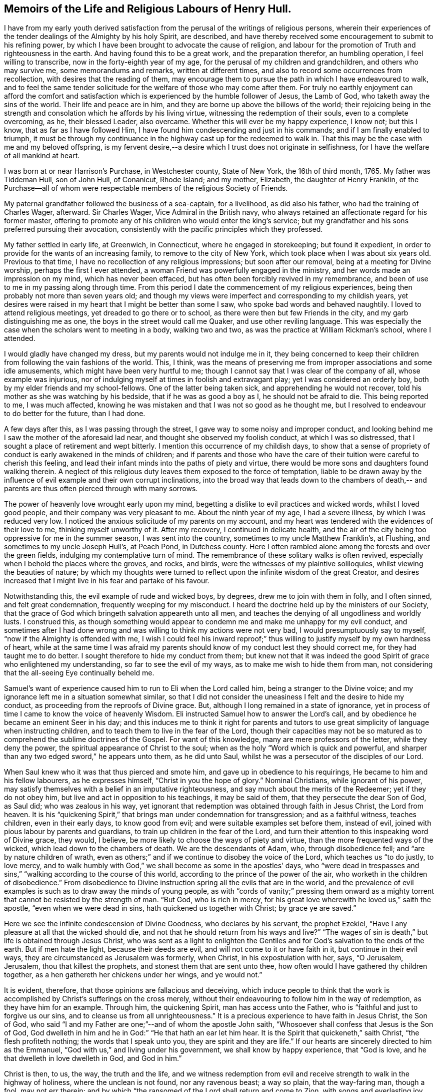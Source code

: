 == Memoirs of the Life and Religious Labours of Henry Hull.

I have from my early youth derived satisfaction from
the perusal of the writings of religious persons,
wherein their experiences of the tender dealings of the Almighty by his holy Spirit,
are described,
and have thereby received some encouragement to submit to his refining power,
by which I have been brought to advocate the cause of religion,
and labour for the promotion of Truth and righteousness in the earth.
And having found this to be a great work, and the preparation therefor,
an humbling operation, I feel willing to transcribe,
now in the forty-eighth year of my age, for the perusal of my children and grandchildren,
and others who may survive me, some memorandums and remarks, written at different times,
and also to record some occurrences from recollection,
with desires that the reading of them,
may encourage them to pursue the path in which I have endeavoured to walk,
and to feel the same tender solicitude for the welfare of those who may come after them.
For truly no earthly enjoyment can afford the comfort and
satisfaction which is experienced by the humble follower of Jesus,
the Lamb of God, who taketh away the sins of the world.
Their life and peace are in him, and they are borne up above the billows of the world;
their rejoicing being in the strength and consolation
which he affords by his living virtue,
witnessing the redemption of their souls, even to a complete overcoming, as he,
their blessed Leader, also overcame.
Whether this will ever be my happy experience, I know not; but this I know,
that as far as I have followed Him,
I have found him condescending and just in his commands;
and if I am finally enabled to triumph,
it must be through my continuance in the highway cast up for the redeemed to walk in.
That this may be the case with me and my beloved offspring,
is my fervent desire,--a desire which I trust does not originate in selfishness,
for I have the welfare of all mankind at heart.

I was born at or near Harrison`'s Purchase, in Westchester county, State of New York,
the 16th of third month, 1765.
My father was Tiddeman Hull, son of John Hull, of Conanicut, Rhode Island; and my mother,
Elizabeth, the daughter of Henry Franklin,
of the Purchase--all of whom were respectable
members of the religious Society of Friends.

My paternal grandfather followed the business of a sea-captain, for a livelihood,
as did also his father, who had the training of Charles Wager, afterward.
Sir Charles Wager, Vice Admiral in the British navy,
who always retained an affectionate regard for his former master,
offering to promote any of his children who would enter the king`'s service;
but my grandfather and his sons preferred pursuing their avocation,
consistently with the pacific principles which they professed.

My father settled in early life, at Greenwich, in Connecticut,
where he engaged in storekeeping; but found it expedient,
in order to provide for the wants of an increasing family,
to remove to the city of New York, which took place when I was about six years old.
Previous to that time, I have no recollection of any religious impressions;
but soon after our removal, being at a meeting for Divine worship,
perhaps the first I ever attended, a woman Friend was powerfully engaged in the ministry,
and her words made an impression on my mind, which has never been effaced,
but has often been forcibly revived in my remembrance,
and been of use to me in my passing along through time.
From this period I date the commencement of my religious experiences,
being then probably not more than seven years old;
and though my views were imperfect and corresponding to my childish years,
yet desires were raised in my heart that I might be better than some I saw,
who spoke bad words and behaved naughtily.
I loved to attend religious meetings, yet dreaded to go there or to school,
as there were then but few Friends in the city, and my garb distinguishing me as one,
the boys in the street would call me Quaker, and use other reviling language.
This was especially the case when the scholars went to meeting in a body,
walking two and two, as was the practice at William Rickman`'s school, where I attended.

I would gladly have changed my dress, but my parents would not indulge me in it,
they being concerned to keep their children from
following the vain fashions of the world.
This, I think,
was the means of preserving me from improper associations and some idle amusements,
which might have been very hurtful to me;
though I cannot say that I was clear of the company of all, whose example was injurious,
nor of indulging myself at times in foolish and extravagant play;
yet I was considered an orderly boy, both by my elder friends and my school-fellows.
One of the latter being taken sick, and apprehending he would not recover,
told his mother as she was watching by his bedside, that if he was as good a boy as I,
he should not be afraid to die.
This being reported to me, I was much affected,
knowing he was mistaken and that I was not so good as he thought me,
but I resolved to endeavour to do better for the future, than I had done.

A few days after this, as I was passing through the street,
I gave way to some noisy and improper conduct,
and looking behind me I saw the mother of the aforesaid lad near,
and thought she observed my foolish conduct, at which I was so distressed,
that I sought a place of retirement and wept bitterly.
I mention this occurrence of my childish days,
to show that a sense of propriety of conduct is early awakened in the minds of children;
and if parents and those who have the care of their
tuition were careful to cherish this feeling,
and lead their infant minds into the paths of piety and virtue,
there would be more sons and daughters found walking therein.
A neglect of this religious duty leaves them exposed to the force of temptation,
liable to be drawn away by the influence of evil
example and their own corrupt inclinations,
into the broad way that leads down to the chambers of death,--
and parents are thus often pierced through with many sorrows.

The power of heavenly love wrought early upon my mind,
begetting a dislike to evil practices and wicked words, whilst I loved good people,
and their company was very pleasant to me.
About the ninth year of my age, I had a severe illness, by which I was reduced very low.
I noticed the anxious solicitude of my parents on my account,
and my heart was tendered with the evidences of their love to me,
thinking myself unworthy of it.
After my recovery, I continued in delicate health,
and the air of the city being too oppressive for me in the summer season,
I was sent into the country, sometimes to my uncle Matthew Franklin`'s, at Flushing,
and sometimes to my uncle Joseph Hull`'s, at Peach Pond, in Dutchess county.
Here I often rambled alone among the forests and over the green fields,
indulging my contemplative turn of mind.
The remembrance of these solitary walks is often revived,
especially when I behold the places where the groves, and rocks, and birds,
were the witnesses of my plaintive soliloquies, whilst viewing the beauties of nature;
by which my thoughts were turned to reflect upon
the infinite wisdom of the great Creator,
and desires increased that I might live in his fear and partake of his favour.

Notwithstanding this, the evil example of rude and wicked boys, by degrees,
drew me to join with them in folly, and I often sinned, and felt great condemnation,
frequently weeping for my misconduct.
I heard the doctrine held up by the ministers of our Society,
that the grace of God which bringeth salvation appeareth unto all men,
and teaches the denying of all ungodliness and worldly lusts.
I construed this,
as though something would appear to condemn me and make me unhappy for my evil conduct,
and sometimes after I had done wrong and was
willing to think my actions were not very bad,
I would presumptuously say to myself, "`now if the Almighty is offended with me,
I wish I could feel his inward reproof;`" thus willing
to justify myself by my own hardness of heart,
while at the same time I was afraid my parents should
know of my conduct lest they should correct me,
for they had taught me to do better.
I sought therefore to hide my conduct from them;
but knew not that it was indeed the good Spirit
of grace who enlightened my understanding,
so far to see the evil of my ways, as to make me wish to hide them from man,
not considering that the all-seeing Eye continually beheld me.

Samuel`'s want of experience caused him to run to Eli when the Lord called him,
being a stranger to the Divine voice;
and my ignorance left me in a situation somewhat similar,
so that I did not consider the uneasiness I felt and the desire to hide my conduct,
as proceeding from the reproofs of Divine grace.
But, although I long remained in a state of ignorance,
yet in process of time I came to know the voice of heavenly Wisdom.
Eli instructed Samuel how to answer the Lord`'s call,
and by obedience he became an eminent Seer in his day;
and this induces me to think it right for parents and tutors
to use great simplicity of language when instructing children,
and to teach them to live in the fear of the Lord,
though their capacities may not be so matured as to
comprehend the sublime doctrines of the Gospel.
For want of this knowledge, many are mere professors of the letter,
while they deny the power, the spiritual appearance of Christ to the soul;
when as the holy "`Word which is quick and powerful,
and sharper than any two edged sword,`" he appears unto them, as he did unto Saul,
whilst he was a persecutor of the disciples of our Lord.

When Saul knew who it was that thus pierced and smote him,
and gave up in obedience to his requirings, He became to him and his fellow labourers,
as he expresses himself, "`Christ in you the hope of glory.`"
Nominal Christians, while ignorant of his power,
may satisfy themselves with a belief in an imputative righteousness,
and say much about the merits of the Redeemer; yet if they do not obey him,
but live and act in opposition to his teachings, it may be said of them,
that they persecute the dear Son of God, as Saul did; who was zealous in his way,
yet ignorant that redemption was obtained through faith in Jesus Christ,
the Lord from heaven.
It is his "`quickening Spirit,`" that brings man under condemnation for transgression;
and as a faithful witness, teaches children, even in their early days,
to know good from evil; and were suitable examples set before them, instead of evil,
joined with pious labour by parents and guardians,
to train up children in the fear of the Lord,
and turn their attention to this inspeaking word of Divine grace, they would, I believe,
be more likely to choose the ways of piety and virtue,
than the more frequented ways of the wicked, which lead down to the chambers of death.
We are the descendants of Adam, who, through disobedience fell;
and "`are by nature children of wrath,
even as others;`" and if we continue to disobey the voice of the Lord,
which teaches us "`to do justly, to love mercy,
and to walk humbly with God,`" we shall become as some in the apostles`' days,
who "`were dead in trespasses and sins,`"
"`walking according to the course of this world,
according to the prince of the power of the air,
who worketh in the children of disobedience.`"
From disobedience to Divine instruction spring all the evils that are in the world,
and the prevalence of evil examples is such as to draw away the minds of young people,
as with "`cords of vanity;`" pressing them onward as a mighty
torrent that cannot be resisted by the strength of man.
"`But God, who is rich in mercy,
for his great love wherewith he loved us,`" saith the apostle,
"`even when we were dead in sins, hath quickened us together with Christ;
by grace ye are saved.`"

Here we see the infinite condescension of Divine Goodness, who declares by his servant,
the prophet Ezekiel, "`Have I any pleasure at all that the wicked should die,
and not that he should return from his ways and live?`"
"`The wages of sin is death,`" but life is obtained through Jesus Christ,
who was sent as a light to enlighten the Gentiles and
for God`'s salvation to the ends of the earth.
But if men hate the light, because their deeds are evil,
and will not come to it or have faith in it, but continue in their evil ways,
they are circumstanced as Jerusalem was formerly, when Christ,
in his expostulation with her, says, "`O Jerusalem, Jerusalem,
thou that killest the prophets, and stonest them that are sent unto thee,
how often would I have gathered thy children together,
as a hen gathereth her chickens under her wings, and ye would not.`"

It is evident, therefore, that those opinions are fallacious and deceiving,
which induce people to think that the work is
accomplished by Christ`'s sufferings on the cross merely,
without their endeavouring to follow him in the way of redemption,
as they have him for an example.
Through him, the quickening Spirit, man has access unto the Father,
who is "`faithful and just to forgive us our sins,
and to cleanse us from all unrighteousness.`"
It is a precious experience to have faith in Jesus Christ, the Son of God,
who said "`I and my Father are one;`"--and of whom the apostle John saith,
"`Whosoever shall confess that Jesus is the Son of God,
God dwelleth in him and he in God:`" "`He that hath an ear let him hear.
It is the Spirit that quickeneth,`" saith Christ, "`the flesh profiteth nothing;
the words that I speak unto you, they are spirit and they are life.`"
If our hearts are sincerely directed to him as the Emmanuel,
"`God with us,`" and living under his government, we shall know by happy experience,
that "`God is love, and he that dwelleth in love dwelleth in God, and God in him.`"

Christ is then, to us, the way, the truth and the life,
and we witness redemption from evil and receive
strength to walk in the highway of holiness,
where the unclean is not found, nor any ravenous beast; a way so plain,
that the way-faring man, though a fool, may not err therein;
and by which "`the ransomed of the Lord shall return and come to Zion,
with songs and everlasting joy upon their heads -- they shall obtain joy and gladness,
and sorrow and sighing shall flee away.`"

The condemnation I felt for evil was great, and I clearly saw,
that I must forsake evil company if I ever became what I desired to be.
Sometimes I left my playmates and spent my time reading to my aged grandmother,
by which means I early read Sewel`'s History of the Rise and Progress of Friends,
as well as other books of a similar character, which had a good effect upon my mind.
I was often tendered at the recital of the cruel sufferings,
inflicted upon those who stood faithful to the
testimonies given them to bear for the Truth on earth.
Frequently after reading, my mind would be absorbed in serious meditation,
and a belief was gradually settled upon it, that if I lived to be a man,
I should espouse the cause for which they suffered.
But the instability of human nature was evinced in my subsequent conduct.
These seasons of tender visitation were soon forgotten,
and by associating with wicked boys, I found my inclination to evade the cross increased,
and it became very unpleasant to me to be called a Quaker.
I avoided the use of the plain Scripture language of thou and thee,
and much wished to change my dress so as to conform to the custom and fashion of the day;
but in this I was not indulged by my parents,
they being careful to keep their children plain while young,
and not to suffer them to attend places of diversion,
which care I believe was of use to us,
though we thought at the time that we were hardly dealt by.

The difficulties which preceded the war of the American revolution had now commenced,
and as they increased, our situation became more exposed to danger.
My father was extensively engaged in mercantile business,
importing goods and selling them to his customers on credit,
which was then the usual mode of conducting trade,
by which he became involved in difficulties.
Being anxious to secure the monies due to him,
in order that he might meet his engagements,
his time was so occupied that he had little opportunity to watch over his children;
and our mother not having the same authority over us, we took great liberties,
going when and where we pleased.

The city at this time was crowded with soldiers,
newly raised to oppose the British ministry in their attempts to tax the colonies,
and I was delighted with the sound of the drum
and the martial appearance of the soldiers.
I eagerly sought their company,
and often spent most of the day in the barracks and encampments.

Amid the corrupting examples which I there found, I lost ground in best things,
and being fired by the kindling flame of strife,
was at times ready to regret that I was too young to take a part with my countrymen,
being as thoughtless respecting the unlawfulness of wars and fightings,
under the Christian dispensation, as the poor soldiers, rioting and living in wantonness,
were, of the fate which awaited them.
Most of the poor fellows with whose company I was so much taken,
were soon after killed in battle, or taken prisoners and thrown into jails,
where they died miserably.

It being apprehended that the British would storm the city of New York,
many of the inhabitants retired into the country,
among whom were my father and his family; young as I then was,
the situation to which we were reduced had an humbling effect on my mind.
We sailed up the East river to Sawpit,
and from thence some of us went on foot to Purchase,
where my uncle Joshua Franklin lived;
and I well remember the sympathy manifested by some of the inhabitants on the road,
who called us into their houses to rest and offered us refreshments.
The recollection of these calamities has often caused tears to flow from my eyes,
our flight from New York being but the prelude to greater sufferings.

At my uncle`'s we found an asylum for a short time,
and then my father hired part of a house,
in which we lived but a few months in the year 1776,
when a battle was fought by the contending parties at White Plains,
and the American forces under General Washington being routed,
we were obliged to seek a more retired dwelling-place,
our house being so filled with sick and wounded soldiers,
that we were obliged to step over them, as they lay on the floor,
in passing about on the common business of the family.
We procured an old house at Ridgefield, in Connecticut, which,
though built for a dwelling, had been occupied as a barn,
and moved there in the fall of the year.
Here my mother and seven of her children spent the winter,
mostly without the company of my father,
who was necessarily absent attending to his business.
I was in the twelfth year of my age,
and being of a delicate constitution and tenderly brought up,
I found the fatigue and hardship we had to endure very trying to my nature.
Although we had the means of purchasing fire-wood,
yet the men in the neighbourhood being mostly engaged in the war,
we could get little more than what my younger brother
and I procured from the forest by our own labour;
and not having been accustomed to the use of the axe, we made out but poorly.
We struggled along through the winter,
and constantly attended Friends`' meeting at Peach Pond,
which at that time was pretty large on first-days;
and before spring my father purchased a farm and mills in the town now called Stanford,
about forty-five miles from Ridgefield,
to which we commenced our removal as soon as the roads became settled.

A few days before our family were ready to take their departure,
the British troops landed and burnt the stores collected by the Americans at Danby,
as well as the town, after which they proceeded up the country within a few miles of us,
so that we were apprehensive of being prevented from following our goods,
which had been sent forward to our new residence.
We stayed one day anxiously awaiting the approach of the army,
whose progress was marked by rapine and bloodshed; but they took another road,
and on the day following we arrived in safety at our proposed habitation.
As this is a place in which I have seen much to admire, and passed through many scenes,
of a pleasing as well as peculiarly painful nature,
I purpose to record some of these in my simple style,
that such of my descendants as survive me,
may know how marvellously the Lord hath dealt with me, both in mercy and in judgment.

In the fourth month, 1777, I arrived with my father`'s family at Stanford.
The country then presented a wild and uncultivated appearance,
only a small part of the land in the neighbourhood being cleared,
and many of the fields enclosed with the logs which had been cut off of them.
There were but two families of Friends near us, viz:
Benjamin Hoag and Paul Hoag from New England,
and most of the other inhabitants were of the rougher sort.
A small meeting of Friends was held about four miles from us,
in a log house belonging to Paul Upton, who with his wife Phebe Upton,
have been valuable members of our Society from their first settlement here,
and were truly as a nursing father and nursing mother to many
who have been brought forth in religious services.
I can bear testimony to their worth from the fresh remembrance
of their pious and affectionate care over me,
kindly, though prudently noticing me in my first coming forth in the ministry.

The meeting was often attended by a number of raw, rustic looking people,
most of whom were not Friends; and they would often gather together near the house,
before the meeting time, and engage in disputes about the war,
sometimes with high words and angry looks; but when the appointed hour came,
Phebe Upton would come to the door and inform them;
upon which all controversy would cease,
and the company set down with apparent reverence to wait upon the Father of mercies.
There is good reason to believe, that many of these persons were sincere hearted,
for some of them who were not then members of our Society,
afterward joined in religious fellowship,
and became united in bearing a Christian testimony against war,
by patiently suffering the spoiling of their goods.
When I consider that our meeting was then mostly held in silence,
and look at the wide spreading of the Society in those parts and elsewhere,
and the new meetings set up, I am bound to say,
Surely it is the Lord`'s doings and marvellous indeed.

I frequently listened to the disputes I have mentioned and felt an interest in them,
yet the impropriety of such engagements just before sitting down in meeting,
appeared great; and although, through adorable mercy,
all were not carried away from the fear of the Lord,
yet there is reason to apprehend that many were hurt by them.
It is but justice to the memory of my father to say,
that I never knew him to be present at any of them:
he was a man of sound discretion and exemplary in his conduct and conversation,
even before he was evidently brought under the government of religious feeling.

I do not think I derived much benefit for several years from attending meetings,
having so lost the precious tender feelings I had been favoured with in former days,
that perhaps few went to them in a state more insensible to good than myself,
and I was always glad of an opportunity of staying from them,
choosing rather to be rambling about with idle boys.
The meeting however increased,
and the house becoming too small to accommodate those who met,
it was removed to Elijah Hoag`'s, and was held in his barn during the summer,
and in his dwelling-house through the winter.
Soon after this it increased so rapidly,
that Friends built the stone house now called "`the Creek
Meeting,`" which was the first settled in Nine Partners,
west of the creek.
From this a meeting was set off and held at the house of Obadiah Gifford,
at Little Nine Partners, and in a few years,
another branch was established at Crum Elbow.

About the sixteenth year of my age I was again favoured with serious impressions.
My father had come forth in the ministry,
and we began to have the company of Friends who
were travelling in the service of the Gospel;
and beholding the seriousness of their demeanour and the sacrifices
they made in these acts of dedication to the cause of religion,
together with the great sufferings of Friends,
by reason of rapacious men who distrained their property,
because they would not violate their peaceable testimony, my heart was deeply affected.
I thought of what I had read when a child, of the sufferings of Friends in the beginning,
and my judgment was convinced that those who stood faithful now,
were upon the same foundation;
and that wars and fightings were in opposition to the precepts of the Gospel,
which teach us to do unto others as we would have others do to us.
I now lost that martial spirit which had so much actuated me
at the commencement of the war--my love for Friends increased,
and I delighted to go to meetings.
Several young Friends had lately come forth in the ministry in a lively manner,
and others who were more experienced,
travelling to and fro in that work--we often had their company at our meetings,
and large numbers of people not of our Society attended them,
and the work of Truth prospered.
Some who had been oppressors of Friends, and others who had been of bad conduct,
became serious, joined the Society and continued to be useful members.

In taking a retrospective view of my past life, I saw that I had lost ground,
and bewailed myself as one astray in a waste
howling wilderness--I was afraid to be alone,
or in the company of good people,
for I thought they could discern my situation and would reprove me;
and indeed their very looks seemed to administer reproof to me.
So sensible was I of the loss I had sustained,
that I was ready to conclude I should never obtain forgiveness;
but in process of time I felt a secret hope raised in my soul, that, like the prodigal,
I should be received into favour, for which I was very thankful,
and a belief arose in my heart,
that one day I should bear a public testimony to the goodness of Israel`'s Shepherd,
who careth for the lost sheep.
My love to my friends increased greatly, and I delighted to be in their company,
although the natural diffidence of my disposition
prevented me from entering into conversation,
and I rarely spoke, except to answer a question or to deliver a message;
and I often admire at the confidence of some of the young people,
when I observe their forwardness and wish to take the lead in conversation.
My mind was often filled with the love of God,
which overflowed toward my fellow creatures,
so that it seemed as if I could lift up my voice like a trumpet,
to declare unto others the goodness of the Lord,
and invite them to come and partake thereof.

Whilst under the preparing hand for the ministry of the Gospel,
I was preserved from running before I was sent,
and from giving to others what was designed as food for my own soul to live upon,
which it is to be feared some have done to their own great hurt,
compassing themselves about with sparks of their own kindling,
and in the end have had to lie down in sorrow.
Such do not profit the people, but run into disorder and cause confusion.
God is a God of order, and leads out of all confusion and mixture,
into beautiful order and harmony, so that his church becomes "`as a city set upon a hill,
which cannot be hid.`"

The revolutionary war continuing, the sufferings of Friends greatly increased.
They were stripped of nearly all their personal property,
and sometimes where they had large herds of cattle, the last cow was driven away.
But even wicked men respect consistency;
and those who suffered most were such as had indulged
too freely in political disputes and conversation,
while the oppressors were evidently more favourable toward
those who meddled not with the prevailing contentions,
but patiently and quietly suffered as the peaceable followers of Him, who said,
"`My kingdom is not of this world.`"
The collectors would frequently go away without taking anything from such;
and when compelled to distrain, they manifested much reluctance.

My father built a fulling-mill, in order to furnish me with employment,
and with a view of having me instructed in the business, engaged a man who understood it;
but there being little opportunity of choice,
the person he hired was very objectionable in point of morals,
and I was greatly exposed in his company.
He was, however, soon dismissed, and I was thrown into other company.
The man who next took the mill, had an interest in the proceeds of my labour,
and kept me very closely at work, early and late, to which I quietly submitted,
being desirous to learn the business.
His unwillingness to permit my attendance at week-day meetings,
was the only difficulty I met with from him.

The practice of employing immoral or irreligious
persons in families where there are young children,
is often attended with very injurious consequences to their tender minds.
Parents who are desirous of training up their offspring in the fear of the Lord,
should exercise great care as regards those they employ.
I well remember the corrupting conversation and conduct
of some who were engaged in my father`'s business,
when he was altogether ignorant of what was passing.
The sons of farmers who are left to labour with the workmen,
without the presence of their parents,
are in a particular manner exposed to contamination,
many of that class being of the lowest grade, and hardened in wickedness.
It is no less important that in the education of children,
suitable teachers should be sought for.
Greatly have the children, in many parts of the country,
suffered from the want of this care;
too many being more anxious to obtain a teacher at a low rate,
than to get one of good character, whose services may cost a little more;
and hence some persons, who would rank among the dregs of mankind,
have been entrusted with the oversight and tuition of tender children.
One of this description, who had been a soldier in the British army,
was employed in the neighbourhood where I lived,
and from him I derived much of my small share of school learning.
He would often leave his pupils under the care of one of the elder boys,
while he spent his time at a tippling-house with his drunken companions,
and returning to the school intoxicated, would beat the boys unmercifully,
while his own face bore the marks of the blows he had
received from his quarrelsome and inebriated associates.
This, however, is a strong case, and I believe Friends are now more careful;
and the concern to have suitable teachers, appears to be generally gaining ground.

While at work one evening in the clothmill, with the aforesaid person,
word was sent to me, that my father wished me to come to the house.
I immediately went, and found several Friends there,
who proposed a religious opportunity with the family.
When I found what I was wanted for, I felt disturbed in my mind,
that my father should call me from my work, upon, what I then thought,
such a trifling occasion, and I could scarcely speak pleasantly to the Friends.
But soon after we sat down together, the power of Truth spread over us,
and the Friends were enabled to speak so plainly to my situation,
that my spirit was broken into tenderness,
and when I left the house tears flowed from my eyes.
Reflecting on the solicitude of my dear father for my everlasting welfare,
and on the goodness of the Ancient of days,
in that he did not leave me in the hardened state of mind I was in,
when I went into the room, my heart was humbled;
and I entered into solemn covenant with the Lord, that if he would pass by my offences,
I would endeavour to be mindful of his favours and walk more worthily.
At another time, my mother reproving me for levity,
I replied to her in rather unhandsome terms, at which I saw she was grieved.
This affected me much, so that I wept to think how thoughtless I was,
fearing I should be cast off by the Almighty,
for my ingratitude to her who had done so much for me.

From the time of the aforementioned opportunity in the family,
the work of religion seemed to take root in my mind.
I could not take the liberties I had formerly done in vain and idle conversation,
but seriousness covered my mind for many months,
and I was glad when the meeting-day came.
I remembered my former covenants,
and wept in secret at the remembrance of how often I had broken them.
Frequently, in the silent hours of night, when all nature seemed slumbering,
I sat ruminating on my sad situation, thinking no poor mortal was so miserable as myself.

Yet I had none but myself to blame for it,
knowing I had very often been favoured with the sweet incomes of heavenly love,
which I had slighted, running after the follies incident to youth.
At other seasons,
the Beloved of souls was pleased to renew the offers of his love in my heart,
and I was filled with joy and rejoicing.
Thus I continued through the time of my apprenticeship, which being expired,
I undertook the management of the business myself, diligently attending meetings,
sometimes walking four miles over the mountain;
and I was often much comforted while we sat together,
and could return to my employment rejoicing.

In the eighteenth year of my age, I became acquainted with Sarah,
daughter of Edward Hallock, of Marlborough.
The first time I saw her,
I thought she was the person with whom I should be willing to spend my days,
but being young, I was not hasty to move in the matter,
but frequently contemplated upon it, and at times felt humble desires,
that if it was right, I might have her for my companion,
and that the Lord would prosper us in the undertaking.
In the year 1785, we took each other in marriage, under a sense, I trust,
of the importance of the solemn compact;
the meeting being favoured with the overshadowing of Divine Goodness.

For nearly two years after our marriage, I was greatly tried with a spirit of unbelief,
and sometimes was near giving up to close in therewith,
but being blessed with a pious wife, she proved a true help-meet to me,
both in my religious progress and in the cares of life.
-- Few men have been more blest in this respect than I was.

In the year 1786, I began to keep a diary, and although it is written in much simplicity,
yet I feel disposed to transcribe some parts of it,
to show the deep exercises and conflicts of spirit I passed through.
I was often impressed with a belief,
that I should have to stand forth as a public advocate for the cause of Truth,
and at times the flowings of Gospel love so filled my heart,
that I seemed as if I could not hold my peace;
yet when the Divine intimations pointed thereto in our religious meetings,
I withstood them, which brought darkness over my mind.
The following extracts are taken from the diary, viz:

1786, third month, 16th. This day I have entered my twenty-second year.
I have not been duly sensible of the favours of the Lord to me,
and at times a fear fills my mind, that if he should cut the thread of my life,
and number me with the silent dead, I should not be admitted among the blessed.
Great indeed are my trials, but my faith is renewed,
that the grace of God is sufficient for me.
May I love the Lord more, and be thankful for the least of all his manifold favours.

17th. At our Monthly Meeting,
the advice given by a ministering Friend to those under trial, was,
that they should patiently wait and quietly hope.
O that I may be one of the number of those who do so.
I hope the time will come,
when I shall serve the Lord with all my mind and all my strength, and not fear man.
May I more and more come to know myself, and how to conduct before the Lord.

19th. During the forepart of the meeting this morning, I sat destitute of good.
Fears arose in my mind that a Friend spoke too harshly to the youth.--There
needs a care that they are not driven from our meetings by needless severity.
The latter part of the meeting proved a heavenly and blessed season to me,
several Friends being engaged to speak in a manner which relieved my poor soul;
blessed be the name of the Lord.

24th. I have not been sufficiently engaged in looking to the Father of mercies,
although I trust not altogether unmindful of his favours.
O, Lord God Almighty,
be pleased to pity and not to cast me off--thou seest
my instability -- one day bowed in humility,
then levity prevails, and I seem to soar away,
not knowing whither.--Whom have I to look unto for help, but thee only?
Thou knowest I am no longer safe than while on the watch--keep me sensible of this,
I pray thee, and suffer me not to go astray--grant me the favour of thy presence,
and that my affections may be loosened from temporal, and placed on heavenly things.

Fourth month.
Attended our Monthly Meeting, which was a memorable time,
the spirits of many present being tendered under
the powerful and living ministry of John Storer,
from England.

Fifth month, 2nd. This day the love of God and the love of the world,
have alternately been presented to my mind,
with an intimation to make my election between them.
What is poor man if left to choose for himself.
O Lord!
I pray thee, leave me not--thou knowest what is best for me, better than I do for myself.
I desire to cleave close unto thee--O when shall
I come before thee without spot or blemish.

7th. Stayed away from meeting for too light a reason, and reaped poverty.

11th. This day renewed my resolution to serve the Lord my God.
But what are all my resolutions! now as fresh and lively as the flower in the field;
tomorrow, withered and faded away!
Thus it has been with me for years; at times filled with heavenly love, then poor, ah,
poor indeed, even when my desires have been to do right.
Art thou, O my soul, serving a hard master?
No, this state of poverty is the result of thy disobedience.
I have partaken of too many mercies to think the Lord is an hard master.
He is a God full of compassion.

24th. While attending our Yearly Meeting at Westbury, on Long Island,
about one hundred miles from home,
I heard of a melancholy accident which had occurred in our neighbourhood,
by the explosion of gunpowder, killing a Friend and injuring other persons.
The remembrance of my dear wife and child, and the reflections on this sad event,
raised fervent desires, that I and my family may so live as not to fear death.
O, Lord God Almighty, I pray thee, in the riches of thy mercy, lay thy hand upon me,
for I have need of thy help; without thee I can do nothing.
I long to be in thy hand, that I may serve and worship thee acceptably.

In the autumn of this year, I penned the following remarks, the exact date,
I cannot now give, it being mislaid.

Of late I have suffered much, for not giving up publicly to advocate the cause of Truth.
It was the cross I stumbled at,
reasoning myself into the conclusion that I was the
least qualified of any that ever appeared in meetings,
and that the work was too great for me.
I thought I had rather die than give up to it, and thus darkness covered my mind,
and I was ready to conclude I had been under a
delusion in thinking myself called to the work.
But through the renewed mercy of my God, I was enabled to say that I truly loved him,
and was desirous to serve him; and after a close conflict of spirit,
I covenanted that I would give up and be obedient, if the command was again given forth.
But when I came to meeting and saw my former young companions, a fear seized me,
and I again gave way to reasoning, so that I returned home in great distress of mind.

A few weeks after this, as I sat in meeting, during the fore part of it,
I seemed quite insensible of any good,
and found it hard work to keep from falling asleep, a trial unusual with me;
when a Friend stood up and spoke of the situation of the children of Israel,
in their journey through the wilderness, showing that through disobedience,
many fell and perished.
Suddenly a voice intelligible to my inward ear, sounded in my soul,
as if it were the voice of a man, saying,
"`Thou art in great danger of being lost in thy rebellion.`"
Great, indeed, was the consternation I was thrown into; a trembling seized my frame,
which I endeavoured to hide, but could not,
and Friends who sat near me noticed my situation.

In this awfully awakened state, the language of my heart was, "`Lord,
do what thou wilt with me, I am willing--Come life, or come death,
I will give up all for thy sake, and to be received again into thy favour.`"
And the Lord, who is not slow to hear, nor yet in showing mercy,
condescended to appear as a morning without clouds,
comforting my mind in an extraordinary manner with his love,
and spreading over it a sweet calm.
Then I saw clearly that it was required of me to kneel down and
publicly acknowledge the goodness and the invincible power of God,
which causes the tall cedars to bend and the sturdy oaks to bow;
and being fully sensible of the mercy of God from the love which then filled my heart,
I was made willing, and falling upon my knees, uttered with an audible voice,
a few sentences to the above import.

Oh! then, inexpressibly precious, yes, inconceivable to the natural man,
was the ushering in of peace and joy to my mind.
Language is insufficient to set forth the sweet serenity I partook of for several days;
it seemed as though I had become the inhabitant of another world,
and left all my sorrows and perplexities behind me.
My work was pleasant, more so than ever before,
and I now concluded I had got to the end of my toilsome journey through the wilderness,
and had entered the heavenly Canaan.
But, alas!
I found I had only just entered on a field of arduous labour,
and had greater trials yet to endure than any I had heretofore known.
Notwithstanding the marvellous display of Divine
power that humbled and brought me into obedience,
and the peace that followed my submission,
I again got into reasoning and lost the enjoyment I had known,
even that peace which the world can neither give nor take away.

Twelfth month, 29th. Attended a very large meeting, where,
I believe many were refreshed with dew from heaven; but as for me I was but a spectator,
yet blessed be the name of the Lord.

Deeply sensible of my frailties and folly,
I fear I have not been enough guarded and watchful.
"`O Lord, I pray thee, leave me not in the hour of temptation.`"

[.offset]
His Journal then continues, viz;

I did not suddenly lose the sense of Divine favour,
but in consequence of indulging my natural
reluctance to stand as a spectacle in meetings,
I was left for a time in a beclouded state, and lost all enjoyment of heavenly good,
as well as the confidence in Divine power with which I had been favoured;
yet not without intervals of sensibility,
like the breaking forth of the sun at times during a cloudy day.
I was at these seasons made sensible of the offers of pardon,
on condition of future obedience.
But I reasoned against light and conviction,
slighting the favours of which I had partaken,
until I came to the miserable conclusion that religion was a cheat,
something invented by designing men to captivate the simple.
I read the Scriptures in a disposition to ridicule them,
and sought to get rid of all my whims, as I was willing to call them; but,
blessed be the name of Israel`'s Shepherd,
I was followed with the reproofs of instruction;
and the remembrance of my past enjoyment in the assemblies of the Lord`'s people,
now in the days of my rebellion and poverty,
caused me to feel his chastisements more keenly.

My life became a burden to me, and I was at times afraid to be alone,
lest I might do myself some mischief;
at other seasons I spent great part of the night alone,
meditating on my past condition and present forlorn state.
It was during some of these solitary hours,
that I was again made sensible of the renewings of Divine visitation,
by which my hard heart was broken, and I wept much.
By little and little,
I recovered that confidence I had lost in Divine power
and the superintending care of the Most High,
over man.
On one occasion, as I was walking over a hill covered with trees,
I saw a large one that had been struck by lightning.
I sat down under it in silent meditation on the power of the electric fluid,
thinking it but a common accident from natural causes,
and that it was well I was not there at the time the tree was struck.
As I thus sat, all my thoughts were stayed and brought into subjection,
and an awful silence prevailing in my soul, a language intelligible to my mind,
proclaimed within me, "`Thou seest how awfully powerful the lightning is,--thus,
as in the twinkling of an eye, I could deprive thee of thy existence.`"
I was struck with amazement, and as I walked home, pondered what I had heard;
and believing it was the voice of the Almighty,
I felt a degree of reverence spring in my heart, as also of gladness,
in thinking I was not wholly cast off.
I was led to contemplate my past religious experience,
and was strengthened to forsake my foolish consultations with flesh and blood;
and feeling myself to be a poor creature,
I resolved to seek afresh the favour of Him who is infinite in power and goodness.
In our religious meetings,
my mind was now sensible of receiving instruction from
Him who is the Teacher of his people,
and the Teacher of teachers,
qualifying servants and hand-maidens to serve him in the ministry of the Gospel.

In this weighty work I again engaged, about two years after my first appearance,
and having now fully given up to it, I appeared pretty often in our meeting at the Creek,
in Nine Partners.
The meeting-house was large and frequently crowded,
and though I often felt much reluctance at standing up,
yet I considered that the intent of speaking was to be heard, and therefore,
endeavoured to speak so plainly and audibly as to be heard by all.
Now I again became a happy partaker of sweet peace and satisfaction in the Lord`'s work,
yet not without interruption; as the following extracts from my diary will evince, viz:

Twelfth month 14th, 1788.
Confined at home by indisposition, and have felt but little of the Father`'s love.
Having heard of a public appearance in our meeting, but little expected,
my own situation has been feelingly brought to my view,
with fervent desires that the Lord will not forsake me.
Some suppose that I have forsaken him, but the Lord sees not as man sees,
he looks at the heart and knows that my desires are unto him,
and that without his favour I cannot enjoy any real satisfaction,
even in the midst of temporal blessings.
Awake, O my soul, unto righteousness and sin no more, that with the saints,
thou mayest feed on the bread of life.
Thus being clothed in the robe of righteousness, the beautiful garment,
and walking in newness of life, thou mayest worship the Lord in Spirit and in Truth.
"`Wisdom is justified of her children.`"
But who are her children?
Surely they only, who are endeavouring to do justly, to love mercy,
and to walk humbly with God.
Great and marvellous are the works of the infinite and incomprehensible Creator;
great are his mercies to the intelligent part of his creation,
and manifold the blessings bestowed upon them by him.
How presumptuous is that man who can partake of these, and forget the gracious Giver!
May the inconsiderate be awakened to think of these things,
and no longer be living carelessly.

Second month 17th, 1789.
In looking over our religious Society, there appears an encouraging prospect,
notwithstanding the backsliding of some.
Many are awakened both in Europe and America; some in Germany, and even in France,
that dark land, where the craft of man has so long held the people in bondage.
When I contemplate these encouraging prospects,
and the examples of the obedient servants, I do not forget myself,
who am wading along in a path where there are many hindering things.
But I have a hope that the Lord will yet favour me with a more willing mind,
and suffer nothing to prevent me from obeying his holy commands; for truly,
I love the ways of the Lord, better than I do the ways of man.
"`I had rather be a door-keeper in the house of the
Lord than to dwell in the tents of wickedness.`"

19th. At our Quarterly Meeting, we had the company of three young men,
who evinced a commendable zeal for the sacred cause of religion.
They far outstrip me, at which I do not murmur, but am glad to see the work prosper,
and rejoice to find that the Lord is raising up standard-bearers in Zion.
May I take heed to my ways, and be faithful in my allotment.
So enable me, Oh Lord, that I may stand in humility,
with acceptance before thee.--I am grieved that so many
of us are found spending our time unprofitably.

At our first-day meeting I was cumbered with many thoughts,
until my dear father stood up with a living testimony,
expostulating with the youth in a very pathetic manner.
His words sealed instruction upon my mind which I desire never to forget.

About this time I was deprived of the society of Stephen Hoag,
a young man whom I highly esteemed.
He was received into our Society by convincement,
and had appeared as a minister several times in our meetings;
and being generally beloved, his death had an awakening effect upon many,
and on me in a particular manner.
I saw that my day`'s work was behind hand,
and earnest were my desires to have it accomplished.
I had many temporal blessings bestowed upon me, particularly a precious wife,
with whom I was now settled in a neat, though small house,
and we spent our time very pleasantly together.

She was of a pious turn of mind,
and our enjoyments were increased by the opportunity of reading religious books,
the tendency of which, was to animate us to follow the footsteps of the righteous.
Her father was for many years a constant attender of meetings for discipline,
at Nine Partners, and we often had his company;
and still more frequently that of my father, who was a truly valuable man,
though naturally diffident and backward in company.
My business was small, but I was contented.
In the season of fulling, I was employed in my shop, and in the summer, in my garden;
and with my small stock, consisting of one cow, a pig and some fowls,
I envied not the rich nor the great.
I believe there were few happier men than myself;
but my happiness did not continue as it might have done,
if I had not launched out into greater business.

1790+++.+++ O Lord God of heaven and earth, I pray thee, in the riches of thy mercy,
be pleased to look upon me from heaven, thy holy habitation,
for I am a poor unstable man,
tossed about with prospects pleasing to my natural inclination,
and which keep me from surrendering myself wholly unto Thee.
Cast me not off, I pray thee, O thou holy One,
but enable me to dedicate my all unto Thee and thy service.
Condescend to baptize me, and re-baptize me,
that I may be prepared to serve thee acceptably, for thou art worthy -- Amen.

Ninth month, 5th. "`Lord, what is man, that thou art mindful of him,
or the son of man that thou visitest him!`"
I am not worthy of the notice of the Most High, yet such is his condescension,
that I have a little confidence given me to look up unto Him,
and ask for his help to enable me to persevere in the way that is well pleasing unto Him,
and not to run in the ways of my own choosing.
May all that is in me be so humbled and reduced, as that I can truly say,
in addressing the holy One, "`Thy will, not mine, be done.`"

1791+++.+++ Third month, 14th. My mind was sensible of the goodness of God.
They must be unmindful of his manifold mercies,
who are not willing to acknowledge his goodness.
Such may go out into gainsaying,
and thus be in danger of losing themselves in a labyrinth of reasonings.
May I never forget the Lord`'s goodness--truly, he will receive all that turn unto Him.

Sixth month, 11th. Although I have often testified of the goodness of God,
yet I am also bound to declare, that it is dangerous to tamper with his mercies,
by living in idleness, unmindful of how much we owe him.
We have need to watch daily and endeavour to keep the fire kindled in our hearts,
that we may manifest a holy zeal for the Lord and his cause;
and there is also a care to be maintained that we do
not compass ourselves with sparks of our own kindling.
I had rather be a poor but diligent waiter in the house of my God,
than attempt to advance by my own strength.

22nd. O Thou, who regardest the poor and the afflicted,
be pleased to remember the poor Africans,
whom professing Christians are holding in slavery.

Eighth month, 18th and 19th. Attended our Quarterly Meeting,
and was comforted in the belief,
that there is a revival of ancient zeal for the maintenance of our Christian discipline.
Near the close of this meeting,
David Sands expressed that the impressions made on his mind were such,
that he believed it right to declare, as the word of the Lord,
"`The people are too many--I will thin them--I will thin them--I will thin them.`"

23rd. O that I may be more redeemed from the world and its spirit,
and be enabled to look up unto God with greater confidence in times of difficulty.
I am now tried with the loss of property, yet not so much, I think, for this,
as from the apprehension that I have not done as I should.
O Lord, be pleased to pass by my offences, and receive me into thy favour again.

24th. "`As with a sword in my bones, my enemies reproach me,
while they say daily unto me, Where is thy God?
Why art thou cast down, O my soul?
and why art thou disquieted within me?
Hope thou in God, for I shall yet praise Him,
who is the health of my countenance and my God.`"

29th. O Lord, I pray thee, leave me not in this pinching time, when trials assail me,
which not only put my patience to the test,
but my faith also.--I desire in humble dedication of heart to serve thee.

Ninth month, 1st. At our mid-week meeting,
I felt it to be cause of thankfulness that so poor a creature as I am,
should be favoured with Divine light, illuminating my mind to see the nature of prayer,
and how it is to be acceptably put up to the God of my life.

7th. Attended our Preparative Meeting,
where there was a united labour to encourage all to guard against a
lethargic and drowsy disposition in meetings for Divine worship.

8th. Much engaged in my temporal concerns,
and with too little sense of my heavenly Master`'s presence.

9th. Felt renewed encouragement to trust in God,
with a hope that I shall be careful not to suffer my
temporal concerns to engross too much of my attention.

12th. Notwithstanding I have so often been forgiven my
sins and partaken of the Lord`'s mercies,
yet today I suffered my natural temper to rise into anger,
and this without any real cause.
O that I may find a place of repentance for my folly.

13th. Too little sensible of my folly yesterday,
being almost wholly engrossed in attention to my worldly concerns.
When Balaam went forth to curse the Lord`'s people, and the angel met him with a rebuke,
he said if his going offended the Lord, he would return.
But, alas! he loved a reward and went forward.
I fear it is thus with me: the riches of this world look desirable and I keep pressing on.

14th. Felt a humble hope that the Lord will again pass by my offences.
O may I be found worthy to receive his continued mercies.

18th. At our first-day meeting we were favoured by Him who is
in the midst of those that are gathered in his name.

22nd. Worldly mindedness prevailed over me, in our meeting today,
and I was very dull and heavy.
O how enchanting is the world, and how its profits load us as with thick clay.
What adheres to me may not prove a hindrance to another,
but it greatly retards my progress heavenward.

Tenth month, 2nd. O, thou who knowest the hearts of all men,
be pleased to look down upon me, and if my heart is not right before thee,
cleanse thou it.
Let not thine eye pity nor thy hand spare--I long to stand approved before thee,
and to be preserved from disgracing thy holy cause.

12th. At meeting there appeared a living engagement among Zion`'s children,
but I had scarcely strength even to rejoice thereat.
In returning home I stopped to see a poor widow`'s son, who was badly wounded,
and left them all the money I had with me, and though but little,
yet it afforded me satisfaction.

14th. Blessed and adored for ever be the great God, the everlasting Father,
who in great condescension was pleased to appear to my soul,
while engaged in my workshop, and assure me that if I live in his fear and serve him,
I shall not want for a provider.

15th. Received affecting intelligence of great mortality in the city of New York,
and of an insurrection of the coloured people in one of the West India Islands,
where several members of our Society are detained to assist in the defence of the town.
I feel for them and their families;
but have they not contributed to the calamity by encouraging the trade to those islands,
which has been the inducement to the whites to increase the number of their slaves.
Lord, have mercy upon blacks and whites!--How great
are the cruelties practised amongst mankind,
and to what a pitch have they reached!
I long to have my mind more and more redeemed from the world,
that I may leave it cheerfully if called away therefrom;
yet I think I am also willing to live and suffer,
if thereby I may be useful to my fellow-mortals.

19th. Poor indeed, and almost insensible of good, yet a hope revives, while I am writing,
that I am not wholly cast off--I will therefore endeavour to trust in the Lord,
and walk in true humility before him.

23rd. At meeting,
was enabled to invite the dear youth to come and
partake of the rich dainties of the Lord`'s table.

27th. Felt the influence of a worldly spirit at meeting;
and fear I shall lose ground unless I give up some of my business.

28th. My morning prayer was,
that neither riches nor any earthly enjoyment might be
able to separate me from the love of God.

Eleventh month, 10th. Greatly fatigued in business,
yet I humbly hope I was not without a due regard for the concerns of religion.
O thou, who knowest all things,
if I have this day suffered my mind to go too far in planning worldly matters,
I pray thee, suffer me not to accomplish my designs--leave me not to grope in the dark,
lest I stumble and fall.

Twelfth month, 31st. The affecting situation of the enslaved and oppressed Africans,
has much occupied my attention, and my hope is,
that the great number of advocates who have appeared in behalf of their cause,
will open the way for some relief.

The beginning of the year 1792, was to me a good time.
I had an opportunity of accompanying a Friend who was visiting families in our part,
and was also favoured with the company of many other precious
Friends who were labouring in the Lord`'s vineyard.
I frequently attended the meeting held at Little Nine Partners,
where many who were not members of our Society gave us their company,
for whom I felt strong desires that they might be wisely
directed to choose the path of pure and undefiled religion.
Several of them afterward became useful members of our Society.

In the year 1793,
I travelled some short journeys within the compass of our Monthly Meeting,
which then included the members living at Fludson, Klinakill, Coeymans, etc.;
and also accompanied Hannah Barnard to some of the adjacent towns in Connecticut.
She had passed through much exercise of mind to prepare her for the work of the ministry,
and evinced much love and zeal for the cause of religion.
Although she lived forty miles distant from where our Monthly Meeting was held,
yet she often attended it, and travelled some long journeys in the work of the Gospel.

But after all her dedication to the Lord`'s cause,
she fell away and caused Friends much trouble,
imbibing and promulgating principles inconsistent with
what she had once so zealously propagated,
denying the literal accuracy of some parts of the Holy Scriptures,
and rejecting the doctrines of the divinity and
atonement of our Lord and Saviour Jesus Christ,
for which she was disowned from society.

Being a woman of high mind,
and her gift procuring her much respect and attention where she travelled,
she was weak enough to be carried away by vain imaginations and carnal reasoning--
slighting the advice of her friends who loved her and saw the danger she was in.
Several years before she quite fell away, I had fears on her account,
having frequently been in her company,
and had opportunity of seeing the temptation to which she was exposed.
"`Let him that thinketh he standeth, take heed lest he fall.`"

Sixth month, 16th. A heavenly meeting,
the sweetness whereof remained upon my mind through the day.

27th. At meeting, a watchword was sweetly sounded forth by a beloved sister,
but drowsiness beset me until almost the very close of the meeting,
when light and life prevailed.

28th. Near the close of this day,
had a sweet time in humble contrition before the Father of mercies,
and received strength to ask for the greatest of blessings, viz: true faith.

Seventh month, 5th. Took measures for a gradual retreat from much business.

9th. At a meeting with a Friend at Philipstown, where are several professors of Truth,
who have greatly cumbered themselves by the love of the world,
and the inordinate pursuit of riches.
The meeting was a time of trial,
but afterward we had a select opportunity with some of them,
in which a degree of relief was obtained.

15th. Had the company of Richard Titus, a minister from Long Island,
whose awakening testimony brought me into serious
reflection upon the present situation of mankind,
-- which, if duly considered,
might operate to arouse the careless professors
to greater diligence in the work of salvation.
While pestilence prevails in some places,
famine and the sufferings attendant on war afflict others,
the nations of Europe being generally engaged in a destructive war,
and confusion and bloodshed prevailing in some of the islands by fire and sword,
in the hands of the blacks.

Eighth month, 3rd. My health not good, but I think relieved from much worldly mindedness,
being made willing that the glory and beauty of the world should be stained in my view,
and my mind more engaged in pursuing heavenly treasure.

28th. The cares of this life engaged my attention this day, yet not so,
but that through marvellous condescension,
I had a sweet time in spiritual communion with Him,
who is the Alpha and the Omega--the praise is due to him.
In this time of heavenly favour,
I asked for strength to walk more uprightly than I had heretofore done,
that so I might enjoy these favours more frequently.

Ninth month,
18th. Received the affecting intelligence of the
death of that dear and eminent servant of Christ,
Daniel Offley, who died in Philadelphia, of the malignant fever raging there.
The remembrance of him is precious to me,
his ministry having been instrumental in turning me into the paths of obedience.

21st. Received accounts of the death of two more ministers in Pennsylvania,
and that two hundred persons were buried in the city in
one day--my mind much affected under the consideration.
A merchant of that city writes thus to his friend in New York, viz:
"`Scenes like the present,
destroy our relish for earthly enjoyments and the pursuit of wealth,
in which I fear we have both been too much engaged.
I feel very sensible of its having been the case with me,
and I do not look back with comfort and satisfaction on
my employment for some years back.
No earthly good is equivalent to the loss or diminution of that peace and calmness,
which flows from a faithful and upright attention to religious duties.`"

27th. O Lord!
I have need of thy help to bear up my soul and keep me from sinking,
the heaviness of my heart is so great.
And why it is so, I know not.
If it be for my further refinement, good is thy will, O Lord!
I am thankful that thou art mindful of me.
Have mercy upon me, I pray thee, and set me in a place where I may praise thee.
I am willing to leave all, and follow thee in the way of thy requirings.
Although the cross has been in my way, so that I have not at all times given up,
thou knowest I have not withheld through wilful disobedience.
I know myself to be a poor weak creature,
a mere worm in comparison to many of thy servants,
whom thou sendest forth on thy errands.
O be pleased to forgive all my short comings, purify me in what ever way thou,
in thy wisdom, seest fit, that I may be received into thy favour,
and be qualified to serve thee, who art forever worthy.

Eleventh month, 17th. A season of renewed favour and help at meeting;
and agreeable news received from Philadelphia, that the fever is abating.
In this month I visited the families of Friends,
and others who attended our meeting at Stanford, held in my father`'s house.

In the first journey I took beyond the limits of our own Quarterly Meeting,
with a view of having meetings with Friends and others,
I was accompanied by my friend Samuel Upton.
We rode to New Britain and had a comfortable meeting;
from whence we proceeded toward Saratoga, to attend the Quarterly Meeting held at Easton.
The inn, where we stopped to feed our horses, was much crowded,
but I kept pretty much by myself,
and was favoured to witness the goodness of the heavenly Shepherd to be great,
his love filling my heart in an extraordinary manner,
so as to leave the remembrance thereof fresh to this day.
I felt encouraged to press forward, and late in the evening we arrived.
After attending the Quarterly Meeting, we visited Pittstown, Adams, White Creek,
Saratoga, Galway, New-town, etc., and came to a new settlement,
on lands called Duane`'s Patent, where a few friendly people lived,
who had sometimes sat together on first-days,
but had not been visited by any Friend before.
With them and their neighbours, we had a precious meeting in the evening.
Thence we went to Coeyman`'s Patent, and the snow not being beaten,
we had nothing to direct us, for the greater part of the way through the wilderness,
but some marked trees.
From Coeyman`'s we returned home.

In the sixth month, 1794, accompanied by the same Friend,
I set out on a visit to Friends of New England.
At the Yearly Meeting at Newport, we met John Simpson and Daniel Mifflin,
from Pennsylvania, and Joshua Evans of West Jersey.
Harmonious labour in the Lord`'s cause produced a love for each other,
and the meeting ended satisfactorily.
Being the youngest amongst them, I was mostly silent,
except at the public meeting on first-day, which was largely attended;
and the Divine help afforded to the humble labourers, was known by me to my admiration.
The meeting was frequently spoken of afterward as a precious one,
and all the praise was and is due to our holy Helper.

After the Yearly Meeting we proceeded eastward, and took meetings at Portsmouth,
Tiverton, etc., to Lynn and Salem.
At these two places I was comforted, in finding several promising young Friends,
some of whom I believed to be under the preparing hand for the work of the
ministry;--great was the encouragement I derived from meeting with them,
and the fervent prayer of my heart was,
that the Ancient of days would bless them and
keep them as in the hollow of his holy hand.

From Lynn we went to Newburyport,
and had a meeting with the few Friends who resided in that vicinity.
They were put in mind of the peculiar situation of Israel,
when the Lord commissioned Gideon to go forth and fight his battles;
and those in that meeting, who like him, felt themselves small,
were encouraged to try the fleece both wet and dry,
to see if the Lord had not a work for some of them to be engaged in,
and which could only prosper as they were found obedient.

Our next meeting was at Amesbury,
which was a precious season--several of the youth were much tendered,
and manifested a love for me, as a messenger of glad tidings to their souls.
The day after, being the first of the week,
I was at the fore and afternoon meetings at Seabrook.
In the morning meeting I had to controvert an
opinion that was spreading through these parts,
that atonement being made for the sins of mankind, through the one great offering, viz:
the sufferings and death of Christ on the cross,
it was impossible for any to miss of heaven and happiness.
The danger of this doctrine, and the nature of true faith in Christ,
were clearly set forth,
and the people invited to submit to him in his spiritual appearance,
so as not only to believe in his outward coming, in the prepared body,
in which he came to do his Father`'s will, but also to know him,
as the apostles and primitive believers did, to be "`Christ in them the hope of glory.`"
Many not of our Society being present, and feeling love to flow in my heart toward them,
at the close of the meeting, I expressed my satisfaction in having their company,
and requested them to attend in the afternoon, and to invite their neighbours.
We accordingly had a very large company,
many of whom it was said had never before been at a Friends`' meeting;
and although the subjects of ministerial communication were doctrinal,
there appeared no dissatisfaction, the meeting ending under a precious solemnity,
an evidence of the love of the heavenly Father, vouchsafed to us.

On second-day, we had a large meeting at Newtown, then went to Lee,
and accompanied by Abigail Fulsom, who had a precious gift in the ministry,
we had meetings at Dover, Kettering and Meaderborough.
We had also a large meeting at the house of Richard Dame,
where we sat nearly an hour in silence; the expectations of the people were great,
for word had gone abroad that a boy was to preach,
and I was sensible my friends were looking too much for my appearing,
as very many not of our Society were present.
I was reminded of the time when the host was encamped against Israel;
and there seemed an anxiety in the minds of some of my friends,
comparable to what there was when David was
about to engage the champion of the Philistines,
and Saul clothed him with his own armour.
I felt as if this was put on me, but like David, I found it would not do.
My spirit was mercifully brought into a holy calm,
and I was willing to be a spectacle to the people,
and my mind at length became invested with a concern,
which produced a willingness to appear as David did, with the sling and the stone.
Forever blessed be the name of Israel`'s Helper, he was with us,
and the spirits of the Goliaths were measurably humbled;
and there seemed a union of heart among the different professors,
to offer up praises and thanksgivings to the Lord Almighty,
and to crave the continuance of his regard toward us.

On our way from thence to Berwick, we dined with two young women,
who had neither father nor mother living.
I was comforted in observing their commendable appearance and conduct,
and understood they were very diligent in the attendance of meetings,
and in other respects were precious examples to youth who have had greater privileges.
I love my young friends,
but have been at times grieved at seeing the raw and uncouth behaviour of some,
and the no less unseemly affectation of others;
while the graces and charms of true religion were wanting.
O, that the youth might be persuaded to fear the Lord,
and thus escape the snares of death.
From Berwick we rode to Falmouth; and although in the seventh month,
the frost was so severe,
that the effects of it were very apparent on some of the vegetation.

On fourth-day, attended the Monthly Meeting at Falmouth,
and the day following a satisfactory appointed meeting in the new village of Portland,
a few Friends having settled there.

On sixth-day, had a large meeting at Windham, after which we went to Durham,
and put up with our ancient and valuable Friend, Jeremiah Hacker,
whose kind attention was very grateful, especially as I was unwell.
Next day attended their meeting, though in much pain of body.
The prospect of travelling further was now very discouraging,
as my health was evidently declining;
but trusting in the strengthening power of the Most High,
we proceeded and attended a meeting at Bath.
On our way to Vassalborough, we stopped at the jail,
to see a criminal who was condemned to death, for an atrocious crime.
He appeared very penitent, and remarked,
that he believed it must have been the Lord who put it into
our hearts to visit such an abject creature as he was;
expressing his sense, that the Lord`'s goodness was great; and my desires for him were,
that he might experience forgiveness.

At Vassalborough, I was distressingly low in mind,
and received but little strength from attending the meeting there; however,
we had a very comfortable one at Fairfield, a newly settled place,
and the most remote meeting held in these parts.
My grief of spirit and inward suffering was renewed on returning to Vassalborough,
and things which have since come to light there, have fully accounted for it.

Crossing the Kennebeck river, we had a good meeting at Winthrop,
where a stream of heavenly love flowed through me to the people.
After meeting, I incautiously laid down upon a bed, where a current of air blew upon me,
by which I contracted a cold, with severe pain in my head and bones,
which made riding difficult.
We however got to Green, and put up at a house built of logs,
and covered with strips of bark,
which did not look a very commodious place to be sick at.
I however got to bed, pensive and low in mind, and to add to my affliction,
a violent gale of wind arose in a few minutes after, and blew off a part of the roof,
while the rain descended in torrents.
My fever was very high and my anxiety of mind considerable;
but through the merciful interposition of Him,
who for the relief of his poor disciples formerly,
arose and rebuked the winds and the waves, saying,
"`Peace--be still,`" all my fears were dissipated,
and my mind became as quiet and resigned, as though I had been in my own house,
surrounded by my family.
I passed the night pretty comfortably,
and the day following attended their meeting held in Cyrus Dean`'s house.
He and his wife were young Friends, who with a few others, newly convinced,
keep up the meeting.
One of them was a woman of colour,
the first of the African race I had taken by the hand as a member of our Society.

A meeting having been appointed for next day, feeble as I was, we attended it;
and I felt the goodness of the holy Helper of his people; standing up with these words,
"`It is a common saying, that the world is full of fashion,
and preaching and praying have become very fashionable in our day;
although it is not my intention to rank them
with the vain and foolish fashions of the world,
yet there is reason to fear, some enter upon these engagements,
without a valid commission for so doing.`"
I then proceeded to set forth the difference,
between those who were really called by Christ to the solemn work of the ministry,
and such as have never known either the preparation or the call.
Whatever the effect may be, I believe the opening was in Divine wisdom,
and the help dispensed to me, from heaven,
for I had words given me to my humble admiration.

At the close of the meeting I was scarcely able to stand,
and could not for some time get away from the people,
who seemed much affected with tenderness of spirit.
My fever now increased, and my appetite for food failing,
and my dear friends Jeremiah Hacker and wife being about to leave me,
I was brought very low--many discouragements presenting,
with the probability that I might lay my bones in this country,
never more to see my tender connections.
But, blessed be the name of the Lord, who is a place of sure defence,
and as the shadow of a mighty rock in a weary land, he graciously supported me,
and the language of my spirit was,
"`Good is thy will--if thou seest meet that my labours should now terminate,
thou knowest what is best for me.`"
In a few hours my fever left me, and next day we rode to Falmouth,
and the following day being their Monthly Meeting, I sat during the time of worship,
but my fever coming on again I was obliged to return to our lodgings,
at our kind friends John and Lydia Winslow`'s. I
was now compelled to relinquish travelling,
and was brought very low in body, but was tenderly cared for by my host and hostess.
Having at length recovered my strength, so as to be able, I attended Falmouth meeting,
where my impressions were not of a very pleasant character.
I have, however, a comfortable evidence,
that I have endeavoured not to give any just occasion of
offence in the testimonies I have had publicly to bear,
being desirous to conduct myself as a servant of Christ,
not seeking to embellish my ministry with the enticing words of man`'s wisdom,
and to deliver my message to the people respectfully, they being my brethren.

My dear aged friend, Jeremiah Hacker, came to see me while confined here.
He had been very kind in accompanying me through the
wilderness journey in the eastern part of Maine,
evincing a commendable zeal for spreading the principles of Truth.
His company was particularly agreeable to me, a young traveller,
and his conversation on religious subjects instructive.

Leaving Falmouth, we had a meeting at Jonathan Cobb`'s, at Gorham-town,
where we parted with several kind Friends, who had accompanied us,
and rode through a wilderness country to Sandwich, in New Hampshire.
The inhabitants generally appeared to be civil and respectable people.
In consequence of my late sickness, travelling was very difficult for me;
but we found good accommodations at Sandwich, where we were kindly received.
One Friend, at whose house we were,
entertained us with a great deal of conversation about
the disputes he had had with priests and professors,
and the victories he had obtained over them in argument; which to me was very unpleasant,
as I saw the man valued himself on his supposed abilities to foil his opponents;
whilst he was unwilling to come under the government of the Prince of peace.
I left the company and sought retirement,
looking toward home with strong desires to proceed thither by the nearest route,
and leave the rest of the meetings which I had had in prospect.
But strong as these desires were, the love of my heavenly Father was stronger,
filling my heart, and turning it toward Gilmanton,
to which I gave up and concluded to proceed that way.

Next day attended Sandwich meeting,
where many Gospel truths were declared in the hearing of the people.
At the close, a Baptist minister cavilled at what I had said,
and went into a train of reasoning to prove water baptism an ordinance of Christ,
demanding my assent to his positions, without giving me, or any other Friend,
an opportunity to reply to him.
I turned to the Friend who was to accompany me, and inquired the route we were to go;
upon which the preacher stopped.
I then turned to him, and observed I had no inclination to dispute with him,
for two reasons; the first was, that I had a considerable distance to ride that evening;
and the other was,
that I had met with persons who had a peculiar way of
darkening counsel by words without true knowledge;
to dispute with whom, was to little or no advantage;
and I apprehended it would be the case now.
I afterward understood the man was of a contentious disposition.
To be ready at all times to give the sincere
inquirers a reason for the hope that is in us,
is necessary and proper; but it is also a part of true wisdom,
to guard against controversy with contentious persons.

At Gilmanton, we had a good meeting, many professors of different societies attending;
where I was led to speak of the nature of a free Gospel ministry, and to show that,
although those who had spent much time and money in
obtaining an education at colleges and academies,
might plead that as an excuse for taking pay for preaching,
yet such only were true ministers, as had been taught in the school of Christ,
and been called by him.

These were bound to obey the charge of their Divine Master, "`Freely ye have received,
freely give;`" and it became unto them as their meat
and their drink to do the will of their heavenly Father.

From Gilmanton we proceeded toward home, on reaching which,
my heart was bowed in reverent thankfulness,
for the favours vouchsafed to me through the journey;
and that Infinite Goodness had been mindful of my beloved wife and children,
during my absence, so that I found them in health, and my desires were,
that I might endeavour to live worthy of such favours.
After my return, I was reduced very low by sickness;
but was favoured to feel the answer of well done good and faithful servant,
as respected my labours; but I saw that I had been too anxious to return home,
and that it would have been better for me not to have returned so soon,--but
as my omission was more from a fear of running where I was not sent,
than from wilful disobedience,
upon resigning myself to return and finish what might be required of me, I found peace.
As my health and strength returned, I carefully attended meetings at and about home,
and in the following spring I proposed to return and finish my visit in New England.
The prospect of the undertaking,
together with the reluctance I felt at leaving my precious family,
at times almost overcame me; yet I dare not give up the attempt.
My uncle, Paul Upton, concluded to accompany me,
and after an affecting parting with my dearest connections in life, we rode to Salisbury,
where I slept sweetly all night, a favour I had not enjoyed for some time,
which with the peaceful serenity that covered my mind as I rode along,
was a confirmation to me that my movement was in
the counsel of the blessed Head of the church.

We arrived at Newport previous to the opening of the Yearly Meeting, in 1795,
which we attended; and the sight of many dear friends with whom I was acquainted,
was truly comforting and reviving,
and I was bowed under a sense of the preciousness of that fellowship
which is witnessed by the truly baptized members of Christ`'s church.

After the Yearly Meeting we crossed to Conanicut Island, where we had a good meeting;
then to Westport, South Kingston, and Ferry,
and on the following first-day visited the Indians who reside at Charlestown.
Being directed to one of their elders, to consult about holding the meeting,
I told him we were strangers, visiting our friends,
and I thought I felt love enough for the Indians to
induce me to come and have a meeting with them,
and that if they were free to meet us, and sit down in our way,
we should be glad to have a religious opportunity with them.
He replied, he was very free and willing,
but wished the meeting to be put off until next day,
that more general notice might be given, as they were scattered in the woods,
a number of miles round.
As there were meetings of Friends coming on which we wished to attend, we could not wait;
but I proposed that notice should be given for a meeting at one o`'clock, which was done,
and the love of the heavenly Shepherd was sensibly felt amongst us,
uniting our spirits in reverence before Him,
and many important subjects were brought before their view.
Several of them expressed their satisfaction, particularly their elder,
who said he believed the Lord had sent us to visit them, and hoped we would come again.
After leaving them,
I was led into a train of reflections on the present and past situation of the poor
natives who inhabited this land before the Europeans came among them,
when the seas, the rivers and the forests afforded them a plentiful supply of food;
but now, by the encroachments of the whites, they are mostly driven back,
to inhabit the distant and desolate wilds of America; and such of them as remain,
are often reduced to great straits and difficulties.
Certainly we who inhabit their former ample possessions, are in duty bound to assist them.

We rode to Westerly, and lodged at the house of Peter Davis,
whose wife was a daughter of Benjamin Bagnall.
We met with a kind welcome, though not to sumptuous accommodations;
they attending to their domestic concerns themselves, and evincing by their cheerfulness,
that contentment is not confined to the rich or the great.

After attending the meeting at Westerly, we proceeded to Hopkinton, Richmond, Greenwich,
Cranston, Providence and Scituate.
In several of these meetings Truth rose into dominion.
I felt my spirit bowed before the Lord, and my desires increased,
that I might be more and more devoted to the cause of my heavenly Father;
for the harvest truly appeared great, but the faithful, dedicated labourers few.
We afterward attended Foster meeting, and rode home with our friend Rowland Green, who,
with his precious wife, entertained us kindly.
After spending a few days, we returned to Providence, and rested at Moses Brown`'s,
and then attended meetings at Somerset, Taunton and Freetown,
from whence we rode to Seconet, and stopped at a Friend`'s house,
who was earnest to discourage our having a meeting there, saying it was a very busy time;
we however obtained a meeting and it proved satisfactory.

Seventh month, 18th. Attended Acoakset meeting,
which was small;--here I received agreeable accounts from my family,
and was truly thankful to hear of their welfare.
On first-day, 19th, was at a very large meeting at Centre,
where Gospel power humbled the hearts of the people.
After which we were at Newtown, Aponygansett, New Bedford, Acushnetand Long Plain;
at the last of which was Samuel Wetherill,
a preacher among those who had separated from Friends in Philadelphia,
known by the name of Free Quakers.
He had taken a voyage into these parts for the purpose of discouraging
Timothy Davis from returning back to the Society of Friends.
Timothy was once a favoured minister in the Society, but had separated from it,
and drawn many away with him; but being made sensible of his error,
he had offered an acknowledgment, condemning his conduct,
and was reinstated in membership.
Many of those whom he led away, are still exposed to trouble,
particularly the dear youth, who are left to wander in the wilderness of this world,
as sheep having no shepherd.
But I believe a visitation of tender love is extended to them from on high,
and in the meeting we had there, a good degree of its precious influence was felt,
and strength given me to testify against the
worship set up and supported by the will of man,
and they were invited to the heavenly Father`'s house,
where they might receive forgiveness and a plentiful supply of spiritual bread.
After having several tendering religious opportunities in families,
we returned to New Bedford, and embarked for Nantucket, where we attended the meetings,
in company with Joseph Cloud, who was also on the island.

Returning to the main,
we had a very precious meeting at Falmouth and proceeded to Sandwich,
Yarmouth and Pembroke.
Passing through Plymouth, where the first settlers of New England landed,
we returned to Sandwich,
with a view of having a meeting with the Separatists at Rochester,
which was accordingly held in a house belonging to Friends,
but now occupied by Benjamin Bump, the Separate preacher;
and I hope it was not an unprofitable season.

On first-day we were at Long Plain meeting, which was larger than usual,
and the testimony of Truth was borne against those
liberties which lead away from the sure foundation;
while a stream of consolation flowed to the mourners in Zion.

Whilst in these parts, my spirit was poured forth in humble desires,
that the everlasting Father of all our sure mercies would be
graciously pleased to remember my beloved family left behind,
and that I might be preserved from going astray; and being renewedly enabled,
through holy help,
to commit them and myself to the Lord`'s keeping--I worshipped in reverence before him,
and proceeded on my way to attend the Quarterly Meeting at Portsmouth.
This meeting was held to our comfort and edification--Friends
parting in much love and tenderness toward each other,
and I thought I had never before so fully enjoyed the sweetness of Christian brotherhood.

I thought much of returning directly home, but could not feel quite easy to do so,
although my beloved family, and in an especial manner my little children,
often occupied my mind.
Viewing their helpless, dependent condition,
and the many dangers to which they were exposed,
my feelings were much affected and my tears flowed freely;
but after reviewing the motives which actuated me in leaving them, my mind became calm;
and contemplating the help I had hitherto experienced
from the merciful Helper of his people,
enabling me to stand as an advocate for him and
his Truth in the assemblies of the people,
and that at times he had unfettered my mind from earth and earthly objects and concerns,
and permitted me to behold Him, with an eye of faith, in his majesty and purity,
the Almighty Being, the language was now raised in my soul,
"`Shall I now distrust his Omniscience and goodness,
when I know that he regards even the sparrows!
Nay, verily.
Be merciful then, O Lord; be merciful to my poor little children,
and do with me whatsoever seemeth good unto thee--I will serve thee.`"

During this season,
the situation of the dear children in some places I had visited was presented to my view;
their parents anxiously grasping after the treasures of this world,
for purposes of earthly aggrandizement,
while they neglected to train up their dear offspring in the fear of the Lord,
or to improve and form their susceptible minds,
so that they are too generally estranged from the Truth, as it is in Jesus,
and brought up in great ignorance and rusticity and the
parents having settled into a lifeless formality--though they
may endeavour to train up their children in this form,
and to enforce a compliance therewith;
yet too often they are driven off from the Society,
and the appearance of Friends quite lost among some;
my heart was moved with pity toward them,
and I thought I was made willing to pay them another visit.

My way now opened to return and attend several meetings, which were memorable seasons;
after which I went to William Buffum`'s, with an intention of proceeding home;
but my way seemed closed up, and my mind drawn another way.
I accordingly attended Mendham meeting, and the day following had one at Cumberland;
where I was led to contrast the different natures of the lion and the lamb; showing,
that when man is actuated by the meekness and gentleness of the Gospel,
comparable to the disposition of the lamb, his conduct is very different from what it is,
when the lion-like spirit prevails.
On our way from the meeting, the Friend who accompanied us as guide said,
he was fearful the people would conclude he had informed me of
the differences which existed in that neighbourhood,
as I had so plainly struck at their conduct.
This, with the peacefulness of mind I enjoyed, after several days of inward conflict,
revived the belief that I was in the way of my religious duty,
and that the Lord had not cast me off; which I sometimes greatly feared,
while labouring under depression of spirits.
As I had received no information respecting the state of the meeting,
and the people were altogether strangers to me,
I ascribed the favour to the condescending goodness and mercy of my holy Leader,
whom I desired humbly to love and serve, both in heights and depths.
In the evening I met with a Friend from the neighbourhood of my residence,
who brought me the comfortable intelligence that my family was well,
for which I felt thankful and afresh turned my
thoughts to the work in which I was engaged,
with fervent desires to be directed aright.

The day following being the first of the week,
I attended an unusually large meeting of persons, mostly not members of our Society,
which was favoured by the descendings of heavenly love,
and Gospel truth flowed in an unobstructed stream.
The Presbyterian meeting closing while I was speaking, many came from it,
and filled the house where we met,
and a large number crowded round the doors and windows,
which gave a good opportunity to spread notice of a meeting to
be held there on the next fourth-day afternoon,
for Deborah Darby and Rebecca Young.

I then had a meeting at North Bridge, which was mostly held in silence,
to the disappointment of those who had followed us from Mendham.
Our dear friends Deborah Darby and Rebecca Young,
having appointed a meeting for next day at North Bridge, and none being laid out for me,
I stayed and attended it with them,
and we afterward had a very comfortable religious
opportunity in the family where we dined.
Deborah Darby was engaged in solemn supplication to the Father of all our mercies,
that he would be pleased to strengthen us who were engaged in his service;
after which we parted in near unity.
May I ever conduct so as to witness more and more this precious favour.

Next day I was at Bolton meeting, which was a time of favour worthy to be remembered,
especially by the youth present.
After attending a poor meeting at Leicester,
and having a comfortable religious opportunity with a sick woman,
my uncle Paul Upton left me, to return home,
and another Friend accompanied me to Richmond,
where I attended their usual meeting and one held by appointment in the neighbourhood.
I then proceeded up the Connecticut river toward Coos, in Vermont,
and on the way lodged at a tavern, where was a pious young man, a traveller,
who entered into conversation with me on religious subjects,
and expressed his surprise on finding that I held views respecting war,
and on some points of doctrine, which did not accord with his own.
I told him I admired that such sentiments should be new to him,
as he had informed me he was educated at college,
and I understood Barclay`'s Apology was in the Library;--querying of him,
"`Didst thou never read it?`"
He replied, "`No. But, there is a man near where I live,
who has become crazy by reading it,
so that our priest has advised us not to have any discourse with him.`"

When we were about to part, I inquired of him where this crazy man lived,
and he told me we should pass through the town on our way to Coos.
I took his name, and on the day following called at the door of his house, and inquired,
before getting off our horses, if he were at home.
A woman who came to the door said he was not;
on which the Friend who was with me proposed going on; but I said,
I had rather stop and go into the house, suspecting the woman did not speak the truth.
When we went in and sat down, the man came from another room and sat down by us,
appearing very serious.
I informed him that we were strangers in the country,
and wished to know if he could inform us, where any of the people called Quakers lived.
He replied,
that he had heard there were some of that people
living twenty or thirty miles to the northward,
but had no knowledge of them, except from report--and then asked,
"`Are you of that people`'.`'`" I answered that we were;
on which he arose and took down Barclay`'s Apology from a shelf, saying,
"`Here is a book I have read,
and my mind has become satisfied with the doctrines of the Quakers;
but you are the first of the people I ever saw.`"
The aforesaid woman, who was his wife, now appeared extremely agitated,
her countenance bespeaking great dissatisfaction with our company,
and upon her husband asking us to have our horses put up,
and take some victuals ourselves, she hastily replied, "`there is none for them.`"
He very mildly said that they had enough in the house, but we excused ourselves,
not being willing to increase the poor man`'s difficulties.
He seemed very cheerful, asking us many questions,
and making remarks as he turned to different parts of the Apology,
from which we found he was fully convinced of Friends`' principles.
He had been a colonel in the militia, but had resigned his office,
and was grieved that his sons, in opposition to his advice, continued to muster.

We saw nothing like his being crazy,
and found that the priest`'s advice arose from his fears that
others might be led away from a dependence on himself;
and such was his influence,
that he had persuaded the people to think this
poor man was in a state of mental aberration,
not fit to be discoursed with.
After spending about an hour with him much to my satisfaction,
we proceeded and lodged at the house of Jared Bassett, attending their meeting next day.
Joshua Evans and Joseph Hoag were also there;
the former on his return from a religious visit to Nova Scotia--he
was a meek and humble minded servant of Christ.

After another meeting in the Baptist meeting-house,
we parted from our friends of this place, who are much tried by the preaching of a man,
who had been a useful instrument in gathering a number of people in these parts,
who go under the name of Friends, and are frequently visited by them;
although but few of them are members.
Those who joined our Society, did it in opposition to the advice of their preacher,
who was desirous they should continue in a state of independence--
declaiming against Friends and their meetings for discipline.
His meeting has thus become divided and scattered, and is now broken up;
those who stood firm having removed to other parts,
where they could enjoy the company of Friends; and his own wife,
notwithstanding her attachment to her husband, has become a member, and is much esteemed.

On our way to the Monthly Meeting, we lodged at Montpelier, now the capital of the state;
then there were but two or three small houses, besides the inn where we put up.
As we were about to mount our horses in the morning,
the inn-keeper told me there were a few friendly people in the neighbourhood,
not members of our Society, who held a meeting,
and he believed would be very glad to see us.
I thought upon the subject, and feeling my mind strongly turned toward them,
concluded to appoint a meeting in the house where they usually met.
Our proposal was heard with gladness,
and they exerted themselves to spread the notice
in different directions among the new settlers,
so that about the middle of the day a large number assembled,
and the Master of our assemblies was graciously pleased to bless the opportunity.
Several who were present soon after joined the Society,
and a meeting was settled according to the order of Friends,
which has continued ever since.
Several came forth in the ministry, and have been useful labourers in the good cause.
Our stay with them was short,
as we had a prospect of attending the Monthly Meeting at Ferrisburgh,
which we reached in season.

Here I met my brother-in-law, Stephen Keese,
who with several men and women Friends from Peru,
had crossed Lake Champlain in an open canoe to attend this Monthly Meeting,
to which they belong.
We were rejoiced to see each other, and mutually refreshed in the meeting,
through the kindness and condescension of our dear Lord, who,
for the encouragement of his immediate followers,
and all who should believe in his Divine power in after ages,
declared "`Where two or three are gathered together in my name,
there am I in the midst of them.`"
In these words he assuredly alluded to his Divine power or nature, as the Immanuel,
not to his personal appearance in the flesh; precious and comforting as this was,
when in the prepared body he went up and down in the land of Judea, healing the sick,
and comforting the afflicted, and doing his Father`'s will.
By his Divine power he comforted the mourners and bound up the broken hearted,
as well as alleviated their outward sufferings in that day;
and by the same living baptizing power,
the faithful in all after ages have been comforted and saved; for, says he, "`Lo,
I am with you always, even unto the end of the world!`"

I visited the settlements of Friends on the eastern side of the lake,
and then went over to Grand Island,
where we had a good meeting with a few Friends
and others who have settled on that fertile spot;
and then, in company with a number of Friends from Ferrisburgh and the island,
we embarked in a canoe about two o`'clock, P. M., for Peru,
on the western side of the lake.
The wind was light, but it soon increased and blew hard, which raised the waves so high,
that when our tottering bark descended into the trough, we could not see the land.
We however were favoured to reach the shore at Perry`'s landing before night;
and being unable to hire carriage or horse to convey us,
a part of our number set out to walk to the settlement of Friends.
We found it extremely difficult to keep the road in the wilderness,
the night being dark and the stars obscured by clouds.

By the light of torches, made of the bark of birch trees,
we succeeded in making our way until we got within a short distance of the settlement,
when our torches were burnt out, and the inhabitants having generally gone to bed,
there was no light in any direction to guide our steps.
While consulting what to do in this awkward situation,
the noise of geese convinced us that we were near the habitations of men;
and one of our company hallooing, we were answered by a voice not far off,
and by calling and responding we made our way through
the wilderness to the house of John Keese,
senior, where we were kindly received, and sheltered from the rain,
which soon began to fall.
Next morning I walked to Stephen Keese`'s, and met with my beloved sister Ruth, his wife.
Although they had moved from a comfortable residence,
and in conformity with the custom of new settlers, lived in a log house,
yet they seemed to enjoy their home pleasantly.
We were truly glad to see each other,
and after having a meeting at the house of John Keese, senior,
we set out with a view of getting back to Grand Island, the same day.
But on reaching the shore, we had to relinquish the prospect,
as the waves were running exceedingly high.
We therefore walked to Plattsburg, where we found accommodations for the night,
and the following day returned to the island, and thence to Ferrisburgh,
having but one meeting on the way.
From Ferrisburgh, I rode home, it being in the fall of 1795.

Frequently in the course of my visit to these new settlements,
the recollection of my home and the dear and tender connections I had left there,
greatly affected my mind, and on one occasion, being seated on a log in the woods,
in a very pensive mood,
I took out my almanac and was looking over the time I had been absent from my family,
thinking also how long it would be ere I saw them,
when my mind was impressed with a belief that I must be at home on a certain day,
which I marked in the book.
The belief that I must not let that time pass over, without reaching home,
continued with me, and I accordingly arrived there in season,
by which means I had the opportunity to see my dear father,
who was taken from us by death in two days after.
My being at home at that solemn time, was much to his satisfaction, as well as my own,
he being very desirous of seeing me before I arrived.
I cannot but believe,
that the day was pointed out to me by the same Divine finger that
pointed out the way and time to proceed in the arduous journey;
and have great cause to admire the care and kindness of the heavenly Shepherd,
to whom my heart was filled with thanksgivings and praises.
I greatly enjoyed the company of my beloved wife and tender children,
for whose support I willingly entered into my business,
although bereaved of a parent who had been a counsellor to me in my inexperienced days,
and in maturer years an encourager to dedication in the Lord`'s work.

When I reflected on the difficulties and trouble he had in the latter part of his life,
in consequence of the situation of his temporal concerns,
it was a comfort to me that I had not contributed thereto,
but in conjunction with a younger brother, had taken charge of his affairs,
by which he was released from the cares of business,
and enjoyed much satisfaction and ease some years before he
was removed to a more permanent and unmixed state of being,
where the wicked cease from troubling and the weary soul is for ever at rest.
The removal of my dear father was not more sensibly felt by any one, than myself,
in regard to encouragement in endeavouring to
promote the religion of our Lord Jesus Christ,
as he had been an example of meekness and dedication,
and was frequently concerned both in public and private,
to stir up others to a faithful and humble engagement for the support of the
testimonies that are to be maintained by the members of the militant church.
That, pleasant as it was to me once more to engage in domestic concerns,
it was with desires that I might at all times give the
preference to those of a religious nature,
when the impressions with which my mind was favoured from a Divine source,
pointed to such services, either at home or at a distance from it.

With the approbation of my friends,
I frequently appointed meetings in the afternoon
of first-day at neighbouring meeting-houses,
school-houses and private dwellings; these meetings were generally large,
and through the Lord`'s blessing on the labour,
some were constrained to join in membership.
Unto Him who giveth the increase is all praise due!

In the fifth month, 1799, on first-day morning, in much tenderness of spirit,
I parted with my affectionate wife and dear children,
and set out to pay a religious visit to Friends and
others in some parts of the southern and western states.
Having no companion, I rode along in a solitary state of mind toward Crum Elbow.
On the way I stopped to take leave of a Friend`'s family; after doing which,
the Friend took me into another room and opened a drawer which contained his money,
and requested me to take as much as I would, to help bear my expenses.
This I declined doing, on which he took up a handful of pieces,
and urged me until I accepted them.
We then parted, but I soon felt uncomfortable,
thinking of the charge given by Christ to the apostles, "`Freely ye have received,
freely give;`" and I thought that, if through the grace freely bestowed upon me,
I was engaged to preach the Gospel,
it would be no more consistent for me to make a gain of the Gospel,
by receiving gifts which were the effect of the
place I had in the affections of my friends,
in consequence of the gift dispensed to me and occupied to their comfort and edification,
than to make a trade of preaching.
Therefore,
though I believed the Friend`'s motives were good
and his gift the result of true friendship,
I returned the money on the same day, with a due acknowledgment of his kindness.

After attending meeting at Crum Elbow, I crossed the Hudson river,
and rode to Edward Hallock`'s, father to my dear wife--who accompanied me to New York,
taking meetings on the way at Newburgh, Cornwall, Smith`'s Clove,
and one appointed at Tappan.
My mind was drawn in Gospel love toward the inhabitants
of some other places through which we passed,
but as the Yearly Meeting was at hand, time did not admit of our stopping,
yet we were not without humble prayers to the Lord of the harvest,
that he would be pleased to send forth more labourers into his vineyard.

The Annual Meeting proved a season of Divine favour,
much love and harmony uniting the hearts of Friends,
with desires for the preservation of all in continued
faithfulness in our different allotments.
We had the help and company of Gervas Johnson from Ireland,
and of John Hoskins and others from Philadelphia.
In the evening, after the close of the Yearly Meeting,
a number of Friends came to my lodgings to take leave of me,
with some of whom we had a heart-tendering season,
in solemn supplication to the God of grace for protection and comfort,
when far separated from each other,
and that through the remaining days of our lives we might be found
grateful partakers of those mercies which are new every morning,
to the praise of the Lord God and the Lamb.

On the 1st of the sixth month, I parted with my beloved wife and other of my connections,
and in company with John Hoskins, Joshua Lord and another Friend from Jersey,
I rode to Benjamin Clark`'s, at Stony-brook.

The day following attended Mansfield meeting,
and the one held at Mount Holly in the afternoon.
John Hoskins parted from us after Mansfield meeting.
He was an elder in Israel, of good report, and excelled perhaps by none,
in dedication to the cause of Truth and righteousness.
His company and encouragement proved seasonable and strengthening to me,
who was but little experienced in the work.
Next day attended a Quarterly Meeting at Evesham to good satisfaction,
and crossed the Delaware to Philadelphia.
I attended the meetings in the city as they came in course, one at Germantown,
in company with Samuel Emlen,
a father in Israel--visited some persons who were confined by sickness,
and became acquainted with a number of Friends,
by whose friendship and unity I have profited,
as a weary traveller does from the refreshment of a brook by the Way.

In attending the meetings in the city,
my mind was dipped into sympathy with some who had been bereaved of their
near relatives during the late awful visitation by the yellow fever,
and also with other Friends,
who appeared humbled under the dispensation and the
apprehension of the return of a similar calamity.
In the ability vouchsafed, I had to condole with the afflicted,
and also to encourage all to seek for Divine support,
should a renewal of the scourge be permitted,
which I believed could not be averted by human prudence,
when it pleased the sovereign Ruler of heaven and earth
to pour forth the bitter cup of his just judgments.

On the 11th of the month I left the city, accompanied by several Friends,
and was at a small meeting at Haverford, to good satisfaction,
being comforted in the belief, that there were some among the younger class,
who were well inclined.

At Newtown meeting, the following day,
the doctrines of Truth were clearly opened upon my mind,
and strength afforded to bear testimony to the peaceableness of the Messiah`'s kingdom.
The minds of the people seemed to be in a ferment from the prospect of war,
and Friends were encouraged to keep out of the political disputes of the times,
the tendency of which always is to inflame the mind with evil passions,
and to lead from under the government of the Prince of peace.
In this excited state, the mind rather seeks revenge for supposed injuries,
than cultivates a disposition to forgive our enemies,
and thus individuals and nations are often
introduced into dreadful contentions and strife,
more cruel than even requiring an eye for an eye or a tooth for a tooth,
causing the innocent to suffer with the guilty,
and leaving mourning widows and fatherless children to
suffer innumerable difficulties;--these,
with a train of dreadful evils not easily described,
are far removed from the benign spirit of the Gospel,
which breathes "`Glory to God in the highest, on earth peace, good will to men.`"
Our blessed Saviour says, "`If ye love me, keep my commandments,`" and his command is,
"`Love your enemies; bless them that curse you; do good to them that hate you;
and pray for them that despitefully use you, and persecute you.`"
How widely different from this is the fierce spirit of the warrior and the duelist!
Yet, these are sometimes found among the high professors of Christianity.
"`By their fruits shall ye know them;`"--the effects of war evince,
that the warrior is not a disciple of the lowly humble Jesus,
who went about doing good to men, and when suffering on the cross,
prayed for his persecutors in the moving language, "`Father, forgive them,
for they know not what they do.`"

13th. Attended Willistown meeting,
where I was strengthened to labour by the fresh flowings of Gospel love.
In the afternoon we were at the recently established boarding-school at West-town,
and had a religious opportunity with the family and children;
and it was cause of renewed thankfulness, that the concern for the religious,
guarded education of the rising generation, is spreading among Friends.
The liberality of the promoters of this and similar institutions, is to be commended;
for here an asylum is found for the fatherless and motherless,
as well as for the children of such Friends as incline to send
their offspring where they are less exposed to temptation,
than when placed under the tuition of irreligious persons at mixed schools,
where the principal object in view often is,
the cheapness of the price at which a teacher can be employed.
I believe,
as Friends continue this religious care for the guarded education of the youth,
a blessing will attend it.

The following day attended a Monthly Meeting held at Bradford,
where I found no opportunity to engage in vocal service.
We dined at the house of Humphrey Russell, who, I understood,
had been a faithful servant and labourer in the cause of his Lord and Master,
but is now drawing near his close, being nearly blind and very weak,
but lively in spirit and loving to his friends.
From thence we rode to Caspar Wistar`'s, on Brandywine,
where I was instructed by the sweet, patient disposition evinced by his son and daughter,
who were deprived of the use of their limbs, so as to be helpless.
Their mother was a near relation of mine, and our meeting was mutually pleasant.
I felt renewed desires to dedicate my strength to the Lord`'s work,
who had blessed me with ability to travel in his service,
and given me a heart to feel with the afflicted.
Our next meetings were at Kennet and New Garden; the latter was held mostly in silence,
under the precious canopy of Divine love, much to my comfort and encouragement,
in the work in which I was engaged.

After dining at Jacob Lindley`'s, we attended an appointed meeting at London Grove,
where a large number of people collected, who,
through the condescending kindness of the holy Head of the church,
appeared to be seriously impressed under the testimony given me to declare among them;
for which praises ascended to the Lord on high,
with a humble petition for preservation in the Lamb`'s warfare,
that the victory might be obtained.

Next day I was joined by my friend Joshua Lord, of New Jersey,
who had come to accompany me in my southern journey;
and on the day following had an appointed meeting at Okessou,
where I had to speak upon the sorrowful fruits produced by a departure from
the love and unity which the religion of Jesus Christ leads into;
this being comparable to the nature of the lamb,--while a
departure therefrom produces the fierceness of the lion;
and that there were instances, even in our favoured Society,
where the chief seats were occupied by those whose
conduct did not evince the meekness of the lamb.
I had also to exhort the youth, not to be discouraged, if such weaknesses did exist;
but rather to follow the example of Joshua,
who yielded not to the report of the evil spies,
but called upon the people to choose whom they would serve; saying,
"`as for me and my house, we will serve the Lord.`"
When the meeting closed,
a deep thoughtfulness respecting the close searching labour that had fallen to my lot,
covered my mind, and I remained on my seat while Friends withdrew,
when an elderly woman Friend came to me, and in a feeling sympathizing manner said,
"`Don`'t be discouraged-- I wish not to exalt the creature,
but great truths have been delivered this day-- I desire thy preservation.`"
Another Friend,
who sympathized with me on account of the close labour I had been engaged in,
bid me be faithful; observing, that "`I was rightly led,
for the wild boar of the forest had made ravages in that place,
and had set ministers and elders at variance, much to the grief of Friends.`"

The meeting at Weslgrove was a trying one,
in consequence of the close labour that fell to my lot; and after it was over,
I mourned my situation,
yet prayed for resignation to whatever service might be assigned me.
Next day, at East Nottingham, I had an open time,
being enlarged in tender invitation to those who were not members,
to come buy wine and milk, without money and without price.

The following day, at West Nottingham,
I had a word of encouragement to deliver to some present, particularly to a woman,
upon whom my eye fixed,
fully believing she was called to make a vocal acknowledgment
of the merciful offers of a gracious God to fallen man;
although I did not express myself in such terms
as to awaken the suspicions of the audience.
She was altogether a stranger to me,
having never seen each other before -- and believing that I had,
according to the ability given me, cleared my mind for the present,
I felt no disposition to speak to her, as we passed each other; she, however,
came to the house where we dined, and being drawn into silence,
the same religious impressions which I had in the meeting, were renewed upon my mind;
and I had a more full opportunity, in a plain manner, to encourage her to faithfulness.
I understood, after parting with her,
that she was of a high family in the world`'s esteem,
and had passed through trials for joining the Society.

After attending meetings at Eastland and Little Brittain, to good satisfaction,
we crossed the Susquehanna at Bald Eagle ferry, and rode to William Cole`'s,
at Deer creek.
On the way we saw a number of slaves at work,
whose dejected looks and otherwise miserable appearance,
made a deep impression on my mind,
and led to a train of reflections on the injustice and cruelty of their oppressors,
and of tender sympathy with them in their hard allotment.
At Deer creek meeting, many Gospel truths were delivered to a large and mixed assembly,
and humble prayers put up to the Father of mercies,
that the inhabitants of the earth might be brought under his righteous government,
and thereby prepared to comfort the afflicted,
to clothe the naked and to feed the hungry.

We rode to Fawn, and had a satisfactory meeting,
in which I was engaged to open the nature of true religion,
of the true and false ministry,
and the necessity of ministers endeavouring to
put in practice what they recommended to others,
viz: justice, mercy and humility.
Returning to Deer creek, we attended the Monthly Meeting,
in which strength was afforded to labour in plainness, to the relief of my own mind,
particularly with the youth, whose appearance did not become the children of Friends.
My mind being clothed with that love which leads to plain dealing,
without fear of giving offence, mixing encouragement with reproof,
their better feelings were wrought upon through the power of the Gospel,
and love to me seemed to increase while I was engaged in labour;
a tenderness of spirit was also manifest; and instead of shyness after meeting,
they seemed desirous of being with me, and their company was pleasant.
A number of them rode to an appointed meeting, held at Bush river,
with whom and the family where we dined, we had a solemn season of religious retirement,
and the dear children were encouraged to close in with
the invitations and drawings of our Lord Jesus Christ,
that so their talents might be dedicated to his blessed
service--that love unfeigned might abound among them,
and the blessings of heaven be their happy lot.
I parted from them with much nearness of affectionate feeling,
and attended a meeting at Little Falls, at four o`'clock in the afternoon.

Next day were at Gun-powder Monthly Meeting,
and from thence rode into the city of Baltimore.
The morning meeting there on first-day was a season of favour,
in which great freedom in the ministry was felt by me.

In the afternoon had a good time in reverent silent waiting throughout the meeting.
Feeling an intimation of duty to appoint a meeting for the youth of this city,
both the children of Friends and others who inclined to attend our meetings,
I mentioned it to a Friend at the close of the afternoon meeting,
and the members of the select meeting being consulted, and uniting with my prospect,
notice was given and a large number attended, at nine o`'clock the following morning.
A precious solemnity soon spread over us,
and strength was given me to minister the word of encouragement to them;
and dear Mary Mifflin was engaged to offer thanksgiving
and praises for past and present favours.

After attending the week-day meeting at Elkridge,
and the Preparative Meeting of Baltimore,
I felt at liberty to leave this flourishing city,
which we did accordingly on the following morning,
parting with divers Friends in near brotherly feeling,
which had increased the longer we remained with them.
There is a number of precious Friends in this place,
and others who have need of more humility and a
greater conformity to the simplicity of Truth.
We rode to Gun-powder, and were cordially received by Oliver Matthews and family,
although they had to leave their beds to admit us.
We were wet and weary, and did not rise as early next morning as usual,
but our aged friend had left his home as soon as day dawned,
and did not return until near noon,
when he informed us he had been riding round the country,
notifying the people of our being at meeting, thus evidencing a love to the cause,
which is much wanting with many.

Their meeting on first-day, was large, and held in solemn stillness a considerable time,
when I stood up with a view of saying only a few words;
but as I expressed them deliberately,
the necessity of the professors of Christianity leading a holy upright life,
opened and pressed upon my mind, so that I stood long,
which occasioned a hard ride to reach a meeting appointed at Patapsco falls,
at five o`'clock that afternoon.
On arriving, we found a number of people collected,
who were not Friends -- some of them appeared ignorant and unsettled in mind,
others solid and quiet, and it was upon the whole a favoured season;
humble prayers being put up to the Giver of every good and perfect gift,
that he would be pleased to bless the people with an increase of knowledge,
in those things which belong to their everlasting peace--that
wars and fightings might cease,
and the professors of Christianity be incited to the
due observance of those pure and excellent precepts,
left by Christ for the government of his followers and
thus be prepared to feel with the afflicted;
and that by doing unto others as they would others should do unto them,
slavery might come to an end.

Next day rode to Pipe creek;
and the farmers being generally busy in securing the harvest, we concluded to wait for.
the usual meeting, which we attended, and one on the day following at Bush creek,
and then proceeded to Fairfax.

Seventh month, 12th. Reflecting pensively upon my present situation,
far from home and from my dear family,
I penned the following petition:--"`O Lord! thou hast been with me hitherto,
and by thy powder I have been preserved in a good degree of resignation to thy will.
Continue to afford me thy counsel, and I will endeavour to obey thee; send me whereever,
or to whomsoever, thou seest fit.
Thou hast separated me from my dear friends and tender connections,
a beloved wife and children,
but I have no cause to complain--I ask not for riches or honour from man.
It is thy supporting presence I crave,
that I may be kept in my allotment and be enabled to do
whatsoever thou yet hast for me to do.
Bless my dear connections and friends with sensible and feeling hearts,
that in the covenant of life,
we may be united in thanksgiving for all the many
favours and blessings thou hast vouchsafed.`"

14th. At Fairfax meeting I was concerned to bear
testimony against the sin of drunkenness,
many not Friends being present: the audience appeared deeply impressed with the subject,
while I held up to view scenes of suffering, but too common,
which innocent children and wives had to endure, sometimes of personal abuse,
and sometimes the want even of the common necessaries of life,
where husbands and fathers spent their time and earnings at tippling houses; and some,
the estates which had been left to them, in a riotous course of living.
Parents were tenderly pleaded with,
to endeavour to train up their children in the fear of the Lord,
that thus they might escape the snares of death.
But, alas! how lamentable is the situation of some of the descendants of Friends,
whose parents have been more concerned to obtain a large share of temporal goods,
than to seek heavenly treasure.
Some of these have not only become alienated from Friends,
but have strayed far from the paths of rectitude in social life,
joining in scenes of dissipation,
and thus have wasted what their parents have scraped
together for the purpose of advancing them in the world.
Some of this description were present; and although I was a stranger to it,
unacquainted with them or the manner in which they spent their time and substance,
yet my testimony against such and their negligent, earthly minded parents,
was clear and plain, accompanied with that love which flows from a Divine source,
the influence of which operated on the minds of the hearers,
and a solemn quiet prevailed.
Truly, the Lord hath no pleasure in the death of him that dieth,
and his mercy is extended in this day, as formerly, when his warnings,
expostulations and entreaties were often renewed unto revolting Israel,
to Judah and to Ephraim.
"`How shall I give thee up, Ephraim?
how shall I deliver thee, Israel?
how shall I make thee as Admah, or set thee as Zeboim?`"
What may be the effect of the labours thus bestowed in the love of the Gospel,
is not necessary to be known by the Lord`'s servants;
it is enough for them to have the evidence of Divine approbation,
in the enjoyment of that peace, which the world can neither give nor take away.
This has been to me a greater inducement to leave all to follow Christ,
than instances which have come to my knowledge of a reformation in individuals,
producing comfort and joy to their families,
and where the acknowledgment has been made that my labours had
been instrumental to turn their minds unto Him,
"`who is mighty to save, and able to deliver to the uttermost,
all who come unto God by him.`"
Yet the knowledge of these instances also afforded me encouragement, for I had often,
in the course of this journey, to advert to the sin of drunkenness,
and its attendant evils,
which embitter the lives of so many in this land of boasted liberty and knowledge.

In the afternoon, we attended a meeting held in the court-house, at Leesburg;
where the strengthening power of the gracious Head of the church,
enabled me to labour in the love of the Gospel.
We had the company of two Methodist ministers, who, with their hearers,
left their own meeting to attend with us; also a number of soldiers and coloured people,
all of whom behaved quietly and appeared satisfied.

Next day we returned to Waterford,
to attend a meeting appointed to be held after an interment;
and a large company attended, who seemed well satisfied with the opportunity.

We then attended meetings at Goose creek, South Fork, the Gap, Berkley, Middle creek,
Upper and Lower Ridge, Hopewell, Bear Garden, Back creek and Centre.
The following first-day afternoon we had a large meeting at Winchester,
in the Episcopalian meeting-house, where a great number of the town`'s people attended,
including several preachers, and also the few Friends living there.
It was a solid, comfortable time,
for which I was humbly thankful to the Author of all good,
knowing my own insufficiency for the work in which I was engaged;
much satisfaction was expressed by the people.

The following day I had meetings at Mount Pleasant and Crooked run;
at the latter of which I was led to expose the iniquity of the slave trade,
and the practice of holding the African race in bondage.
This was much to the relief of my own mind, which was often deeply oppressed with grief,
at seeing the sufferings endured by the poor slaves.
Their allowance was one peck of corn for a week,
and this they were sometimes necessitated to pound in the night,
when they should be asleep, to refresh them for the next day`'s labour.
To this I have often been a witness,
when the noise of the pestle and mortar has aroused me;
and soon after I have been startled by the voice
of the driver and the snapping of his whip,
urging them to the toils of the day, even before the light had fully appeared.`"

In addition to this, they had to endure the broiling heat of the sun, bare-headed,
both males and females; the latter with only one garment to cover them,
and the cruel drivers following them with a large wagon whip,
in order to hasten their speed, using it freely upon those who fell behind,
when hoeing the corn or tobacco.
At other times I have seen very aged men and women grubbing bushes, so feeble and worn,
that their limbs trembled as they raised their heavy mattocks;
and others were carrying rails on their heads from a distant forest.
Similar cruelties I have seen exercised on the house slaves,
upon whom the lash was often freely laid,
while they were subject to the kicks and cuffs of the children of the family.
At one time, having laid my horse-whip upon a table in the bar-room of a tavern,
I was suddenly raised from my seat by seeing the tavern
keeper using my whip upon the back of his negro boy.
I stepped to him as quickly as I could, and got it from him,
assuring him it was not accustomed to such business,
and he should have known better than to take it for that purpose.
At another time, my eye caught the sight of a poor negro`'s back,
who was rowing us over a ferry,
(his shirt being a mere bunch of rags,) and it appeared like a piece of raw flesh,
from the severe flogging he had received.
It was a most painful, sickening sight, and affected me very much; the more so,
as he was toiling for our accommodation, for which, however, we paid him,
in addition to what was demanded by his oppressor-- a practice, I believe,
common with Friends, for a coloured man who attended at another ferry,
told us he was always glad to see the Quakers come, for then he had something given him.
It was also our practice to pay those who took care of our horses, not always with money,
but sometimes with food,
for which they appeared thankful and sometimes
manifested surprise at the attention shown them.
It was a general practice for the waiters at public houses to receive
the scraps left by travellers eating at their masters`' tables;
and I was careful at such places to leave a good portion of meat, etc.,
remembering that they had appetites to satisfy as well as myself.
But after all the little I could do for them,
I had to mourn for them and their oppressors also,
whose situation appeared far from a desirable one.
In many places they seemed to be under great fear,
being careful to secure their lodging rooms with locks and bolts,
and to have their weapons of defence at hand, ready to be seized at the slightest alarm.
The influence of the parents`' example,
in exercising an arbitrary and cruel power over the inmates of the house,
produced an evil effect on the children, whose countenances and conduct,
marked with rage and pride, presented a very different appearance from what they would,
had they been taught to view and to treat the coloured people
as the workmanship of the same Almighty hand as themselves,
and equally the objects of the Redeemer`'s mercy and care,
instead of being made to consider them as little
or no better than the beasts of the field,
and not worthy of the notice which their dogs received.
Many countenances which, but for the passions depicted upon them,
would have been lovely and engaging, appeared spoiled and repulsive -- many and great,
indeed, are the evil consequences of slavery, both to the oppressed and the oppressor.

After leaving Crooked run, we rode to Joseph Allen`'s at Smith`'s creek,
and attended their meeting, where we were comforted together.
We were also introduced into near sympathy with our friends, Joseph and Eunice Allen,
who, a short time previous, had lost two exemplary daughters with the smallpox,
and a little while before, another was drowned in attempting to ford a creek,
on her way to attend the Monthly Meeting.
Parting from these dear friends, we went to New Market,
where but one Friend`'s family resides.
We had a tendering opportunity with the afflicted wife of this Friend,
and then proceeded about nine miles, and procured lodging in a poor open chamber,
and next morning at Keesetown,
we parted with the Friends who had kindly accompanied us from Crooked run.

My companion and I, in company with another Friend,
pursued our journey toward James`' river,
crossing the Blue mountain at a place called Rock-fish gap, where we lodged.
A number of travellers and other persons had put up here,
among whom were several rough and fierce looking men, in pursuit of a runaway slave,
who after being once taken by them had again made his escape into the woods.

As we sat around the supper table,
they were relating the circumstances of his capture and escape,
loading the poor slave with hard names,
and drawing from their fellow slaveholders the conclusion,
that should they take him again,
the most cruel and severe punishments they could inflict would not be too bad for him.
I was grieved at such conversation, and feeling my spirit stirred against their conduct,
could not forbear advocating the exertions of the poor runaway to
obtain his liberty-- calling upon them to make his case their own,
and think whether there was one among them all, who, if placed in his situation,
would not use the same means to escape slavery and punishment.
I was soon convinced of the propriety of the caution given by Christ,
"`Cast not your pearls before swine,
lest they turn again and rend you:`" their anger was raised,
and manifested toward me by furious and wrathful words,
and they were so unreasonable in their conduct,
that I concluded it best to say nothing more to them.

The house was in a very solitary place, and the inmates alike hostile to us,
they being also slaveholders,
and from their conduct after we rose from the supper table,
we were not without apprehensions of personal danger.
When we were shown our chamber, we found there was no fastening on the door,
but we placed a chest against it, which braced against the foot of our bed,
concluding they should not come upon us by surprise.
We got but little sleep,
our apprehensions being increased by hearing several persons
come up the stairs directly to the door of our room,
where they stood whispering to each other for
several minutes--they then went down stairs,
and soon after came and placed themselves in the same situation again,
without speaking to us or offering to come into the room.
These circumstances,
added to the noise and confusion which continued below stairs most of the night,
caused us to sleep but little.
We did not feel quite released from apprehensions of danger,
until we had rode some miles from the place,
remembering that William Savery had been cautioned to
beware lest he should be popped off his horse,
for having interfered and cut the rope with which a poor coloured boy was tied,
while receiving a severe flogging, for not having the cows in the yard at the usual time.
The fear I endured was unusual for me,
and I believe had I not raised my voice in behalf of the poor runaway,
under feelings of such resentment as I did,
(though I do not think I manifested any thing like wrath) I
should not have been left under the power of fear,
fully believing in the omnipotence of Him who limiteth the proud waves of the sea.
I think the sense of the protecting power of the holy
One of Israel was in great measure withdrawn,
for in seasons of far greater apparent danger of losing my life,
when my mind has been preserved in humility and calmness, I have felt no fear,
but a cheerful resignation to the Lord`'s will.

The day after leaving this dark and solitary inn, being the first-day of the week,
we crossed James`' river, at Lynchburg, and attended Friends`' meeting at South river.
The meeting was settled when we got there,
and we took our seats with as little interruption as possible.
The opportunity of sitting down with our dear friends in reverence before the Most High,
was truly satisfactory and encouraging,
and the little labour that was called for at my hands was in feelings of brotherly love.
We were kindly noticed by Friends, and tarried with them until the fourth-day following.

One morning as I sat alone in the parlour of a Friends`' house,
I saw a woman ride up to the door, on which I stepped out and assisted her to dismount.
She came in, and we were seated facing each other at opposite sides of the room.
The descendings of heavenly good soon spread over our minds,
and I believe neither of us spoke for half an hour,
but continued sitting in profound silence.
My mind was dipped into feeling with her,
and I fully believed she was a chosen handmaid of the Lord,
and labouring under deep discouragement at the prospect of becoming a
public advocate for the precious cause of the Beloved of her soul.
Our mental eye, I believe, was mutually directed to Him who openeth and no man can shut,
and shutteth and no man can open; and when he is pleased to create the fruit of the lips,
blessed are they that obey; but at present my lips seemed sealed.
After some time thus spent, we engaged in pleasant conversation,
and I found she had been at meeting the day before,
and had now come to have some of our company.
My mind became so interested for her, that I went to visit her at her own house:
her husband not being a Friend, and of a very volatile disposition;
no way opened for me to communicate my feelings to her vocally,
but I did so fully and clearly in a letter I wrote to her a few days afterward,
to which she replied,
acknowledging that I was favoured with a clear view of the tried state of her mind.

On fourth-day we attended a small meeting at Ivy creek,
and the day following at Hills`' creek and Seneca, which were good meetings,
and so largely attended,
that they had to make booths around the doors for the accommodation of the people.

After attending South river Monthly Meeting,
we had a very large public meeting in the Mason`'s Hall, at Lynchburg.
The power and authority of Truth reigned,
and the practice of holding slaves was shown to be antichristian.
Several meetings coming in course this week, we preferred riding out of our way,
to appointing meetings at such places.
We were at Beaver-dam, Goose-creek, and Upper Goose-creek,
and had a public meeting in the court-house at Liberty,
where it was thought a Friends`' meeting had never been held before.

Whilst I was speaking a woman fell upon the floor,
appearing as if in great agony and groaning in a pitiful manner,
as is not uncommon in the meetings of some societies,
and frequently has the effect to excite the preacher to greater efforts.
It was, however, the reverse with me, and I felt grieved.
The minds of the people appeared to be impressed with a degree of solemnity,
which made them attentive to what was delivered,
and prepares the mind also to judge correctly,
the Holy Spirit bearing witness with their spirits, to the Truth.
It was painful to me to think of the meeting being disturbed,
and I therefore requested the people to endeavour to keep still,
and if the woman was likely to faint,
some persons could take her to the door for fresh air,
upon which she arose from the floor, and, apparently much confused, walked to the door,
where she sat quietly until the meeting concluded.

I am sensible that the influence of the Divine Spirit will at times tender the mind,
as well as operate upon the body,
and that tears will flow so that it is almost impossible to restrain them.
It is, however,
necessary for us to guard against disturbing an assembly whose
minds may be gathered into serious attention to communications,
which in Divine Wisdom may be made interesting and instructive to them.
God is a God of order, and must be worshipped in spirit and truth,
an engagement to which stillness and quietude are peculiarly appropriate,
in meetings appointed for the purpose of
promoting the knowledge of the Lord and his ways,
as well as for the performance of that adoration and worship which is due to Him.
I cannot unite with the confusion and noises sometimes
heard in assemblies professedly religious,
and hailed as the mighty effects of Divine power,
which it is to be feared proceed rather from the passions and will of the creature;
and while these are in an unsubjected state, the mind cannot be benefitted,
as the humble and contrite heart often is,
when the benign Spirit of the Most High operates as the refreshing dew upon
the tender herb--these are they that "`shall grow as the lily,
and cast forth their roots as Lebanon.`"

We next had a meeting for the poor slaves, held in Goose-creek meeting-house,
on first-day afternoon, with the consent of their masters and overseers,
several of whom attended.
The sight of so large a number together, as nearly to fill the house, was unusual to me,
and their dejected countenances and ragged appearance affected my mind,
and awakened tender sympathy for them,
under which I expressed my desires for their everlasting welfare-- endeavouring,
in simple language, to impress on them the necessity of avoiding every evil practice,
in order that the great God,
whose compassions are toward people of all colours and nations, might bless them,
and give them patience to endure affliction in this world,
and prepare them for that better world which is to come,
where they would be freed from servitude and suffering.
The poor creatures paid great attention, and sat with unusual quietude.

Being joined by John Lynch and another Friend, we set out from this place for Kentucky,
on the 19th of eighth month; and on the 21st,
had a meeting at Montgomery county court-house, on the Allegheny mountains.
In twelve days after leaving Goose creek, we got to the settlements in Kentucky,
having crossed stupendous mountains, and traversed a long dreary wilderness,
where we saw many wild beasts,
and but few people--seeing but one cottage in about eighty miles.
We were under the necessity of lodging in a miserable hut,
where there were eighteen of us, and all but the woman and her child, slept on the floor;
some in blankets, and myself and another Friend on a bear skin,
with our saddles for pillows.
We had nothing to eat, but a scanty portion of sour milk,
with a few ears of green Indian corn;
the owner of our hut having gone thirty miles to
the nearest mill to get a little corn ground.
In the morning, we set out without any refreshment, our stores being quite spent;
and in the forenoon came to another log house, inhabited by a couple from Ireland,
who appeared to be above the lower class, having a number of books upon a shelf,
which I took the liberty of examining, and among them was Samuel Bownas`' Journal.
The man and his wife very cheerfully set to work to get us breakfast,
as they kept a public house;
but all they could supply us with consisted of some
Indian cakes baked on a board before the fire,
and tea without milk, having neither meat nor butter.
A traveller who had joined us that morning, kindly produced the remains of his stores,
consisting of a piece of bacon, which he generously divided among us,
being about two mouthfuls for each.
This man had heard of our intending to go through the wilderness,
and had rode most of the night to overtake us, being desirous of having our company,
as the danger of travelling was considered great;
several robberies and murders having been recently committed.

In the evening we came to a neat cottage, where we found plenty, but got little sleep.
Our landlady stepping out after dark to a negro hut close by,
was bitten by some poisonous reptile,
supposed to be a rattle-snake--her foot and ankle swelled,
and the severity of the pain caused her to groan;
feelings of sympathy for her prevented my sleeping much,
and in the morning we were obliged to leave them,
without knowing what the result might be.

In passing through the lands reserved for the Indians,
our compassion was excited by the situation of several families of squatters,
whose houses and other improvements had been burned a few days before,
by a party of light-horsemen sent out for the purpose of dispossessing them,
in order to appease the Indians.

When we reached the settlements in Kentucky, we put up at the house of General Kennedy,
who possesses a large number of slaves.
Many of his neighbours hearing of our arrival, called to see us,
with whom we had much free conversation on the practice of holding slaves,
and the pernicious consequences of the free use of ardent spirits.
It was introduced by my offering them tracts on these subjects,
which I had brought from Philadelphia for the purpose of distribution.

Some readily accepted them, but others refused, we however read them to the company,
at intervals, offering to their consideration,
such answers to their objections as we were enabled to make.
The General was the principal objector,
and would not admit that the practice of slave-holding was wrong.
He, however, treated us with hospitality and kindness, and when we left his house,
pressingly invited us to call again before we left the country.
We then went to see the widow Timberlake,
whose husband had been a Friend--she received our visit in a friendly manner.
The following day we had a meeting in a private house at Richmond, Madison county;
though there were but six or seven houses in the place,
yet the people assembled from the country around, so that we had a large meeting,
which proved satisfactory.
After it closed,
a Baptist professor offered us the use of their meeting house at Dreaming-creek,
where we had a meeting the day following.

At both these meetings we had the company of a Methodist minister,
who was a stranger to Friends and their principles, but appeared to be a sensible man.
He assented to our doctrine on baptism as then held forth; saying,
he had for some time been persuaded that the baptism
essential to salvation was a spiritual baptism.

It being the first-day of the week, we attended another meeting in the afternoon,
held in the house belonging to the Methodists.
The people were very kind to us, and several of them disputed who should entertain us;
so we divided and were lodged at the houses of two of them.
In the morning we crossed the Kentucky river at Boonsborough,
the place where the first white settler pitched his tent.

A few miles north of the river we came to the house of Judge Clark, of Clark county,
who being related to two of our company, received us very cordially,
and paid great attention to spread notice of a meeting to be
held the day following in the Baptist meeting house.
A large number of people assembled, and their minister among the rest,
who in a hasty manner objected to the doctrines delivered, as soon as I took my seat,
charging me with discarding the doctrines of Jesus Christ;
a charge which he fell far short of substantiating,
even in the opinion of his own hearers.
When speaking upon the doctrine of baptism,
I had confined myself to giving the reasons which occurred to my remembrance,
why the Society of Friends does not use water baptism;
and several of his hearers expressed their dissatisfaction
with his interrupting the quiet of the meeting,
in which they had been edified with what they heard.
One of them added,
that he could perceive no need of urging those into the
water who did not see the necessity of it,
but who were pressing after the baptism of the one eternal spirit.
On our way back to the house of Judge Clark, his wife remarked to me,
that she hoped now to be released from that distress of mind she had been under,
respecting this subject, for some time past, and which at times was so great,
that she feared she should lose her reason;
for she could not see her way to be baptized with water,
and the preacher was continually urging on her the
necessity of it or she would be eternally lost;
but now, said she, I am satisfied, and hope I shall no more be troubled about it.

In the evening we had a meeting at the Judge`'s house, where this preacher again attended,
but he made no further opposition.
Many persons were present, and it was truly a solid season,
in which Gospel truths were freely opened,
and reasons given for the simplicity of our profession and practices--particularly
our not singing in the customary and formal manner of most other professors, etc.
The necessity of seeking after weightiness of spirit in our devotions, was set forth;
that as God is a Spirit, they who perform the solemn act of devotion aright,
must worship him in spirit and in truth.
We had a pressing invitation to have a meeting next day
at the house of a person who lived nearly ten miles off,
and who was at our morning meeting.
I accordingly accepted it, and Judge Clark, his wife and daughters,
accompanied us thither.

We were favoured with the fresh extendings of Divine love,
for which humble thanksgivings were offered unto Him, who is forever worthy.
This interesting family continued with us next day,
and attended a meeting held in the court-house in Winchester,
where many Gospel truths opened on my mind,
and were delivered with clearness--ability being graciously afforded,
beyond what I ever experienced before, to contend for them,
in opposition to the superficial notions of formal professors.
When the meeting closed, the people appeared unwilling to leave the house,
and much brokenness of spirit and weeping were manifest,
particularly among those who had become most acquainted with us.
The wife of Judge Clark remarked,
that she hoped the Lord would enable her to be resigned
to the reproach that might be cast upon her,
for ceasing to depend upon her former teachers,
as she was now desirous to be inwardly attentive to the
Teacher that could not be removed into a corner.
Others assenting to the doctrines they had heard,
joined in the expression of desires and prayers,
that God would bless and preserve us in his work,
among whom were some of the first characters in the country.
He who knoweth all hearts, knows that I do not pen these things in a boasting way,
but do ascribe all praise to him; for had he not vouchsafed his help,
I should not have dared to labour as I did, neither could.
May his preserving power continue to be with me,
and afford me strength to move forward in his fear,
for hitherto he hath helped me in this untrodden land,
where I have been earnestly desirous not to move too fast,
or in any way contrary to his holy will,
so that I have at times been unable to sleep or take my natural food.
But feeling my confidence in my holy Helper renewed at this season,
I once more surrender myself into his blessed keeping.
Thou knowest, O Lord,
I am willing to follow thee whithersoever thou art pleased to lead me.
Be thou with my dear family and keep us all in thy fear.

We rode to the widow Smith`'s, in Scott county,
where we had a meeting at four o`'clock in the afternoon,
which was not so satisfactory as some others.
In the evening we had a tendering and baptizing season with the family;
and the following day being the first of the week, we had meetings,
both morning and afternoon, in the court-house at Lexington,
which were satisfactory opportunities.
We lodged at Thomas Steele`'s, formerly a school teacher in New York,
and from whom I received part of the little schooling I had.

The following day went to Frankfort,
and in the evening had a good meeting in the State-house.
The governor and most of the respectable inhabitants were present, and behaved solidly;
they were very attentive and manifested their satisfaction with the meeting.

We then rode into Shelby county, and had a meeting in the court-house,
but the people appeared very shy,
and were unwilling to sit down until some men of note in the place came in;
when they became more settled, and we had a comfortable time,
much to the satisfaction of some hungering and thirsting souls present.
After distributing some pamphlets, we proceeded on our way to Harrodsburg,
through a wilderness country, and on reaching the house of John Thomas,
who had his education among Friends, we were courteously received by him,
and he gave notice of a meeting to be held in the court-house.

We then went to Augustus Passmore`'s, whose wife had been brought up a Friend,
and had an encouraging and satisfactory opportunity in their family.
He and John Thomas, with several others,
had formed a society for assisting coloured people who were held in slavery,
but who had a legal right to their liberty.
After visiting several tender minded people hereaway, we left the neighbourhood,
and proceeded through Danville to Knoxville, in Tennessee.
On our way, we entered a wilderness part of the road one morning,
and having rode about seventeen miles,
called at a spacious looking house for the purpose of getting breakfast,
supposing from its appearance we should be furnished with a good meal;
but we were disappointed, for on applying to the landlord,
he said they should have to kill and dress a pig before we could have breakfast.
I told him we could not wait so long, and would do without meat;
upon which his daughter replied, they had neither bread nor meal,
and must grind the corn before they could serve us.
To this I objected, on account of the detention, and told her,
I saw they had sweet potatoes growing, and if they would boil some of them for us,
and give us some milk, we would make out a meal; upon which the black girl said,
there was no milk in the house.
We then concluded to go to the next inn, where we broke our fast,
between twelve and one o`'clock.

Proceeding on our journey, we met a man well mounted, who on coming up to us,
immediately turned his horse and rode with us,
conversing first with one and then another of us,
on the danger of riding through the wilderness,
when it was known that robbers had attacked and murdered several persons,
and pretending much uneasiness for fear we should meet them.
He offered our friend John Lynch his pistols to defend us; but John let him know,
that he did not depend upon such weapons for protection;
and after riding several hours with us,
directly back from the inhabited part of the country,
we saw several men about half a mile from the road, at a newly erected cottage,
and our mysterious companion, without taking leave of us, rode off to them;
we thought it well to get rid of him, and hastening our pace saw him no more.
In the evening we reached a poor inn, but so many had arrived before us,
that we had to sleep on the floor.

We left the place before day,
choosing rather to ride alone than with a rude and uncivil company,
who seemed glad that we were going the same way, saying,
our numbers would be likely to deter the robbers from falling upon us.
We had to travel a dreary road,
so narrow at times that we were obliged to follow one another.
It was after night when we reached an inn, where we found room enough,
and good entertainment for a new country.
The landlady cheerfully got up from her bed to wait upon us.
In the morning we pursued our route toward Knoxville, mostly through a wilderness,
though the settlements became more frequent as we approached that place.
It rained hard, and we put up before night--our beds, as was frequently the case,
were spread on the floor, and in the morning, were thrown together,
in one corner of the room, where they remained in a pile until the next night,
when they are brought forth again for other travellers who may arrive.
Our horses generally fared pretty well--we sometimes carried a bag of grain with us,
stripping the bark from an old tree for a manger.
About three o`'clock on the following day we arrived at
our kind friend Thomas Marshall`'s. Few,
if any, who have never been circumstanced as we were,
during this wearisome journey through the wilderness,
can realize the satisfaction and comfort there is in a welcome
reception from friends of the same religious profession.
We did not indeed meet with sumptuous fare,
but a cordiality which compensated for the want of it,
and the keenness of our appetites rendered their humble
board and simple provision truly grateful to us,
and thankfulness was raised in our hearts to Him who united our spirits together.

On the following day we had a meeting in the new court-house at Knoxville,
which the governor and both houses of the legislature attended,
having given up the room to accommodate us.
Here I found several letters from home, the contents of which were satisfactory.

Returning home with Thomas Marshall,
we had a meeting in the evening in their new loghouse,
and next day were at the Monthly Meeting at Lost-creek,
where we met a considerable number of Friends, who made a commendable appearance,
but evinced much rawness in the management of the discipline.
We were, however,
comforted together through the condescending goodness
of the Giver of every good and perfect gift.
After this we had large meetings at several places, with Friends and others,
one of which was on the south side of the river French Broad,
at the house of W. Williams, where a meeting of Friends had never before been held.
At Newhope we put up at John Kennedy`'s, and attended the Monthly Meeting at that place,
where we found our friends Joseph Cloud and Jacob Hunt, on their way to Kentucky,
on a religious visit; and as I felt much for the inhabitants of that state,
it was cause of joy to me,
to find that the Lord of the harvest was sending more labourers there.
Joseph and myself, unknown to each other, having appointed a meeting at Limestone,
to be held at the same hour, we accordingly attended it to good satisfaction.

Leaving Tennessee, we rode toward North Carolina,
and on sixth-day the 4th of tenth month, got to Bryan Ballard`'s, on Chesnutcreek,
in Virginia.
In our way we had to ford many large rivers;
the water in the Holstein came up to the skirts of my saddle, and wet my feet,
although the horse I rode was uncommonly tall; and having to ride afterward in the rain,
I took cold and was laid up, being unable to travel.
After getting better, I attended meetings at Chesnut, Reedy Island, Fruit-hill,
and Ward`'s gap, which were to pretty good satisfaction.
Whilst crossing the mountains,
we had an opportunity of seeing some of the difficulties which
the emigrants to the western country have to encounter;
-- the women and children, unable to find shelter from the falling rain,
were dragging their weary limbs up the rocky steeps,
whilst the men were engaged in getting the wagons up,
by doubling their teams and frequently blocking the wheels,
to give the poor horses breath.

On the 12th we attended the first meeting in Carolina, held at Dan river,
and then one at Westfield, where we put up at the house of a kind Friend,
who with his wife and family had joined the Society a short time before.

From thence we proceeded to Deep-creek, and Muddy-creek, and had meetings at each,
when I found it necessary for me to rest a few days,
having been poorly since crossing the mountains,
so much so as to make travelling difficult, and I was often very near being discouraged;
but the renewed evidences of Divine condescension and goodness with which I was favoured,
stayed my mind from sinking too low--at times I
was raised up in humble grateful acknowledgment,
that I had been favoured beyond any thing I had merited,
and I humbly petitioned the Lord Most High,
that I might be strengthened to walk more uprightly before him,
and carefully watch over my thoughts,
that my mind might not be disengaged from the work to which I was called.
Although I felt the loss of the society and
tender care of my dear wife in this trying time,
yet the language of my heart was, "`I desire to be at thy disposal,
O Thou who knowest what is best for me!`"

The following first-day I was at favoured meetings, at Muddy and Blue-creeks,
then at Dover and Hopewell, where the notice having failed,
we had the company of but few persons.
Among these were a man and his wife, not members of our Society,
for whom I was much interested in the love of the Gospel;
and I think they were sensible of a heavenly visitation
being renewedly extended to their souls.

When I reflected on the distance I had come to attend this meeting,
and that a Friend belonging to it,
should be so little interested as to neglect to spread
notice of the invitation to his neighbours,
my mind was depressed, and I felt sorrow for him;
and although but few of the members had attended the meeting,
I felt most easy to proceed without having another opportunity with them.

Our companion, John Lynch and other Friends who came with us from Virginia,
having returned home,
Joshua Lord and myself attended the Yearly Meeting for North Carolina, etc.,
held at New Garden.
The meeting of ministers and elders commenced the 26th of tenth month, and to some of us,
was a time of renewing covenant,
and I was reverently thankful for the opportunity of being with Friends in this meeting.
Richard Jordan opened his prospect of visiting Friends in Europe,
and received certificates of the unity and concurrence
of the meeting with his proceeding therein.
The meeting for Divine worship, on first-day, was much crowded, but rather a low time,
and during the several sittings of that for business,
when the state of society was under consideration,
Friends were comfortably united in spirit,
with desires for the welfare one of another--and the meeting closed
under an encouraging evidence of the renewings of heavenly love.

Eleventh month 2nd. In New Garden Monthly Meeting,
I had to bear testimony against Friends receiving and holding the office of magistrate,
or joining in political disputes-- party spirit being generally excited,
which disqualified for usefulness,
as well as for choosing suitable persons for rulers and law-makers;
entreating Friends to consider the superior
excellency of the Messiah`'s peaceable kingdom,
into which our Society is called, as a sort of first fruits;
and it behooves us to prove our allegiance to the Prince of peace,
by coming out of all contentions, strife, and that which leads to bloodshed.

First-day attended a favoured meeting at New Garden,
and on second-day was at Deepriver Monthly Meeting,
where self-righteousness was shown to be a fruitful
source of discouragement and stumbling to the youth,
many of whom had strayed from the Society, for the want of a timely care,
on the part of parents and care-takers, to cultivate their minds,
and imbue them with a just estimate of the excellency of piety and virtue;
whilst austere commands had failed to keep them in a
conformity to the simplicity of our profession,
as respected their outward appearance.
The humble followers of the Lord Jesus, were encouraged to hold on their way.
I had been at this meeting before the Yearly Meeting, and had to suffer in silence,
but now my mouth was opened to my own relief;
may the humble praise Him who opens and none can shut, and shuts and none can open.
After this we had satisfactory meetings at Sherburne, Springfield, Piney-woods,
and were at the Quarterly Meeting at Cane-creek, on the 10th,
where the minds of Friends were united in desire,
for the preservation of the members of the church in right order.
We then took meetings at Spring, Eno, Rocky river.
Canecreek, the Ridge, Piney-grove, Holly-spring, Providence, Centre,
Hickory-creek and Marlborough; most of which were largely attended by Friends and others,
and several of them were favoured seasons.
Having been closely engaged since the Yearly Meeting,
I rode home with John Winslow from Marlborough meeting, and rested a few days.
I was often seriously thoughtful lest I should get into the habit of preaching,
but upon a humble and reverent appeal to the Searcher of hearts,
to know how to conduct before him and his people,
I was answered with the precious incomes of sweet peace and inward holy consolation,
far overbalancing my doubts and fears--and an evidence was given me,
that these fears were permitted to keep me watchful.
O! that I may more and more reverence and obey the holy One of Israel,
for he hath dealt bountifully with me.

On the 24th we set out for South Carolina, and got but a few miles,
before we had to return,
the horse I rode being so unwell as to render his answering for the journey doubtful.
We went back to our friend John Winslow`'s, where I procured another horse,
and on the 29th we set out again, and after four days travel got to James Hawkins`',
on Broad river.

The 3rd of twelfth month, we had a meeting at the house of the widow Hawkins,
and the following day one at Cane-creek meetinghouse-- then one at Paget`'s-creek;
all which were favoured seasons.
We then rode to Rocky-spring, in Newbury county,
and attended their meeting to good satisfaction.

Having left notice at the last mentioned place of our intention to return,
we went there on fourth-day,
where the doctrines of Truth flowed freely to a large auditory.
Next morning, accompanied by our dear friend Samuel Miles,
we set out to attend Bush river meeting, but had to return,
as the rain had raised the waters so high that we dare not attempt to ford the creek.
We succeeded in getting over the next morning,
and spent the time at the house of Joseph Thompson, until first-day,
when we were at their meeting, and had one in the evening at the house of Henry Stedham,
who accompanied us next day to Mudlick meeting.
We then rode to Isaac Cook`'s, whose wife, Charity Cook,
was absent on a visit to Friends in Europe.
The weather being stormy, we stayed and attended their meeting on fifth-day.
During this time our horses strayed away, and my companion, Joshua Lord,
accompanied by another Friend, set out in search of them.
The rivers and creeks being much swollen by the long continued rains,
we were very thoughtful how our friends would fare in the pursuit,
and in looking toward Georgia,
it seemed very unlikely that I should be able to
fulfil my prospect of a visit to Friends there.
My mind was a good deal depressed,
as I found I could not comfortably give up the prospect; but on the morning of the 21st,
He whom my soul loves, and whom I delight to serve,
condescended to open my way with clearness to proceed,
although my companion was absent and our horses not found.
I felt my mind deeply bowed in reverence, and gave up cheerfully, in the full belief,
that He who had thus far been with me, would still go with me;
and although nothing but discouragement prevails as to the outward,
yet blessed be his holy name, in his adorable mercy he never fails to help the humble.
O thou who givest me this faith!
I pray thee, keep me in the way I should go, and thou shalt be my God;
I will not love another, nay, nor any thing this world affords, like unto thee,
for thou hast dealt bountifully with me in this trying time;
thy love shed abroad in my heart has been life unto me; and the discouragements,
which as a thick cloud, hung round about me,
are dispelled by the brightness of thy appearing-- good is thy will, O! Lord.

First-day morning, the sun arose with great splendour, and the day continued bright,
as to the outward as well as to my mind;
-- Truth`'s testimony flowed freely in the meeting at Raymond`'s-creek,
with thanksgivings and praise to the Lord Most High, who is worthy forever and forever.

23rd of twelfth month.
Second-day morning I set out with Thomas Lewis and rode to Henderson`'s settlement:
on the way we crossed Saluda river,
our horses swimming by the side of the canoe in
which we were ferried over by a drunken man,
and one of the horses narrowly escaped drowning.

24th. Was at Allwood meeting, and next day, accompanied by Thomas Cook,
I set out for Georgia, crossed the Savannah river, and after riding about fifty miles,
got to the house of our friend William Farmer.
This being the time when the poor slaves are allowed liberty for frolicking,
the woods resounded with their songs,
and with other noises made by them and their oppressors,
who appeared to want that consideration,
which would have induced them to set a better example.
If the day called Christmas is considered by professing Christians as a holy day,
surely it ought not to be devoted to drunkenness and riot,
whereby the kingdom of antichrist is promoted.

On the 26th, we had a comfortable meeting near William Farmer`'s. On first-day, 28th,
a hard, suffering one at Wrightsborough, and one equally so, on the 29th,
at the house of John Stubbs;--that at Wells-creek was
more comfortable--few Friends reside there,
but many others attended.

The first day of the year 1800, being at a Friend`'s house a few miles from my lodgings,
I received information, that three Friends had arrived there who wished to see me;
and on returning, I found my companion, Joshua Lord, who had recovered our horses,
after riding more than two hundred miles in search of them.
Having fallen in company with Daniel Haviland and Jesse Copeland,
they had come on together.
Our meeting was mutually agreeable,
as I had seen no Friend of my former acquaintance for some months;
and having long known Daniel, and he being from New York,
and having been at my house long since I left home,
it was truly comfortable to discourse with him, as he brought good accounts of my family.
We attended the Monthly Meeting of Wrightsborough,
and found Friends to be in a divided state,
and the business conducted in a spirit of strife,
to the dishonour of the holy Head of the church, who set an example of meekness,
and taught that we should not return reviling for reviling, but blessing for reproaches.

After attending several other meetings in Georgia, we returned to Allwood,
where we met Susannah Hollingsworth, a minister living in South Carolina,
and we all attended meeting there next day.
Here Daniel Haviland left me, to visit some meetings which I had been at;
and after resting a day, I set out for Bush river Quarterly Meeting.

Stopping at an inn upon the road, I heard of the death of George Washington,
late president of the United States.
He was a good example to statesmen and those in office;
appearing to have the welfare of the community in view,
rather than the honour of men or the profits of office.
The day was an unpleasant one for travelling,
by reason of the abundance of snow that fell, being more than twelve inches deep,
a circumstance very unusual in this country.
The Quarterly Meeting at Bush river was large,
and through Divine condescension proved a good time.
Here my companion, Joshua Lord, left me,
in order to return home by land with Daniel Haviland,
and Samuel Miles agreed to accompany me to Charleston.
We had two meetings near Edisto,
and then rode into the city and put up at Daniel Latham`'s,
where we were kindly entertained.

We had a meeting with the few Friends resident here,
and those from the north and east who board here during the winter;
also one with the inhabitants more generally,
both held in the house belonging to Friends.
The crying injustice and cruelty of slavery,
had frequently engaged my attention during the course of this journey;
but never more than while I was in this place,
where this oppressed race are very numerous,
and are frequently sold at auction like cattle.
At one of these sales I was much affected,
in hearing a young coloured man pleading his cause.
His aged father and mother, and his wife and child were all mounted upon a stage,
so that they might be seen by the bidders; they being about to be sold.
The young man stepped up and stood by them, but was soon ordered down.
He said he wanted to be sold with them--but was told that he could not,
as it was a sale to satisfy a mortgage upon the others, in which he was not included.
He pleaded with very affecting and moving language,
to show how hard it was to be separated from his family; but it was all to no purpose.
When he saw that his prayers were unheeded,
and that the others would be sold without him, he burst into a flood of tears,
and in the anguish of his feelings besought them rather to kill him; for, said he,
I had rather die than be separated from my family -- upon
which he was dragged off the scaffold and driven away.
The company went on bidding,
apparently as unaffected as though the auctioneer had been selling sheep,
while the screams and prayers of the aged parents,
and the bereaved wife with her infant in her arms,
went up to heaven in behalf of themselves, and especially for the poor young man,
who had been so inhumanly torn away from them.
Besides these victims to cruel and antichristian avarice,
there was a large number more confined in a cellar,
which were brought out and sold to different purchasers.
Thus it is, that near relatives are often violently separated,
never more to see each other in this world!!!

In the early part of the second month I sold my horse, and embarked on board a schooner,
of about seventy tons burthen, bound for New York.
We had a fine wind in our favour for about three days, when it came directly ahead,
and commenced one of the most violent storms any of us had ever witnessed.
There were seventeen passengers pent up in a small cabin, one of whom was a sea captain,
who said he had been to the East Indies three times,
and crossed the Atlantic many times oftener, but was never in so great a storm before.
It continued six days and nights, and our vessel being tight and well balanced,
laid well to the wind--though her rigging and sails had
the appearance of a wreck when the storm abated.
At times we concluded we should never see the
land again--the sea beating over us so violently,
that no one could remain on deck; the helm was lashed,
and the companion way door shut close to prevent
our being overwhelmed with water in the cabin.
Thus we passed several long winter nights,
without any light--the jug containing our supply of oil
being broken at the commencement of the gale.
The consternation which prevailed in the night,
when it was expected the waves would swallow us up,
was great indeed -- though at times a comfortable silence prevailed.

In common with my companions in the voyage, I gave up all hope of ever seeing home,
yet was favoured with resignation, and had no fear of death; and at one time,
when the terrible roaring of the elements, with the cracking of our vessel,
aroused all hands out of their beds, I was favoured to remain perfectly quiet in mine,
expecting every moment to be the last, ere we were swallowed up.
O then, the most anxious desire I had was,
that my dear connections and friends might know how calmly and undismayed I met death,
and the comfortable evidence I felt,
that in my late dedication I had not been allured by cunningly devised fables.
I was renewedly confirmed in my mind,
that "`verily there is a reward for the righteous,`" and that
the peace which our Lord Jesus Christ gives his followers,
cannot be wrested from them by any of the adversities of time.
Although, from the greatness of the apparent danger,
I came to the conclusion that I should not see my home again,
attended with feelings of great tenderness of
affection for my beloved family and friends,
yet hope revived in the midst of the storm, and a belief that we should not be lost,
in which my mind was centered in quiet reliance upon Him, who will assuredly do right.

When the wind changed and the storm abated,
the sailors had much to do to put our vessel in a trim for sailing,
her bowsprit being sprung and the rigging and sails much torn.

As soon as we arrived at New York, I engaged a passage for Poughkeepsie,
and soon reached home, where I found my family well, for which,
and the many preservations and favours I witnessed in this arduous journey,
I was humbly thankful.
Having come from a warm climate,
the coldness of the weather in our northern country affected me much,
and I was sick for some time.
After my recovery, I accompanied our dear aged friend, Mary Griffin,
in her visit to some families of Friends in our Monthly Meeting,
and was then mostly at home, until the time of our Yearly Meeting,
after which my beloved wife, with Ruth Plallock,
proceeded on a religious visit to Rhode Island, Nantucket, etc.
In the eighth month I paid a debt of love, which I felt to Friends on Long Island,
and had some meetings appointed for those not of our Society,
and likewise attended most of the meetings in Purchase Quarterly Meeting,
and had a number of favoured meetings about home,
and was permitted to enjoy much comfort at home and in my domestic engagements.

For some years after his return from this long and arduous journey,
it does not appear that our dear friend kept any memorandums; he was, however,
industriously engaged in the service of his Lord and Master,
travelling in the exercise of his gift as a minister of
the Gospel into various parts of the country.

In the year 1802, in conjunction with his beloved friend Enoch Borland,
he performed a religious visit to Friends in the
western part of the state of New York and in Canada;
and most of the settlements at that time being newly made,
they underwent many privations and hardships.
He was also engaged in several other short journeys, undertaken on a similar account,
cheerfully devoting a large portion of his time,
and giving up to spend and be spent for the promotion of that precious cause,
which was dearer to him than any earthly possession.

His mind, for several years, had been deeply exercised with a prospect of duty,
to pay a religious visit in the love of the Gospel,
to Friends and others in Great Britain and Ireland; and in the year 1810,
he obtained certificates from his Monthly and Quarterly Meeting,
liberating him for this important embassy;
and the Yearly Meeting of ministers and elders having
also furnished him with the requisite credentials,
he embarked for Liverpool in the sixth month of that year.
Whilst labouring under the prospect of leaving his beloved home and relations,
to fulfil this engagement of duty, he penned the following remarks, viz:

2nd day of second month, 1810.
In retirement and under a solemn impression of mind,
I am led to look at the prospect I have submitted to my friends,
which looks awful from its greatness, and my littleness, with the sacrifices to be made,
if way should open for me to go, having a dear wife and children,
for whose comfort in life I am so desirous,
that I am willing to exert my strength in labouring for their subsistence,
both day and night, if necessary.
To leave these, and a circle of near friends and connections,
seems nothing short of forsaking all, I trust, for the Gospel`'s sake.
I think no prospect of accumulating worldly treasure,
would be an inducemement for me to leave them and
encounter the perils of a voyage across the ocean.
My home is comfortable,
and having lately commenced the interesting employment of farming,
I have the consoling prospect of soon being clear of
the cumber of a multiplicity of business,
in which I have heretofore been too much engaged; the profits of which, however great,
would never induce me to engage therein again.
Oh! that the ministers of the Gospel in our Society may
keep clear of the entanglements of the world,
especially those that are inseparable from trade and commerce!
Had I attended to the clear intimations of Truth in my own mind,
I never should have engaged in them; but the Searcher of hearts knows,
that it was not in rebellion, that I gave up to the judgment of others in this respect.
Through adorable mercy,
I have experienced the condescension of Israel`'s Shepherd to be great towards me;
and he hath at times been pleased to impress my mind with Gospel love,
under the influence whereof,
I have endeavoured to labour in the ability received for the good of mankind,
that they might come to walk in the light of the Lord,
to the praise of his great and worthy name.

In these services I have sometimes been at a distance from my home,
for a considerable length of time, and found that I have served a good Master,
his love sufficiently compensated for the privation of domestic comforts,
and the endearing ties of nature; that now I think I can say as I have sometimes thought,
when I apprehended the probability of a final separation being near,
that there is no part of my life to which I can recur with so much satisfaction,
as the time I have spent in the service of the Gospel.
I am sensible that I have sometimes made misses in my services, and was, I trust,
thankful to be made sensible thereof.
It is a great work, and we had need to die daily, if favoured to keep even pace,
neither too fast, nor yet too slow;
and the fervent desire of my mind in the present prospect is,
that I may continue to be resigned to Divine disposal, and if way should open,
to go in that littleness which prefers others to ourselves;
for surely I may say with Gideon, my father`'s family is poor in Manassah,
and I am the least in my father`'s house; yet there is strength in Omnipotence,
and if he is pleased to separate me to the work, good is his will.
Next to this, is the sympathy and unity of the brethren; if favoured with this,
it will be a confirmation to the first:--"`by one Spirit are ye baptized into one body,
and also to drink together in the spirit,`" said the apostle;
that with sincere desires to do right, I have again thrown myself as amongst my friends,
who, I believe will do what is best.

Sixth month 2nd, 1810.
I parted with my dear wife, after a solemn and baptizing season,
at the house of my cousin Wager Hull, in New York;
wherein we commended each other to the protecting care of Israel`'s Shepherd.
She was to return home with our children,
and immediately set out to attend Rhode Island Yearly Meeting.
I remained in New York,
with a prospect of soon crossing the seas to
visit the churches in Great Britain and Ireland.
The season of parting was truly solemn, when we remembered our dear children,
and that our motives in the separation were purely religious,
without any view to earthly advantages.
Thou, O Lord, knowest that it is in obedience to thy blessed will,
manifested by the precious effusions of thy holy Spirit in our hearts.
My trust is in thee--I pray thee to keep my dear wife and children,
through all their trials, in humble dependence upon thee,
that their minds may be sweetened by resignation to thy blessed will.
Do thou be pleased to soothe their afflicted minds with the balm of thy love,
and thereby cheer and support them during my absence.
Thou hast a right to do with us as seemeth good unto
thee--blessed be thy holy name -- keep me in thy fear,
that I may acceptably fulfil the mission, in which I am engaged,
to thy honour and praise.

3rd. Sat the meeting in New York in a humble, peaceful frame of mind, and on the 6th,
attended the Monthly Meeting there to some satisfaction.

7th. The day appointed to embark for Liverpool, but the wind being from the northeast,
our captain concluded to wait,
in order to see the result of the present indications of an easterly storm.
I rode out of town to see some of my friends.

[.offset]
The anticipated storm coming on, the vessel did not leave the harbour for several days.
His diary proceeds:

10th. Attended the meeting at the Pearl street house, in New York, to good satisfaction,
after which I received word that the ship was to sail at half-past two o`'clock.
We had a solemn and humbling season, at the house of my cousin aforesaid,
and accompanied by a number of Friends, went on board the ship;
but the wind being light and too much from the east to lay our course,
I returned on shore and went to Liberty street meeting, which was small but solemn.
My way opened in the line of the ministry,
to encourage my friends to faithful dedication in the service of Truth,
and in reverent supplication and humble praise,
to commend myself and them to the gracious keeping of the Shepherd of Israel.
Another Friend was also drawn forth in fervent intercession,
that preservation might attend me in the embassy in which I was engaged.
There seemed to be a general uniting in the petition,
and thanksgivings and praises were witnessed to flow to the Preserver of men,
for favours past and for the hope vouchsafed that they would be continued.

11th. At the dawn of day the captain of the ship called for me, and we went to the wharf,
in order to embark,
but a thick fog and light wind caused the pilot to decline
taking charge of the ship--we therefore returned.

13th. Embarked early in the morning on board the ship Russell, Joseph Allen, master,
and weighed anchor between seven and eight o`'clock, A. M., with a south-west wind.
About noon the pilot left us off the light house,
wind moderate and a heavy swell running, occasioned by the late storm.
I was soon sea-sick.

22nd. Was a very boisterous day.
In the night the wind lulled and left a high sea running,
so that the ship tossed and rolled tremendously.
I have suffered much hitherto with sea-sickness,
but feel comfortable in mind and resigned to my situation.

24th. The wind from the north with rain; a cold and suffering time for the poor sailors,
and how much more so must it be in the winter season.
I have often thought during the voyage,
of John Woolman`'s Observations on a Sea-faring Life.
Commerce is pursued with too much avidity, by the members of our Society,
as well as others, merely to gratify imaginary wants; the real wants of man are few,
and happy are they who know their desires circumscribed in the fear of God.

25th. Wind came out from the north-west, and we had a fine run;
by our computation we passed the banks of Newfoundland this evening,
which is one-third of our distance, in twelve days;
the frequent changes we have been obliged to make in our course,
have occasioned much additional toil to the poor seamen.

Seventh month, 5th. In the evening, by a lunar observation,
we found ourselves about one hundred and ninety miles from Cape Clear, in Ireland.

8th. Sounded at eight o`'clock, A. M., and found bottom at sixty fathoms.
Altered our course from S. E. by south, to N. E. by east.
By an observation at noon,
we found ourselves considerably to the east and north of Cape Clear,
by which we knew that we had passed it in the night.
About four o`'clock, P. M., saw the land of Ireland, bearing north by east.

9th. A light breeze from the south, with which we ran rapidly up George`'s Channel,
and by four o`'clock, P. M., the wind had increased to a gale,
and the weather become so dark and thick,
we could not tell where we were by any observation of the land.
Happily, we met a vessel just as we got up to Holyhead,
by which we learned that we must steer east to make it, which we accordingly did,
and in a few minutes saw the point, and keeping close in shore,
we came abreast of the Skerries light-house about seven o`'clock.
It is scarcely possible for a person who has not been
confined to the sight of water only during a sea voyage,
to conceive how pleasing the view of land is.
The rain and haze were so thick, that objects on shore were scarcely discernible,
and the wind blowing tremendously, our situation awakened some serious reflections.
For, although we were within a few hours sail of our destined port,
yet the state of the weather, and the approach of night, made us apprehensive of danger,
both from the coast and the numerous vessels in the channel.
We were obliged to lie on and off during the night, as no pilot had hailed us,
and we could not proceed without one.
Our captain intends to keep the light-houses of Holyhead and the Skerries in view;
and as the nights are short, and our ship made very snug,
with closely reefed top-sails and jib only, we hope to ride safely.
How changeable are all human things!
Yesterday the weather was remarkably pleasant; now how altered!
We have, however, no alternative, but to await the issue of the night,
not knowing what the morrow may produce.
I feel comfortable in mind,
resigned to the will of Israel`'s Shepherd-- believing I cannot cast my care any where,
but upon him, and find the same comfort and serenity as I now enjoy.

10th. A fine morning--the wind fell about midnight and veered round to the westward,
and about seven o`'clock we took a pilot on board, and at ten o`'clock hove to,
to wait for the tide, in company with a number of other ships,
among whom was the Hannibal, which left New York three days after we did.
We lay in sight of the mountains of North Wales,
which somewhat resemble the Catskill mountains, in New York State.
Whilst sitting alone in the cabin, I felt my mind reverently bowed before Jehovah,
the Shepherd of Israel; the sweet influences of whose love,
enabled me renewedly to dedicate my all to his blessed service, with desires,
that I may be wholly devoted to his will in this religious embassy,
without murmuring at any thing I may suffer, either in body or mind,
for the precious cause sake.
My heart was filled with praises to Him whose mercies endure
forever--may all the house of Israel bless his great name.
In the afternoon, about four o`'clock, we came abreast of Liverpool,
but did not land until about eight o`'clock in the evening.
Owing to an omission in our bill of health not
being signed by the British consul at New York,
we expected to be obliged to ride quarantine,
but were agreeably released from our apprehensions, and William Sprague,
a Friend who was acquainted with the captain, coming on board in a boat,
he took me home with him.
My arrival was unexpected.
Friends not having heard of my prospect of visiting the nation, until I landed;
but I met a welcome reception,
and was comforted in being once more in the company of Friends.

After attending a meeting on fifth-day, the 12th, I rode out of town,
to the house of Christopher Thompson, where I rested, being unwell.

14th. Benjamin White, from Pennsylvania, having come to Liverpool,
to take passage for home,
and Susannah Home being about to proceed to America on
a religious visit to the churches there,
and being also in town,
I went with them on board the ship in which they had engaged their passages,
and we all attended the fore and afternoon meetings on
first-day in Liverpool to pretty good satisfaction.

On third-day, the 17th, I rode to Warrington, and was at meeting there;
and also had one at six o`'clock in the evening for the towns people,
in which the flowing of Gospel love was experienced,
and I was enlarged in communication to the people.
Next day, in company with John Bludwick and wife, I went to Chester,
where there are but few Friends.
We had a public meeting, which was satisfactory,
and I attended their Monthly Meeting next day.
Although but few members constitute it, I was glad in being with them,
and believe the renewed visitation of ancient Goodness
were witnessed to the comfort of many minds.
After a solid season of religious retirement, at the house of a widow and her daughter,
where several other Friends were present, I rode to Liverpool,
where I met with my dear friends aforesaid, waiting the sailing of the ship,
and Martha Routh who had come to see them.
I was glad of the company of this devoted servant of the Lord,
whom I had often seen in my native land, when she was there in Truth`'s service.

On first-day, the 22nd, was at the forenoon meeting at Liverpool,
and dear Susannah Home having a prospect of a religious
meeting for the benefit of the servants in Friends`' families,
and my mind being under a similar engagement,
the afternoon meeting was put off until six o`'clock,
and Friends requested to set their domestics at liberty to attend,
with which they cheerfully complied; many staying at home, where it was necessary,
to let them attend.
The meeting was large and solid,
and many minds were bowed under a sense of the renewed favour of our heavenly Father.

26th. I was at the Monthly Meeting at this place,
which many Friends from the country attended,
affording me an opportunity of acquaintance with some from the
several meetings constituting this large Monthly Meeting.
Friends appeared to be well engaged in the management of the business.
Meetings were arranged for me to attend during the following week,
and notice of them sent forward.
The dear Friends about to embark for America, being still detained,
were with us at the meeting for worship, but did not stay to that for business,
having notice to be on board the ship shortly.
After dining I went on board with them, being rowed four or five miles in a small boat.
On the way the wind increased, and a shower of rain overtook us,
and many Friends of the place being in company,
some apprehensions for our safety were felt by those on shore,
as the thickness of the weather and rain hid us from their view.
We, however, got safely on board,
and parted from our dear friends with mutual desires for the
continuance of the protecting care of Israel`'s Shepherd.

On first-day evening at six o`'clock, I had a large public meeting at Liverpool, in which,
through holy help.
Truth was exalted to my humble admiration and gratitude.
On third-day following, in company with Isaac Hadwin, I rode to Ashton,
where we had a very solid, and I trust, encouraging meeting;
the uniting influence of Divine love being witnessed among us.
The number of Friends here is greatly reduced, from what it once was,
by removals to Liverpool.

Eighth month, 1st. I was at a small meeting at Longtree,
and in the evening had a very large and crowded one at the town of Wigton.
The people were very quiet and attentive to the doctrines of Truth,
which flowed freely amongst them,
and the meeting concluded in humble thankfulness to the
Master of our assemblies for his renewed favours.
I had to believe, that if the few Friends in this town keep their places in the Truth,
there will be a gathering hereaway.
We lodged at our friend James Nevill`'s, where our feelings were very comfortable,
under the belief that they were desirous to do what they could for the cause of Truth.

Fifth-day, 2nd. Was at West Houghton, and had a precious meeting with a few poor Friends,
a considerable part of whom were not members,
but were drawn to meet together from an inward
conviction of the propriety of the engagement.
It was a reviving opportunity,
in which our spirits were dipped into near sympathy one with another,
with much tenderness.
May the Shepherd of Israel preserve them in meekness,
that through the light of their example,
others may be drawn into the same serious concern.
Too many of their neighbours spend a part of their small earnings foolishly,
in idle pastimes and for strong drink.
I believe these Friends are called to be examples of sobriety and godliness,
and may be a great blessing to the neighbourhood, if they retain their integrity.
We dined at one of their cottages,
in preference to going where we might have been more sumptuously entertained,
and were well satisfied in doing so.
From this place we rode through Bolton to Edgeworth,
and had a comfortable meeting--returned to Bolton and had a meeting in the evening,
but to little satisfaction, as they appeared in a low weak state.

Next day we went to Manchester, and put up with Richard Routh,
where we enjoyed the company of his valuable wife.
Attended their meeting on first-day morning, and a large public one held in the evening,
and had several family sittings, all to good satisfaction.

We had the company of several worthy Friends belonging to this place,
and I was favoured to feel comfortable in the retrospect of my endeavours to
promote a revival of ancient zeal and simplicity in this place.
We left on second-day morning, and called to see George Jones,
who accompanied us to Howlayton, where there is but one family of Friends.
They occupy an estate left to the Society by William Beard,
as an evidence of his love to the cause of Truth.
Near this place lived that faithful servant of Christ, John Gratton;
but little evidence of his pious labours for the good of mankind is now visible hereaway.
Many of the neighbours came to the meeting we had here,
and the power of Truth rose measurably into dominion,
spreading an humbling solemnity over us, and many interesting truths were delivered,
endeavouring to bring the people off from their idle customs and pastimes,
to which many of the poor manufacturers are addicted,
and by which much of their small earnings is foolishly spent,
to their own injury and that of their families.

The following day we sat with Friends of Stockport to good satisfaction,
and in the evening had a large public meeting in the upper story of a building
erected for the accommodation of a first-day school for poor children.
Next day we had a precious meeting with Friends of Macclesfield,
and a full one in the evening with the town`'s-people, which was satisfactory.
At this place Truth seemed to be in dominion,
and the meeting is much increased within a few years,
being formerly kept up by only two or three persons.
Several of the Methodists have been brought off from a dependence on creaturely activity,
to sit under their own vine and figtree, where none can make afraid,
and where Christ Jesus is known to teach his people himself.
The next meetings were Morley, Franley, and one in the evening at Newton near the Forest,
where no meeting of Friends is now held, although there is a meeting-house,
and formerly a large meeting was held in it.
Now, only two members live near; there is, however,
some convincement among the neighbours, and I felt a hope,
that the meeting would again revive.

First-day, attended the meeting at Namptwich,
where I had a close opportunity with Friends,
under feelings of brotherly sympathy with them in their reduced state,
both as regards numbers and the life of religion.
A few of the dear children appeared hopeful.
In the evening had a very full meeting with the inhabitants,
in which the doctrines of Truth were freely declared,
and humble thanksgivings and praises offered unto Israel`'s Shepherd,
who is worthy forever and ever.
Amen.

At Leek, I had to open to the few Friends,
the necessity of receiving daily supplies of heavenly bread,
in order to sustain the spiritual life in the soul,
and to be enabled to follow the example of our worthy predecessors in the Truth;
and that without this, we should dwindle into formality and become useless.
In the evening we had a meeting with the town`'s people,
and next day rode to Uttoxeter and had a meeting that evening.
The usual meeting occurring in course next day,
we sat with the few Friends who compose it; and under the feeling of near sympathy,
was drawn to encourage them to a faithful dedication of
time and talents to the work of the Lord in their day;
setting forth the great duty of diligently attending all our religious meetings,
thus evincing our love to the holy Helper of his people,
and our dependence upon him for ability to be useful to the people where we live,
which would not fail to be vouchsafed,
if rightly sought after--our endeavours proceeding from pure love to the holy Head.

On our way to Ridgley, Samuel Bolton and Isaac Hadwin, riding in a gig before mine,
their horse suddenly fell to kicking violently; and Isaac,
to avoid being struck by his feet, attempted to escape at the back of the gig,
but fell upon his head, by which he was much bruised and hurt; regardless, however,
of his own injuries, and anxious for his friend`'s safety,
he caught the horse by the head and stopped him,
just as Samuel had fallen between the wheel and the fence,
and thereby saved him probably from being torn to pieces.
Their gig was so broken, that they could not proceed in it;
and after binding up their bruises, we all set forward in one chaise,
and rode some distance.
We reached Ridgley in time for the meeting, which was a very satisfactory one,
held for the first time in the town-hall;
a spirit of opposition having heretofore prevented Friends from obtaining it.
Truth reigned to the astonishment of some,
who seemed to look upon us with contempt when they first came in; it was a solemn season,
in which the proud spirits were chained down, the humble comforted,
and the praise ascribed to Him who is forever worthy.

The following day we had a meeting in the court-house at Stafford,
which was well attended and satisfactory.
The mayor of the town sent an officer to keep order at the door,
and showed other marks of his esteem for Friends and good will to promote the meeting.
Very different was the reception we met with,
from that which our worthy ancients experienced in their day, at this place,
where they were sorely persecuted; the remembrance of which humbled my mind,
and produced thankfulness to Him,
whose power had opened the way for his people to worship him unmolested by man.
From this place we rode to Colebrookdale,
the residence of that truly devoted and humble servant of Jesus Christ, Deborah Darby,
who deceased a few months past, and has left a sweet memorial behind her,
surpassed by few.

As I sat in the meeting here,
I sensibly felt the loss which the church has sustained by her removal,
having known her in America,
and shed tears of endearing sympathy for her in the sufferings she underwent,
and which were inseparable from travelling in a wilderness land.
But she bore them all cheerfully, setting an example of devotedness,
not common among those in affluent circumstances;
and though wanting for nothing which the riches of this world could command,
she freely surrendered all her domestic comforts,
and gave up to spend and be spent for the Gospel`'s sake,
both in her own country and in foreign lands.
Her great exertions in travelling, as well as in the exercise of her gift,
were believed to be a means of shortening her days, as she herself expressed;
but the precious evidence of Divine approbation was her support.
May we who survive her press after the same experience,
and submissively acquiesce in our bereavement, under the consoling evidence,
that our dear sister is enjoying the reward of a well spent life.
Many servants and handmaidens have done valiantly,
and dear Deborah was not behind many of them.
Blessed be the name of Israel`'s God, who has taken her to himself.

On first-day I was at the morning and evening meeting at this place,
and rested the day following.
On third-day, had a meeting at the Newdale,
and one in the evening with Friends of Colebrookdale,
in which the uniting love of the Gospel was preciously witnessed among us;
and under its influence, advice was delivered in plain language, to rich and poor,
which was well received, and we parted in much good will,
and with mutual desires for each other`'s preservation.
On fourth-day had a meeting with the few Friends at Shrewsbury,
and in the evening one with the town`'s people, which was small;
yet few meetings that I have attended have been more evidently owned by Him who promised,
"`where two or three are met together in my name, there am I in the midst of them.`"

The following morning we were joined by Barnard Dickinson, and set out for Wales,
and next day reached Dolegelly to dinner.
In the afternoon we walked to the meetinghouse at Tydnygarreg,
in which Lowry Jones lived, from whom we learned,
that they had not heard of our intention of having a meeting with them;
and as the day was far spent, we concluded to return and meet with them next first-day.
Lowry Jones showed us a small cottage in a grove of trees,
lately the habitation of a valued Friend, named Dorothy Owen.
As I stood looking round, my mind was comforted,
in considering how happy many of the worthies have been who were strangers to affluence.
Wales has been the birth-place of many, who lived and died in the Truth;
but now the number of such seems small indeed,
compared with what it was in the first breaking forth of Truth.
Many of these valiants removed to Pennsylvania,
and others were gathered from works to rewards, and the few who remain,
love their friends and should not be neglected,
though much fatigue is to be endured by those who visit them.

We passed a very dangerous piece of road, about three quarters of a mile in length,
which is dug out of the side of a hill,
at the foot of which and directly below us the sea was dashing.
As it was considered dangerous to pass, we dismounted from our carriage to walk;
and being told that the nearest way was under the hill on the sea shore, I set out to go,
while the Friends led the horses.
When I had got a part of the way, I found the tide was so high,
that I could not pass a point of rocks against which it was dashing,
and the distance being considerable to return the way I came,
I attempted to climb the rocks,
but found them so loose as to endanger their rolling upon me.
The dilemma I was in affected my nerves with an unusual trembling, and I became alarmed.
I now set out to walk back,
fearing that the rising tide would enclose me and prevent my escape;
and seeing a path slanting up the hill, where the sheep passed,
I clambered up it upon my hands and feet--my trembling increased so,
that I thought I should lose my foothold;
but recollecting that deliberation and care were necessary in my present situation,
I became more collected, and was favoured to ascend the mountain safely.
I did not entirely recover myself, however, until I had passed the precipice.
When I had got part way up, I saw Barnard Dickinson coming to look after me,
as they perceived the tide had risen much higher than they were before aware of.
We were kindly received by Henry Owen, who had lost his wife a few months before;
she was a worthy daughter of a Friend, who possessed the estate called Llewyndee,
where the meeting had been held ever since it was set up in the time of Oliver Cromwell;
during all which period the property had been held by an Owen.
The number of Friends has for many years, and perhaps always, been small,
and now there are only three, one of whom could not understand English.
Beside these, a woman has attended meetings with them for several months past,
the only instance of the kind which has occurred for forty years,
though many of the neighbours come in when notice is
given that a minister is to be with them.
This was the case in the meeting we had,
and I thought a renewed visitation was extended to those present.

Next morning we rode to Dolegelly, and attended the meeting at Tydnygarreg,
and from thence proceeded to Machnylleth,
which we reached about five o`'clock in the evening;
and many of the inhabitants being in the streets,
we sought a place to hold a meeting with them, but could not obtain any,
except the open space under the town-house, where a large number assembled and stood,
there being no seats.
I was drawn forth in testimony amongst them;
and though the multitude and bustle seemed at first to make against
the solemnity which it is precious to experience at such times,
yet the power of Truth brought them into great stillness.

The day following we rode to Landyloes, and had a comfortable meeting,
in an upper room at an inn.
Here Barnard Dickinson left us to return home--his company had
been pleasant and very useful on the journey.
After attending meetings at Pales and Hay,
we had a large one in the town-hall at Hereford, which was to good satisfaction.
On the next first-day, sat with Friends at Leominster, in the morning;
and in the evening had a very crowded public meeting,
not more than half the people being able to get into the house.
A clergyman sat in the gallery with us, who, as I afterward learned,
had a few days before taken for his text the same passage of
Scripture which I felt engaged to hold up to the view of the people,
in order to show the necessity of a quiet inward waiting,
in order to experience a preparation of heart from the Lord, to worship him aright;
and that this was equally as necessary for the minister as for the hearer.
I also showed, that all external performances entered upon in the will and wisdom of man,
and without this preparation, were no more acceptable in the Divine sight,
than the performances of the Jews, which the Lord rejected.
The aforesaid clergyman had asserted in his discourse,
that the charge to the disciples to "`tarry at Jerusalem until
they were endued with power from on high,`" was not to be
considered as applicable to any but the apostles,
and that in our day, no such thing was to be looked for.
As the doctrines of the Gospel were opened to my mind with great clearness,
I had to assert a contrary opinion, as indeed,
I had abundant cause to do from my own experience; for I often find,
that as my mind is reverently bowed under the baptizing influence of Divine power,
doctrines are opened to me with a degree of clearness that I had never before witnessed,
under a consideration of which I have often been much humbled.
Thus it was this evening, words flowed like oil,
and the power of Truth produced a great stillness and solemnity,
both in the house and among those who stood around it, so that the priest`'s hearers,
many of whom were present, had an opportunity of witnessing for themselves,
that the promise of Christ is fulfilled to us in this day,
"`Where two or three are gathered together in my name, there am I in the midst of them.`"
I was glad I had not heard of his reviling Friends in his sermon,
as I afterward learned he did; and also,
that I did not know who he was---though had I known,
my testimony would have been the same.

I had meetings at Bromley, Dudley, Birmingham, Worcester and Ross,
in some of which Truth rose into dominion, so that no opposition was felt;
and where Truth seemed to, be under suffering, I was enabled to suffer with it.
At Worcester I sat with the elders in their select meeting.
They appeared sensible of their low state, no minister being left amongst them.
We were comforted together in a renewed belief, that although much stripped,
they were not forsaken.
Here and at Birmingham there are several hopeful young people;
may they be preserved in humble dependence upon Israel`'s Shepherd.
From Ross we went to Leominster, and attended their meetings on first-day,
and had a very full one in the evening.
We were also at the Monthly and Quarterly Meeting held there, which were small,
and the accounts brought up to the latter were indicative of great weakness.
In one meeting there was but one Friend found who was
willing to receive the appointment of overseer.
Friends were induced to take into consideration the propriety
of uniting two of the smaller Monthly Meetings,
and a committee was accordingly appointed to visit them, and report to next meeting.

From Leominster we proceeded to the Half-year`'s Meeting for Wales, held at Breckon,
which was owned by the great and gracious Caretaker of his people,
and the business was well conducted,
except the want of more solid weightiness of spirit in some, who it is to be feared,
are too ready in speaking to business, and thus in some instances,
there was a want of that order, in which, one by one,
all have the opportunity of relieving their minds.
Care is necessary in speaking to the business of meetings,
as well as when we arise to speak in the ministry,
that we wait to feel the mind clothed with a right qualification,
so as to speak to the purpose and preserve the solemnity of the meeting.
Friends are thinly dispersed over Wales;
and being now assembled from various and distant parts,
they appeared to enjoy each other`'s company very pleasantly at the inns,
there being no Friend`'s house in the town.
From Breckon I proceeded and had meetings at Pontypool and Neveton,
and then rode to the house of a person who had recently become acquainted with Friends,
and united with them so far as to receive the messengers of the Gospel.
We were strangers to each other,
but the cementing love of our heavenly Father made our meeting mutually pleasant,
and we had a satisfactory opportunity the same evening.
Next morning Peter Price met me here, and with him I rode to Neath,
and attended their week-day meeting, and proceeded to Milford-haven,
having meetings on the way at Swanzey, Carmarthen and Haverford-west.
I had a passage of about twelve hours to Waterford, in Ireland.

Soon after my arrival I visited the family of Richard Jacob, who were in deep affliction,
in consequence of the sudden removal of this servant of Christ.
The loss to the widow and children is indeed great,
but they have not to sorrow as those who have no hope;
for although his removal was sudden and unexpected,
there is good reason to believe he was prepared.
He had been at meeting, and was drawn forth in fervent prayer,
to the comfort of many minds present, and soon after he got home was seized with a fit,
and died before night.
The church too has sustained a great loss in his death;
there are now but two men Friends in the station of ministers in Ireland.
During the first week of my stay in Waterford,
I had three evening meetings with the town`'s people,
the first and last of which were to good satisfaction; at the other,
the people were unsettled and Truth did not arise into dominion as in the others.

On seventh-day, the 20th of tenth month,
the select Quarterly Meeting for Munster province, was held at Waterford,
in which I was enabled to feel something of the cementing love of our heavenly Father,
and in the strength thereof was led to set forth the necessity
of a faithful individual engagement at our respective posts,
a want of which appeared evident; yet,
there is a precious remnant preserved amongst them,
who have proved their attachment to the cause of God,
whilst the shield of the mighty has been vilely cast away,
and many fallen "`as upon Mount Gilboa, where there is neither dew nor rain.`"

The meetings on the following day were favoured seasons,
in which a tender and affectionate call was extended to the youth, under a persuasion,
that a renewed visitation was afforded them from Him,
whose mercies sweeten all the toils of life.
A cloud of witnesses can still bear their testimony to the
love he has toward the children of believing parents--may they
be wholly given up to his direction through time,
that so a succession of standard and testimony
bearers may be found in the militant church.
In this town there are many hopeful youth, for whom,
in the course of the time I spent amongst them, I was frequently engaged,
I trust under the love of the Gospel,
which drew me from my dear kindred and friends in a distant land.

Often was my spirit bowed in reverent supplication for them, to the Father of mercies,
that he would be pleased to have them in his holy keeping,
that they might grow up in his favour,
and come forward acceptably to the help of his servants, in advancing that cause,
which is dignified with immortality and crowned with eternal life.
My health being affected by a cold, I went to Henry Ridgway`'s for a few days,
and felt comfortable in the society of his valued wife and exemplary children.
His wife had lately paid a visit to the innkeepers and keepers of tippling-houses,
of which there are many in several of the towns of Ireland,
to warn them in the name of the Majesty of heaven,
not to let the poor thoughtless persons who frequent their houses, have strong drink,
seeing so many families had been injured thereby,
as well as the morals of those persons destroyed.
She was generally heard with solid attention and respect,
although the rude rabble several times attempted to raise a riot and abuse her,
as she was passing from house to house; yet they did her no violence,
and many listened attentively to the testimonies borne
in their hearing against the baneful custom of tippling.
After spending about three weeks with Friends in and about Waterford,
I proceeded to Clonmel, in the county of Tipperary,
and put up at the house of my kind friends John and Sarah Grubb.
I attended their Monthly Meeting and meetings for worship, as they came in course,
and had a very satisfactory public meeting with the inhabitants.

From hence I went to Cork, and attended a first-day meeting; then to Youghall,
and was at the Monthly Meeting,
and had a large meeting with the town`'s-people in the evening, which was satisfactory,
and returned to the Monthly Meeting of Cork, where John Conran,
who had been with me since the Quarterly Meeting at Waterford,
opened his concern to visit the families of Friends in and about the city,
which was encouraged by the meeting,
and I informed Friends I had thoughts of accompanying him to some of the families,
as I found my mind engaged and way opened.
Friends united with this prospect, and our friend John Conran seemed much relieved,
as he had been under great discouragement.
Things appeared to be much out of order amongst them,
both from the minutes of the meeting and what we witnessed in sitting with them,
so that the work looked truly arduous.

We entered immediately upon the visit, and Friends generally received us with freedom,
and divers of the opportunities were to mutual satisfaction; but others,
alas! were humbling seasons from the want of a religious engagement amongst the visited.
Too many were contenting themselves with the name of Friends,
some neglecting their religious meetings upon slight occasions,
others conforming to the world and the customs of the times,
with scarcely the appearance of a Friend,
and a few were in a spirit of bitterness toward their fellow members;
but through adorable mercy,
we were enabled in meekness to set the judgment of Truth over opposing spirits,
some of whom appeared humbled.
Often times a loving invitation was extended to the youth,
like the flowing of the heavenly oil, and many were much tendered thereby.
Having the comfortable answer of peace in my mind,
I was willing to continue pretty much through the visit,
and was at about one hundred sittings; the engagement was an arduous one,
beginning early in the morning and being out late in the evening,
and the streets being very damp with the almost daily rain, I took a heavy cold,
which much affected my head,
and obliged me to give up on the last day and take some rest.
Accompanied by a kind friend, we went to Fermoy, where several young Friends reside,
with whom we had a religious opportunity,
and proceeded to Limerick and attended their week-day and first-day meetings.
The one in the morning of first-day was a favoured season,
in which the testimony of Truth flowed with unusual clearness;
things new and old being presented to my mind, as I stood upon my feet,
with strength to hand them forth to the people, to my own humble admiration.
I also visited several aged and infirm Friends to satisfaction,
and had a large evening meeting.
On second-day I was taken unwell, and prevented from setting out for Garryroane,
as I had proposed; but in a few days was better.

During this time, the remembrance of my beloved wife and family often made me thoughtful,
with humble desires that they may be preserved through the
vicissitudes of time in the sweet enjoyment of Divine love,
which more than compensates for the loss of the company of
near connections and friends -- makes hard things easy,
and sweetens the bitter cups.
It is long since I heard from them,
and an anxiety sometimes rises in my mind when contemplating my situation,
far separated from them, and the uncertainty of life.
This, however, is now sweetly and comfortably removed, by the arising of the language,
"`Good is thy will, O Lord!`" under which feeling, I commend my dearly beloved family,
with my own soul, to his holy keeping,
fervently praying that we may not forget his mercies,
which have been plenteously bestowed upon us,
though at times we have been tried with outward besetments,
and have had to endure losses and crosses in the business of this world; yet not so,
but that we have had many comforts, even in the things of this life,
which others have not enjoyed.
My dear wife has been a true help-meet to me,
both in religious engagements and in the toils and cares of this life,
and my children affectionate and kind.
Lord, what shall I render unto thee for all thy mercies?
Grant that I may be preserved grateful therefor,
and that my dear wife and children may experience thy
watchful providence extended over them,
to preserve them under thy keeping and in the blessed counsel of thy holy Spirit.
Amen.

From Limerick I went to Garryroane, and was twice with Friends at their meeting.
Whilst in this place, as well as at other times,
I felt a tender sympathy with my dear friends,
who are often tried by the depredations of unprincipled men,
who do not regard the laws of their country nor the Divine law,
but frequently commit robberies and sometimes murder.
Several Friends have suffered the loss of property,
but generally they have escaped unhurt,
except the fright occasioned by threats made with drawn swords and presented pistols.
The present seems a calamitous time, and like a prelude to more general troubles.
Was the unrighteous exaction of tithes done away,
I believe the people would be more quiet;
but they are so fleeced by the established clergy, who have the law on their side,
to enforce their demands, as well as by their own popish priests,
that after paying them and their rent, they have little left to live upon.
Sometimes they are turned off their lands for want of means to pay their rent,
and seem almost in a state of desperation,
which induces them to resort to the iniquitous practice of plundering others.

Much yet remains to be done,
in order that the people may be brought to sit under the vine and the fig-tree,
where none can make them afraid.
Christ Jesus is the true and living vine, and were the pretended ministers,
his ministers and servants, they would not seek their gain, as many of them do;
but labour to bring the people to a conformity to the Divine will,
and to do unto others as they would that others should do unto them.
O mystery Babylon, Babylon!
She must fall, whether Protestant or Papist, saith the Lord;
then shall my people dwell securely: but commotions will increase in the earth,
and the people to whom he has made himself known,
having too much partaken with the inhabitants of the land in the prevailing iniquities,
will have also to partake of the troubles and sufferings which
are approaching--then will Zion come forth with brightness,
and her light be as a lamp that burneth.

After leaving Garryroane, I spent a few days at the house of Samuel Grubb, of Clogheen,
who with his family had been much alarmed by his having
been attacked upon the road and beaten and robbed;
his wife and son had also been robbed upon the highway.
She appeared cheerful, although tried at the state of the country,
on her children`'s account.
She is a valuable minister, and I had much comfort in being under their roof.
She rode with me to attend the Select Meeting at Clonmel, which was satisfactory.
I stayed their meetings on first and fifth-day;
in the interim visited some Friends under trying circumstances,
and on the 28th set out for Carlow to attend the Quarterly Meeting there.
The meeting of ministers and elders was held the 29th,
and next day being the first of the week, two meetings for worship,
and on the day following, that for business;
in all which we had cause to renew our confidence in Israel`'s Helper,
in the belief that he had not forsaken his people, but was renewing his favours to them,
with the offers of his gracious help.

On the third of the week and 1st of the year 1811,
was held the parting meeting for worship; after which we rode to Ballynakill,
and were at a small meeting there next day, returning the same evening to Carlow,
where we had a very large meeting with the town`'s people,
in which the doctrines of the Gospel were freely
declared to a solid and attentive audience;
the praise is due to Him who only can still the raging waves of the sea.
After meeting, a kind friend handed me a packet of letters from my dear family,
which she had received before meeting, but prudently kept them,
without informing me thereof, lest it should unsettle my mind,
as I would not have time to read them before meeting.
The information they contained respecting my family was comfortable.
In reading these tokens of tender affection from my beloved connections and friends,
my mind was so filled with thoughtfulness respecting them,
that I did not get to sleep until two o`'clock in the morning,
and I was obliged to rise before six, in order to reach Ballitore in time for meeting.

On seventh-day we rode to Bathy,
and had a very comfortable opportunity with a few Friends who lived near the place.
On the following day attended the fore and afternoon meetings at Ballitore,
where but little labour in the ministry fell to my lot.
I had to lament the very low state of the meeting, but a hope arose,
that there would be a revival and a return to health,
out of the wounded and diseased state which many had
been left in by the apostacy of Abraham Shackleton,
who rejected the doctrines of Truth,
and lost himself in the labyrinth of conjecture and speculation.
I reached Dublin on the 7th of first month,
and during my stay in the city attended their meetings as they came in course.
The Monthly Meeting was a solid comfortable season,
in which the minds of Friends seemed united in concern to have
the discipline conducted to the real advantage of the members,
many of whom are immersed in the concerns of the world,
and seem to have little thought respecting their duties in the militant church:
thus the work falls heavily on the few who are given up thereto.

After attending meetings at Ballynakill and Wicklow,
I left Dublin and rode to Rathfriland, in Ulster Quarter,
where a great fall of snow detained us nine days.
The wind blowing very hard while the snow was falling,
drifted it so as to block up the roads,
which stopped travelling and prevented the mails from accomplishing their routes.
Many vessels were lost on the coast during the storm,
and a number of persons perished in the snow.
One of the mail coaches was so buried in a snow bank,
that they were unable to extricate it,
and the passengers were obliged to sit in the coach all night.
After the storm and snow had considerably subsided,
with some difficulty I reached Moyallen, and was at their meeting.
Many of the Seceders live at this place,
a number of whom attended and seemed well satisfied.
Some of them see the loss they have sustained, several have returned to Friends again,
while others appear obstinate.
Great is the loss which the dear youth have sustained;
they seem estranged from the Truth and gone off into the wilderness of the world.
Sorrowful, indeed,
are the effects of parents giving way to the wild imaginations of the human mind!
What will they do in that solemn season of inquisition, when the query will be,
"`What hast thou done with those lambs which I committed to thy care?`"

From Moyallen I went to Lurgan, and was at the usual meeting on first-day,
and in the evening at a very large one with the town`'s people,
where the doctrines of Truth were largely opened in the
demonstration of the Spirit and with power:
the people were solid and appeared well satisfied.
The authority of Truth reigned over all,
and there seemed a renewed visitation extended to this place,
where anciently the Truth prevailed, although now the number of Friends is small.
Formerly it was the residence of many worthy Friends,
among whom was that faithful servant and minister of Jesus, William Edmundson.

I then attended Hillsborough meeting,
and had a suffering time on the following fifth-day at the Monthly Meeting at Lisburn;
visited the province school there on sixth-day,
and was at Monthly Meeting at Lurgan on seventh-day.
First-day attended Moyallen meeting,
and then the Monthly Meetings of Grange and Rich-hill,
where the Gospel was preached in the love of the heavenly Shepherd,
and Friends invited to come to the living fountain, Christ Jesus.
In the management of the discipline of the church, cause for mourning was administered,
things appearing to be much out of order.
It being the time for answering the queries,
complaint was made in several of the meetings,
that some Friends were remiss in the great duty
of attending meetings for worship and discipline;
some guilty of attending places of diversion, and many of paying tithes and church-rates.
Yet a hope was expressed,
that in each meeting there was a revival of concern in the minds of a number,
to have things brought into better order,
and to put the discipline in force against such
as persisted in these inconsistent practices.
This, together with the evident extendings of Divine love,
in a renewed call to come out and be separated from the world`'s vain customs and maxims,
afforded ground to hope that things would be better amongst them.

On first-day, the 24th, I attended a meeting at Ballinacree,
where the number of Friends is very small;
but we had the company of a Methodist preacher and his hearers,
and it was a solid comfortable season.
The following day we had a meeting at Lower Grange, and then rode to Antrim,
where we had a solemn,
good meeting with a number of the town`'s-people and the few Friends living there,
much to the satisfaction of my mind,
which had been oppressed under a consideration of the
low state of our Society in the north of Ireland.
Many, who went under the name of Friends, have gone off with those disaffected persons,
whose stations in society should have engaged them in
endeavours for the preservation of the weak;
but as they have proved themselves, by their revolting,
unworthy of the blessings which the faithful enjoy,
the call is afresh extended to those that are in the highways and hedges,
the streets and the lanes, to come in and take their places.
After leaving Antrim, I had meetings at Belfast and Milecross.
At the former place I had some solid conversation with
a man of considerable note in the world,
who appeared to be under convincement,
but finds it hard work to give up to what he believes to be right.
I left him in a very tender frame of mind,
with a belief that the opportunity would be an encouragement to him,
more cheerfully to submit to the cross, which many stumble at,
and thereby fall short of the reward of that peace
which the world can neither give nor take away.

From Belfast I went to the Quarterly Meeting at Lisburn,
the several sittings of which were, I trust, solid and profitable seasons.
The late difficulties they have had amongst them,
+++[+++occasioned by a number of persons denying the Christian principles of the Society]
were the means of the discontinuance of the Select Meeting,
the elders having all lost their stations,
a part of them having been dismissed by the overbearing
influence of the Seceders before they left the Society.
Only one member was left who was in the station of a minister,
and the meeting was consequently discontinued by direction of the Quarterly Meeting.

The situation of the Society being now more favourable,
I proposed for consideration the propriety of
reviving the meeting of ministers and elders,
as a measure very necessary for the health of the body, there being,
within the compass of the Quarterly Meeting, several who appear as ministers.
The meeting was unanimous in recommending to the Monthly Meetings a care in
the appointment of suitable persons to have the oversight of the ministry,
excepting one Friend,
who I feared would prove an opposer of this prudent
means for the preservation of a living ministry.

A minute was accordingly made and sent down,
and I felt released from the concern of mind I had laboured under,
in the course of my visit to Friends of this province,
hoping that the judgment of Truth will be placed over opposing spirits.
The appointment of elders, as fathers and mothers in the church, is a wise measure,
if such are chosen who fear God and hate covetousness; and such I hope may be found here.
Next day I rode to Lurgan, and put up at Thomas Houghton`'s,
a Friend advanced in years and infirm in body.
I was comforted in finding him desirous of preparing to leave his possessions in peace,
being sensible that he has been too much attached to business.
Having accumulated a large portion of earthly treasure,
he is now desirous of distributing it, so that it may do some good.
I had much conversation with him,
and found that he was careful to appropriate it for benevolent purposes,
and that he contributes largely for the purposes of society,
and helping to repair and build meeting-houses, educate the children of the poor, etc.
Well would it be if more of the wealthy cherished this disposition,
and spent their substance in like manner,
rather than placing their children in possession of great estates,
thereby giving them wings to leave the Society,
to soar above the simplicity and humility of the Gospel, and indulge in high life,
far removed from the usefulness and self-denial of a Christian,
and unmindful of the importance of having their accounts in readiness, as good stewards,
when the solemn summons arrives, "`Steward, give an account of thy stewardship,
for thou mayest no longer be steward.`"

From Lurgan I rode to the house of Thomas Green, near Charlemount,
where I found a comfortable respite from travelling for a few days,
in which time I wrote a short epistle to Friends of Stanford Quarterly Meeting,
as follows:

[.asterism]
'''

[.blurb]
=== Epistle to Stanford Quarterly Meeting, written whilst in Ireland.

[.salutation]
Dear friends.

In the language of the beloved apostle I salute you; "`Grace be to you,
and peace from God our Father, and from the Lord Jesus Christ.
Blessed be the God and Father of our Lord Jesus Christ, the Father of mercies,
and the God of all comfort, who comforteth us in all our tribulations,
that we may be able to comfort those which are in any trouble,
by the comfort wherewith we ourselves are comforted of God.`"

The uniting influence of this comfort remains undiminished,
and is to be witnessed by the faithful followers of Christ in our day,
as well as by the primitive believers.
It is precious in its nature,
and vouchsafed by its holy Author to support
under the various trials that await his servants.
In the enjoyment of a measure thereof,
my mind has been engaged this morning by the remembrance of you,
although far separated in a distant land.
I have felt you preciously near,
desires have been raised in my mind for your comfort in the bonds of Gospel fellowship,
and that you may witness its cementing virtue,
to render you truly one another`'s joy in the Lord,
that you may comfort one another in all your tribulations.
Truly, if you are partakers of that peace which is from God the Father,
this will be your delight, in preference to any indulgence that arises from self-love,
that seeketh only the support of self,
and those whom we are placed over by the ties of nature,
or those who may walk in the paths of self-indulgence with us.
We are all in a tribulated path as inhabitants of the world,
and have need of all the comfort we can afford one another.

May we, brethren and sisters, all study so to fulfil our duties,
that nothing of an evil tendency may get the ascendency over us,
or separate us from "`the unity of the spirit in the bond of peace.`"
In this happy state, those that have a greater share of tribulation than others,
have the sympathy of their friends, and partake thereof to their refreshment,
as a cordial reviving the drooping spirits,
even of him that laboureth under the pains of the body.
But he that languisheth and hath no cordial administered to him, fainteth,
and finally dies away; and where any thing of a poisonous nature is administered,
his sufferings increase, and presage a speedy dissolution.
Seeing we are social and intelligent beings,
professing a belief in the consolations of the holy Spirit, and called upon to seek them,
let none think to obtain them, or to be able to administer them,
but by an engagement of mind that preferreth the
righteous cause of God to our earthly joys.
"`God is love,`" saith the apostle, and "`they that dwell in love dwell in God,
and God in them.`"
Thus they are near to the fountain of consolation,
and are enabled to comfort one another in all their tribulations.
May you be enabled to come up in usefulness in the militant church in your day,
that you may bear testimony with the beloved apostle to the sufficiency of Divine love.
I often remember the seasons of refreshment we have had together,
wherein we have known this as the streams of that river
which makes glad the whole heritage of God.

I also remember that sometimes these streams were obstructed,
so that there was not an uninterrupted flowing of them.
As these streams of Divine consolation are very precious,
we certainly ought to endeavour that the comfort
resulting from them may be witnessed by all,
and that the aged may be strengthened, the middle aged animated,
and the dear youth invited to bend their necks to receive the yoke upon them,
that there may continue to be a succession of those who
prefer "`Jerusalem to their chiefest joy.`"
Many particular obstructions to this present to my mind,
but none so forcible as where there is not a guard maintained against the
love of the world and the fascinating customs and fashions thereof.
Where this guard is maintained, Zion becomes beautiful;
and if she were preserved so by the vigilance of the watchmen on her walls,
would become the praise of the whole earth.
But her beauty has not been so alluring as it might have been,
had her watchmen been on the watch at their posts; the enemy has gained an advantage,
and dismay has been spread in the ranks of the army;
and in some places the Truth hath not been supported,
but some of its testimonies have fallen with those who have fallen.
May this not be the case amongst you--many of you have known the heavenly calls,
by which your love was turned to the Fountain of true consolation,
with desires to partake thereof, and you have been refreshed thereby.
Oh! that nothing may deprive you thereof, but that you may steadfastly look unto Him,
who can support under every trials,
and will continue to supply you with the needful strength for every good word and work.

I do not feel disposed to enlarge,
but am desirous you may be enabled to feel me in the covenant of life,
and be willing to join in a continued and a renewed care,
that we may be one another`'s joy in the Lord,
not suffering any thing to divert our minds from the renewings of the Father`'s love.
May this support me, who am exposed to various perils in a distant land.
And you, dear friends, in the land of my nativity,
may you witness the glory and the beauty of this world stained in your view,
that avarice and covetousness may not have an ascendency over
those who are advanced and are advancing in years;
nor the youth be left to sacrifice on the altars of vanity,
but while cheerfully employed in the necessary cares and concerns of life,
be engaged to comfort each other in all your tribulations,
and not forsaking the assembling yourselves for the performance of
that worship that is due to the Father of Jesus Christ our Lord,
even the God of all comfort.
So prayeth your friend and brother,

[.signed-section-signature]
Henry Hull.

[.signed-section-context-close]
From Grange, near Charlemont, in Ireland, Third month 8th, 1811.

On second-day, the 11th of third month, I rode to Coothill, accompanied by Thomas Green,
jr.; and a fair being held there on the day after our arrival,
we found it best to stay one day longer, in order to be with Friends of that place,
as the confusion occasioned by the fair rendered it
unsuitable to attempt holding a meeting that day.
After the meeting here, I rode to Edenderry, where I found a few well engaged Friends,
and had two meetings with them; and then went to Rathangan, Tullamore, Moat, Ballimury,
and back to Moat, where I spent the 23rd. It being a fine pleasant day,
I passed most of it in the fields and gardens, observing the beauties of the creation,
as evidenced in the springing forth of the buds and blossoms.
My mind was clothed with solemnity,
and my dear connections in America were brought near to my mind,
accompanied by thoughts of my separation from them,
while tears of tender and parental affection stole silently from mine eyes.
Thou knowest, O Lord,
that I left them in obedience to thy holy command--be pleased to preserve us in thy fear,
walking in the way that is acceptable unto thee,
and keep us from falling into any of the ways which render unworthy of thy favour,
for thou art worthy to be served by us, from whom we have received so many blessings.
May we never forget how much we owe unto thee,
but always be willing to sacrifice whatever thou callest for.
Amen.

Second-day morning, 25th, rode to Birr, where we had a good meeting,
notwithstanding the rabble compassed the house, in order to disturb us;
and the key being left in the door they locked it,
and made a noise at the windows after I stood up.
But the calming influence of the power of Truth stayed the minds of the assembly,
many of whom were not Friends,
so that little notice was taken of the rude behaviour without.
The meeting ended with thanksgivings and praises unto Israel`'s Shepherd,
for the continuance of his care over those who put their trust in him,
with humble prayers for the blessing of preservation to those
who were engaged to turn from the wickedness of their ways.
When the meeting was over and we got into the street,
we found the attention of the rabble turned away from us by a desperate fight,
in which several were engaged, with a fury comparable to that of ferocious beasts,
knocking each other down with whatever they could lay hold of for the purpose.
Thus the days they call holy are spent in some parts of Ireland,
the people being kept in ignorance by selfish priests,
who teach them to refrain from labour on these days,
that they may thus have a pretext for receiving money from them,
as a compensation for unavailing ceremonies and services.
These popish holidays, instead of promoting morality or religion among the people,
make them worse, and expose them to many evils;
encouraging idleness and causing the holy name to be blasphemed,
and the way of Truth to be evilly spoken of.
No marvel that the priests endeavour to keep the people in ignorance,
for if they had the privilege to see and judge for themselves,
they would find that their teachers were too
generally promoters of the kingdom of antichrist,
even whilst they are professing to advance the cause of Christ Jesus our Lord.
These pretended holy days are an offence to the holy God, to whom vengeance belongeth,
and who will render righteous recompense upon the heads of these deceivers of the people.

On the day following I had a meeting at Roscrea,
and one in the evening appointed for the inhabitants of the town to good satisfaction,
and next day one at Knock,
where I met my dear friends and fellow labourers in the Gospel,
Martha Brewster and Susannah Hill.
We had very solid meetings at Mountrath, one for Friends and one for the town`'s-people,
in which the power of Truth arose over all opposition,
and all spirits seemed brought into reverence--blessed be the name of our holy Helper.

The 30th of third month, the Select Quarterly Meeting for Leinster province was held;
and on the following day, being the first of the week,
a large number of Friends being assembled from the different constituent branches,
meetings for Divine worship were held in the morning and evening.
The appearance of Friends was commendably plain
and consistent with our religious profession,
and the meetings were edifying seasons;
the presence of Him who promised to be in the midst of
the two or three who are gathered in his name,
being evidently witnessed to stay the minds of the people,
and still the spirits of the true worshippers.
This solemn covering spreading generally over the meeting,
there seemed to be an uncommon degree of the cementing
influence of heavenly love over the minds of Friends,
which had a profitable effect in preparing them for the business of the church.
This was transacted on the following day in a spirit and manner,
which evinced the prevalency of desire,
that the church might arise and shake herself from the dust of the earth,
and put on her beautiful garments.
The parting meeting was also a good time,
in which humble petitions were put up for preservation
from the contaminating things of this life,
and that when separated from each other, we might witness the extension of his help,
who had condescended to be with us while together,
that so we might be enabled to advance the Lord`'
s cause in our respective allotments in life,
and in the little meetings where we belonged.

On fourth-day we attended the week-day meeting at Mountmelick,
and in the evening had a crowded meeting with the town`'s-people.
The next meeting was at Baliintore, then Cooladine, the Monthly Meeting at Enniscorthy,
one at Randall`'s mills, and at Forrest Ross, and then to Waterford;
where I attended meeting on first-day morning, and then rode to Henry Ridgway`'s,
where I received a cordial welcome,
and found their kind and sympathetic attention truly grateful.

During the few days I rested there, a very respectable woman, who is under convincement,
came to see me.
Her father is a clergyman and her husband a magistrate,
which occasion her some close trials from their opposition to her coming among Friends.
Her husband is greatly mortified at her declining to attend the established worship,
and wholly refuses to permit her to attend Friends`' meetings,
though in other respects he is kind to her,
and promises her every indulgence she can desire, if she will not become a Quaker.
She lives some miles distant from a meeting, and does not go to it;
but spends her time in retirement while Friends are at meeting.
Hearing I was in the neighbourhood, she came to spend an hour or two with me;
and we had a very tendering time in solemn retirement before the Lord, with which,
at parting, she expressed great satisfaction;
her tears flowing freely in gratitude to God for the favour.
She appears to be a wise and discreet woman;
and although some persons think she is not sufficiently persevering in going to meeting,
in opposition to the will of her husband,
yet I found nothing to impress my mind on that account;
but think she is well grounded in the principles of Truth,
and that by a prudent care she may make her way more effectually with him,
than by opposing him so as to irritate his disposition and set him against Friends.

In being at Enniscorthy, Wexford and other neighbouring places,
the horrors recently produced by the rebellion seemed to be revived in my mind,
giving rise to serious and sorrowful reflections,
and leading me to contemplate the mercy and strength of Omnipotence.
Great, indeed, was the Lord`'s kindness to Friends,
preserving them amidst the dreadful carnage,
as well as the sufferings which others passed through.
When human blood flowed in streams through the streets
and multitudes were piked and thrown into the rivers,
burnt in barns, houses, etc., and in many other ways tortured and slain,
not one Friend was known to be killed, save a young man,
who forsook his peaceable principles and took up arms for his defence.
If we forsake Omnipotence, whither shall we flee for help!
If he is humbly relied upon, he will be unto his people as a wall of defence,
and make a way when there appears to be no way.
But too many of those who saw these marvellous works of the Lord,
and how his delivering power was vouchsafed, have forgotten these his mercies,
and gone their own ways into the world.
Alas! saith my soul, for these!

So evident were the favours shown to Friends,
that many other persons sheltered themselves in their habitations,
and those of the Society who had deviated from the
plain attire by which Friends are generally known,
now saw their folly.
In those calamitous times, fashionable clothing, of an expensive kind,
was rather a passport to death than to honour;
and at all times it is more an evidence of a weak understanding, than of a sound mind;
for neither religion nor reason point it out as
a means to promote the usefulness of the wearer.
The great departure from plainness, which is evident among many of our young people,
is rather a proof of their folly and ignorance, than of wisdom;
since it is beneath the dignity and nobility of
a Christian mind to be so much employed about,
and pleased with, the covering of the body.
In some it may be more the effect of the parents`' pride, than that of the children;
but this testimony of our Society to a simple,
useful and not expensive manner of dressing and living, is grounded in the Truth,
and innovations will never be able to sap the foundation or overthrow it.
I would recommend to my dear young friends,
to endeavour to see from whence those desires arise which lead them to follow and
copy after the fantastical dresses and habits which are so continually changing.

Neatness and cleanliness are certainly commendable, and if rusticity is offensive,
simplicity is not; and surely simplicity and self-denial become a people called,
as we are, to bear a testimony to the purity of the religion of Jesus Christ.
I grant, that there is no religion in the cut or colour of a garment,
but the exterior appearance is often an index of the mind;
and if the inside of the cup and platter be made clean,
the outside will be clean also--men do not gather grapes of thorns, nor figs of thistles;
and conformity to the world in any of its corrupt ways and fashions,
is not a being transformed, as the Scriptures of Truth exhort.
Let us, therefore, strive so to walk in all things, as the redeemed of the Lord,
who make no provision for the flesh to fulfil the lusts thereof,
but who are concerned to live unto Him who died for them,
that the blessed and happy state of the redeemed ones
may conspicuously appear in the eyes of the world,
that others may be induced to seek a release
from the bondage there is in sin and corruption,
and in all the world`'s evil ways and fashions.
Evil communications corrupt good manners; where the precious gives way to the vile,
good is oppressed and evil is advanced--thus by little and
little the oppressor may gain the ascendency over the redeemed,
and bondage may increase, and then suffering will be unavoidable.
I much desire that the children of Friends may not be brought up in ignorance,
so as not to know the grounds of the religious principles they profess,
and why plainness is more commendable than imitating
those who change because fashion is changeable.

After attending the Quarterly Meeting for Munster, held at Clonmel,
I proceeded toward Dublin, and on my way had a public meeting at Kilkenny,
where Friends had been much opposed;
but it was largely attended and the people behaved solidly.
The Yearly Meeting at Dublin was large,
and the several sittings were solid and edifying seasons.
Many precious youth evinced by their deportment,
that they were sensible of the renewed extendings of the heavenly Father`'s love;
Friends parted under the sweet feeling of this love,
and humble petitions were put up to the holy Helper of his people,
that he would be graciously pleased to keep us when separated from each other,
reverently dependent upon him;
that so we might continue to experience the unity of the one Spirit,
and be strengthened to perform the service he had for us, in our several allotments,
through his holy help, which had been with us while together,
and thus be prepared to ascribe thanksgiving, praise and glory to his sacred name.

The Yearly Meeting to be held in London, being near at hand,
I felt my mind at liberty to proceed thither as soon as I could find a passage,
but the wind being unfavourable, I had to stay a few days in Dublin,
in which time I attended the meeting in Dublin, where I found my mind so comfortable,
under a sense of being clear of Ireland for the present,
accompanied with a flow of good will to Friends of this city,
that my spirit worshipped in silent adoration and thankfulness,
finding no occasion to renew my ministerial labours.

On fifth-day evening we went on board a vessel,
and had a fine run of eleven hours to Holyhead,
where we landed and proceeded through Wales.
The weather being very damp, and I having taken a heavy cold before I left Dublin,
the ride was very painful to me.
We stopped at the afternoon meeting at Shrewsbury, which was a comfortable time,
and the following day I rested at Colebrookdale, and then went to London,
where I lodged at our friend Joseph Fry`'s, who with his truly valuable wife,
gave me a hearty welcome.
During the forepart of the Yearly Meeting I was much depressed;
for although many solid Friends from different parts of the kingdom were present,
yet Truth seemed to me to be at a low ebb,
and some who had been accustomed to take an active part
in the management of the business of the church,
seemed to enter upon it very easily.
I found but little strength to do anything; and the few times in which I stood forth,
in obedience to Him who I believed called me to labour, I found but little satisfaction.
Before the meeting closed,
we seemed to be more favoured with the cementing and solemnizing power of Truth,
and the meeting ended comfortably.
I continued in London a few days after Friends had generally returned toward their homes,
and on the 3rd of sixth month, paid a visit to several young men,
the sons of Joseph Gibbins,
a valuable Friend who had attended all the sittings of the Yearly Meeting,
except the last; while on his way to this,
he was seized with an apoplectic fit and expired in a few hours.
My mind was brought into near and tender sympathy with
these young men and their widowed mother,
under the afflicting event which had deprived her of an affectionate husband,
and them of a tender father.
Under this feeling I was enabled to minister the word of comfort to them,
from a precious belief, that he had peacefully left the mortal body;
and also to encourage them to follow the example he had set them,
of dedication to the cause of religion.

Having the opportunity of sitting with Friends of London,
in the Monthly Meetings of Devonshire-house and Grace-church street,
I had to reflect upon the disposition there is in men to adhere to old customs;
as well from the preference I had for the method of
managing the concerns of the Society in my native land,
as from the attachment I discovered in Friends here to their own mode; and also,
the easy way in which they did their business, in some cases,
without waiting to feel their minds impressed with religious concern,
manifesting little more seriousness than if met to consider
any interesting matter relating to the business of this life.
Yet I found they were no strangers to the baptizing power of Truth, which,
in considering the proposal to recommend as a minister, a precious sweet-spirited woman,
seemed to prevail amongst them, and she was acknowledged as such.
I thought I saw, that my recommending them to weightiness of spirit,
was considered by some as "`stamping things too high;`" they seemed not to understand me,
and I was grieved at the want of a right understanding among the knowing,
who certainly had correct views of the letter of the
discipline--but where this alone is relied upon,
it renders insensible to the Divine life,
so that a resurrection through the power of Christ Jesus, the blessed head of the church,
is necessary, in order to do his work.
I am fully of the belief, that it would be better for our Society,
if there was more generally a dependence upon the Spirit that
quickeneth--the humble and sincere labourers would be more comforted,
by seeing an advancement in the work of reformation,
and our meetings would be more to edification than they now are.

On seventh-day, I set out with Joseph Fry and his truly valuable wife,
to attend the Quarterly Meeting in Essex.
On first-day morning we sat with Friends at Chelmsford, where was a large meeting,
and it ended well;
Elizabeth Fry being acceptably engaged in solemn
supplication to the Almighty Helper of his people.
In the afternoon we had a large and satisfactory meeting at Witham,
and the day following rode to Colchester,
and put up with our ancient and valuable Friend John Kendall.
The Quarterly Meeting was large and solemn, and my aforesaid dear friend,
Elizabeth Fry was, with divers others, acceptably engaged in the ministry.

We then attended a small meeting at Maiden,
after which we had a sweet time of religious solemnity, and Elizabeth Fry left us;
but Joseph continued with me, his wife having freely given him up to the service.
Returning to Kelvedon, we lodged with a widow woman,
who is left with a large family of children;
and she has them in such very commendable order,
that the time we were with them was truly pleasant.
May the blessings of heaven be showered down upon them.
We then had meetings at Copford, Coggeshall, Boxon, Halsted, Colne,
and on first-day at Colchester; in the morning with Friends, and in the evening,
a public meeting for the inhabitants, a large number of whom attended.
The following day I went to Ipswich,
and attended the Quarterly Meeting held there for the county of Suffolk.
The want of more devotedness to the Lord`'s cause,
occasioned the meeting to be dull and heavy; it held long, and I hope ended well at last,
through the continued mercy and forgiveness of our heavenly Father.

Next day I attended the usual meeting at Ipswich, where the word preached,
was in declaring the controversy of the Lord against negligent parents,
who while careful of their children,
and anxiously seeking to provide for them an abundance of the good things of this life,
neglect to cultivate the mind and to train their
offspring up in a religious life and conversation.
The care necessary to provide comfortable accommodations in this life,
certainly should not be omitted-- parents would
undoubtedly fall under condemnation for this;
but how much soever this may be attended to,
or whatever abundance of riches parents may have to leave their children,
they neglect the highest and truest interest of their offspring,
who do not endeavour to bring them up in the fear and admonition of the Lord,
and place themselves in a situation,
wherein they are not likely to receive as much consolation from their children,
as if they were walking in the Truth.
Oh! that those who have much wealth to leave, would lay these things deeply to heart,
and improve by the renewed visitations which are extended,
in order to gather them from the barren mountains of an empty profession,
and from the thorny wilderness of the world,
into the peaceful enclosure of the heavenly Jerusalem.

In the evening we had a public meeting,
which was attended by many of the principal inhabitants,
and the doctrines of Truth flowed with clearness and the force of Gospel authority;
praised be Israel`'s Helper, who enabled a feeble instrument to labour.

Finding that Ann Burgess +++[+++now Ann Jones]
and Elizabeth Robson, had a prospect similar to my own,
of attending the meetings of Friends in Suffolk and Norfolk,
we concluded to proceed in company.
Ann proposing a meeting with the town`'s-people at,
it was accordingly held in a building formerly used as a theatre.
A large company assembled, who behaved solidly,
and many interesting Gospel Truths were delivered, which appeared to afford satisfaction.
The women Friends having supplied themselves with a number of religious tracts,
they were distributed at the close of the meeting, and were respectfully received.
The next day being the first of the week, we sat with Friends of Yarmouth,
and in the evening had a meeting with the inhabitants generally,
who assembled in such numbers,
that Friends`' house was not near large enough to hold them;
several hundred standing about the house and in the yard.
A very solemn quiet prevailed over the meeting,
both during the time of silence and while the
doctrines of the Gospel were preached to them.

Next day we rode to Norwich,
and put up at our friend Joseph Gurney`'s. We attended the Quarterly Meeting here,
and then had meetings at Tasborough, Tivetshall, Diss, Harley,
Attleborough and Wymondham, when we returned to Norwich.
Public notice was given of the different meetings,
and many persons not of our Society attended; and Truth was in dominion,
enabling us to bear testimony against the formal professor,
under whatever name he is found;
and also to extend a renewed invitation to the humble seeker, to come buy wine and milk,
without money and without price.
At Tivetshall we lodged at our ancient and valuable friend John Holme`'s;
and I was instructed by his example of patient resignation and
sweetness of disposition under affliction,
he being much troubled with a very painful disorder.

We attended the fore and afternoon meetings at Norwich on first-day;
at the latter of which, so many of the town`'s-people came in,
that their large house was not sufficient to hold them.
On second-day we rested at the house of our very kind friends, Joseph and Jane Gurney,
and were much pleased with the company of their children,
for whom we unitedly felt desires,
that they may be preserved from the too general effects of much wealth, viz:
a departure from the simplicity which Truth leads into.
At present they appear hopeful--one of them particularly,
who has yielded to the heavenly visitant, who reproves for the pride of life,
has left her finery, and become an example of simplicity and plainness.
We found many other young people under Divine visitation as we passed along,
confirming us in the belief of the continuation of the heavenly
Father`'s love toward the children of believing parents,
for which we bless his holy name.
But, alas! other instances are to be observed,
which give occasion for mourning and lamentation, as when the prophet said,
"`Oh that my head were waters, and mine eyes a fountain of tears,
that I might weep day and night for the slain of the daughter of my people!`"
Great, indeed, must have been the prophet`'s bitterness of spirit,
as his expressions evince; yet, in the Lord`'s time his sorrows were mitigated.
And the baptisms of the servants of Christ in our day, are known to be somewhat similar;
yet at seasons they are favoured as with a brook by the way.
From Norwich we proceeded and had meetings at Lammas, North Walsingham and Wells,
which was formerly the residence of Edmund Peckover; now,
but very few Friends reside here,
and some of these are almost totally ignorant of what our religious principles are.
We visited them in their families and left some books amongst them,
and also distributed a number among those who were not of our Society.
They received them thankfully,
and I had a secret belief that our visit to this place would be blest to some of them.
One young man, a Friend, seemed to be much tendered,
and I trust will give up to the renewed visitation mercifully extended to him; but,
O! the want of fathers and mothers in Israel.

After leaving Wells,
we had a large public meeting in the house belonging to the Methodists, at Fakenham,
where much Gospel labour was bestowed;
but my mind was not so fully relieved as in some of the preceding meetings.
On our way to Lynn, we had a meeting at Swaffham--attended Lynn meeting in the morning,
and had one appointed for the town`'s-people generally, at six o`'clock in the evening.
This was a comfortable season,
the precious uniting love of our heavenly Father was witnessed among us,
filling our hearts with desires for the welfare of the people.

The house belonging to Friends being small, notice of the meeting was not widely spread,
and dear Ann Burgess proposed our having another meeting the day following,
which was accordingly held in the meeting-house belonging to the Independents.
A very large number of persons assembled, many more than could get into the house,
and the preacher of the congregation was very
active in endeavouring to settle the meeting,
by procuring seats for the people as they came in.
The meeting ended comfortably, and I was thankful it had been held.
The minister appeared well satisfied,
expressing his desire that the good advice which had been
delivered amongst them might be treasured up and improved by.
Much tenderness was evident among some of the people.

On the morning previous to the meeting,
my companions having proposed visiting the families of Friends in Lynn,
we sat with the family where we lodged.
I was much depressed in mind, and my bodily strength being but feeble,
I informed my dear friends while we were together,
that I believed it best for me not to join in the family visit.
A little rest seemed to be necessary for me; yet I made this proposition in some fear,
lest it should discourage the dear Friends who believed
themselves called to enter upon the visit;
but from their reply, I was induced to believe it would not.
My mind was much affected with tenderness and filled with
humble acknowledgments to the great and good Master,
whom we were endeavouring to serve, who had sweetly united our spirits in the labour,
and made us willing to be one another`'s helpers in his blessed cause and service.
After the completion of the visit, which occupied only two days, we rode to Downham,
and had a good meeting with a number of professors,
and in the afternoon another at Wearham.
The danger of trusting in the name of being worshippers,
without coming to the experience of true spiritual worship,
and fulfilling the duties of a religious life, was plainly held forth amongst them.
Next day we were at Brandon, where only one family of Friends reside,
and these were absent from home.

Some of the neighbours attended,
and we were not sorry for the pains which were taken to procure the meeting,
as it proved a solid good time and ended well.
We then went to Thetford, and had a favoured meeting with a number of the town`'s-people.
There is only one member of Society left in this place,
and here my labours in the county of Norfolk closed.
O! what shall I say for you,
the posterity of a people once highly favoured and zealous for the Truth!
You have lost the lustre which made them shine as lights in the world,
during the days of persecution.
"`The gold has become dim, and the most fine gold is changed.`"
The dust of the earth has marred thy beauty--thy sons and thy daughters,
in many instances, have swooned in thy streets,
because those who stood as fathers and mothers, and who ought to have been such indeed,
have not broken bread--spiritual bread, unto them.
Many of thy goodly sons and precious daughters, have strayed in the paths of folly,
and been lost as in the wilderness of the world.
Strangers inhabit your dwellings, and the sons of aliens have taken your possessions,
so that the houses which were erected for the purpose
of performing that worship which is due to Zion`'s King,
are left as habitations for the owls and the bats,
where naught but dismal solitude reigns,
instead of prayers and praises proceeding from the lips of grateful mortals,
aspiring after the blissful habitations of the righteous.
O! what a contrast between the seventeenth and the nineteenth century!
Mournful indeed,
as respects the decay of zeal in the professors of the ever blessed Truth,
as it is in Jesus.
But thy King, O Zion, reigneth--his mercies are still known and enjoyed,
by those whose allegiance is true unto Him,
and he is still graciously disposed to lengthen thy cords and strengthen thy stakes.

In the course of this visit we were generally led in our Gospel services,
to serious inquiring persons of other religious denominations,
many of whom appeared to be acquainted with pure spiritual worship; and humble,
fervent desires were frequently raised,
that these might experience their strength renewed,
by feeding on that bread which comes down from heaven.
Yet we did not forget the professors with us; and amid all the sorrow we had to endure,
on account of the manifest departures from the
simplicity and purity of our holy profession,
we rejoiced in finding those who seemed sensible
of a renewed visitation of good extended to them,
with the offers of Divine assistance,
upon the terms of repentance for past deviations and a more
entire dedication of themselves to the Lord`'s service,
following him in all his requirings.
But the number of these is small in this county;
may the visit we have made be a means of strengthening them.

At Mildenhall we had a meeting with a few Friends and a number of other societies,
to good satisfaction.
The baptizing power of Truth united our spirits,
and strengthened us to labour in the Gospel,
to the humbling of our minds in thankful acknowledgment to Israel`'s Shepherd,
for his continued goodness to poor dependent man, whose greatest efforts,
even in the best of causes, cannot produce the precious effects that are witnessed,
when the Lord is pleased to vouchsafe his Divine power
and spread a covering of solemnity over the mind.
When he thus condescends to favour his creatures,
both the visitors and visited are encouraged to look unto Him,
the source of all true consolation, as the comforter and helper in the time of need.

At Bury we had a pretty large meeting, though the house was undergoing some repairs,
and our friends had but a few hours to take down
the scaffolds and prepare it for the occasion.
The meeting ended solidly.
Next morning we set out for Needham,
and as we rode out of the town Ann Burgess asked me if I felt clear of Bury,
by which I perceived that she did not; and as we had travelled together in much unity,
I felt free to go back.

Next day being the first-day of the week, we sat the morning meeting with Friends,
and had a large and favoured meeting with the town`'s-people in the afternoon.
We then had meetings at Sudbury, and at a small town in the vicinity,
after which we went home with our friend Samuel Alexander;
and having been travelling pretty constantly for several weeks,
we rested a few days at his house.

Here we parted; the women Friends going to Ipswich,
and I to Norwich to attend the funeral of Richard Gurney.
From Norwich, on our way to London, we had meetings at Haverhill, Safrron Walden,
Thaxted, Bardfield, Dunmow, Stanstead and Epping,
in some of which Truth reigned to our humble admiration.

I spent a few days in London, wrote to my dear family and friends in America,
and attended meetings at Grace-church street, Plaistow and Barking.
On second-day morning, 5th of eighth month, we rode to Brentford,
and had meetings there and at Staines, and visited several persons under affliction;
then to Uxbridge, where I had a large and favoured meeting with the town`'s-people,
and next day proceeded to visit the meetings in Hertfordshire,
and attended the Monthly Meeting at Luton; it was small, but proved a good time;
and now feeling my mind turned toward York, I bent my course that way.
Since I left Uxbridge, I felt much depressed,
in reflecting on my long separation from my family and business,
and was more discouraged than at any time since I left home.
But He who knows the desires of my heart to serve and follow him,
caused his precious love and life to break in upon my soul,
so that I was enabled again to commend myself and mine to his holy care and keeping,
and become resigned to my situation,
without feeling any reluctance to encounter the toils and fatigues
necessarily attendant on the prosecution of this arduous journey.

Our next meeting was at Leicester, where there are but few Friends; on the following day,
at Nottingham, I saw the widow of our late friend John Storer,
who appeared in a loving disposition toward her friends,
and comforted in the remembrance of her beloved husband,
though deprived by death of his company.
After having meetings at Nottingham, Mansfield and Chesterfield, we reached Sheffield,
where we stayed two or three days;
attended their meeting on fifth-day and on first-day morning,
and in the evening had a public meeting, where a large number of persons assembled,
many more than could get into their large house.
They behaved very solidly,
and were attentive to the doctrines of Truth which were delivered.
That devoted and valued servant of Christ, Thomas Colley,
sat with us in the morning meeting,
for the first time after having had an attack of illness,
in which he was given over by his physician.
In a visit to his house,
Divine Goodness was pleased to cement our spirits by the holy influence of his love,
which sweetly spread over a number of Friends who were present;
blessed be his name for the favour!

On second-day, we proceeded to Doncaster,
where the power of Truth was eminently vouchsafed for our help,
in a meeting we had with Friends and the town`'s-people.
We then had meetings at Ackworth, Wakefield, Leeds and Darlington;
at the last two of which I was largely opened to
declare to the professors of Christianity,
the necessity of doing, as well as hearing, the sayings of Christ.
The servants of our Lord Jesus Christ have need of patience in this day,
as well as in the times of persecution;
for although their sufferings are not now of the same kind as they were then,
yet they are many and great; and none more discouraging,
than to behold the careless and unconcerned state of some of the professors of Truth,
evidenced by the dullness and almost lifelessness of some of their meetings;
while those held with persons who are not members with us, are precious seasons,
by reason of the renewed extension of heavenly
love and the call to come unto Christ Jesus,
who is the way, the truth, and the life.
Truth is truth, though all men forsake it--it still remains unchangeably the same,
and its own excellence will recommend it,
even though the conduct of its professors does not.
But while we have to mourn the sorrowful declension of some under our name,
there are others closely engaged in religious exercise,
desiring to keep their ranks in righteousness,
so that no cause may be given to its enemies to speak ill of the ways thereof.
Were it not for the precious unity I feel with these,
through the love of our heavenly Father shed abroad in our hearts,
I should feel discouraged; but my cup is at seasons made to overflow,
and I am desirous to persevere in the path allotted me,
until a release is proclaimed from the exercises and labours in which I am engaged.
This precious love sustains and bears up my spirit,
amid all the trials of mind I experience, as well as those of the body,
which increase upon me, and I often feel great weakness, especially after long meetings:
good is the will of the Lord.

After attending the meetings of Friends in the county of Durham,
some of which were solid good seasons, we crossed the Tyne,
accompanied by Solomon Chapman, and had a public meeting,
and also one with Friends at Shields, from whence we rode to George Richardson`'s,
at New Castle.
I had seen George and Solomon in Ireland, and our meeting again was mutually pleasant,
we being comforted in each other`'s company.
They related a remarkable instance of the interposition of Divine help,
by counsel inwardly communicated,
whereby they were preserved from being buried in the ruins of a house,
which fell two days after they were to have held a meeting in it,
and which probably would have fallen on the assembly, had they collected in it.
But George felt his mind strongly impressed with the belief,
that it would not be best to have a meeting in the house,
but to go to the houses of Friends and visit them in that way,
although he then knew nothing of the situation of the house.
This mode did not appear satisfactory to Solomon,
who thought that other persons who often attended
Friends meetings would thus be passed by.
But George appeared so clear in the judgment, that it was best to have no meeting,
that Solomon yielded; and it is believed, that had a meeting been held,
the house would have given way with the people in it,
the roof being very heavy and the timbers much decayed.
It fell in the evening of seventh-day,
when there was no unusual wind or other exciting cause--and
next day Friends expected to hold their usual meeting in it.
I had a meeting in the house while I was in Ireland,
and the account of the occurrence led me to consider it
a merciful interference of Divine Providence,
that it fell at a time when there was no one in it.

At New Castle, my dear companion, John Hull, remained to rest,
while George Richardson and I rode to Benfield side,
and saw the families of Friends there,
being only three in number--the people being engaged in their harvest fields,
it did not appear to us best to appoint a meeting.

Taking the stage coach at New Castle, we rode to Edinburgh in a day;
and although it was late when we arrived, we found our kind friend, Alexander Cruikshank,
waiting for us at the coach office.
On the following day we had a good meeting with Friends
and those who usually attend their meetings,
and the next day rode to Glasgow.
Here our dear friend, John Robertson, met us in the street and conducted us to his house,
and on first-day we sat with Friends in their usual meeting,
and had a large public one in the evening at the town-hall.
Proceeding on our journey, we went to Kinmuck, where we met William Forster,
George Saunders and Anthony Wigham,
on their return from a toilsome journey through
the north of Scotland and adjacent islands;
they went on to Aberdeen, and my companion and I to a meeting at Old Meldrum,
where Friends have a meeting-house and two elderly members are still living,
though the meeting is discontinued.
The people were long in assembling, and some of them made a noise about the doors;
but after I stood up they generally came in, and the meeting ended solidly;
and the day following we had a large and good meeting at Kinmuck.
Friends in these parts live in great simplicity,
and receive their friends with great hospitality;
their kindness and love abundantly compensated for the want of
many conveniences which are furnished by the more opulent,
amongst whom, however, notwithstanding they abound in the good things of this life,
I have not at all times found as much satisfaction as among these poor Friends.

Friends generally attended the meeting, except dear old John Cruikshank,
who was too infirm.
He was much broken into tenderness when I parted from him,
and expressed his hope that I should be rewarded for coming so far to see them.
Returning to Aberdeen, we found William Forster and his companions there,
and we all lodged at our kind friend Jane Cruikshank`'s, who, with her daughters,
made us very welcome.
May he who is the Father of the fatherless and a Judge for the widow,
reward them for their abundant kindness to his servants,
to whom their house is always open, as they pass along in the service of Truth.
In the meeting on first-day morning, the love of our heavenly Father united our spirits:
and at five o`'clock, P. M., we had a crowded meeting,
when the condescending goodness of Israel`'s Shepherd was conspicuously manifest,
enabling me to set forth his great love to mankind, from the words of the apostle,
"`It is by grace ye are saved, through faith, and that not of yourselves,
it is the gift of God.`"
A holy solemnity covered us--the people were very still,
and we united in humble petitions to the Lord on high,
that his light might break forth upon mankind, as when he said, "`Let there be light,
and there was light,`" acknowledging our renewed conviction,
that his power was undiminished, the work his, and that the praise belongs unto Him,
with his dear Son, our Lord Jesus Christ, the Lamb Immaculate, now and forever more.
Amen.
Dear old John Wigham said he thought it, through Divine favour,
the best meeting he had ever attended in that place.
I write not these remarks to exalt the labour of the poor servant,
but in humble acknowledgment to our holy Helper,
and to bear testimony of his goodness to the people;--I believe it
was a season that will not soon be forgotten by some who were there,
and in which the good Shepherd of the sheep was pleased to invite those who are athirst,
"`to come buy wine and milk, without money and without price.`"

On second-day we took our seats in the mail coach,
and after a season of religious retirement with our dear friends,
in which my mind was humbled under the renewed overshadowing of Divine Goodness,
we set out for Edinburgh, where we arrived next day.
At Aberdeen I received letters from my dear family,
giving accounts of their health--they are almost constantly in my remembrance,
and but few hours pass without deep thoughtfulness respecting them;
yet I do not find myself under condemnation for leaving them.
I settled my outward concerns as far as I could, as if I was never to return,
and commended them to the keeping of the heavenly Caretaker.
I love them tenderly, but left them in the belief,
that it was at the command of Him to whom I owe my all.
He has supported me in humble confidence,
that he will do right with me and mine--that it is my
business to visit the churches in this land,
and that in so doing I shall be blessed with the support of his love, which,
at times so fills my heart, that tears of joy flow from my eyes.

When I think of my beloved family and friends in America--of many
with whom I am acquainted in this country and in Ireland -- of the
poor French prisoners in England,
and the English prisoners in France--of the many widows and fatherless children,
made such by the calamities of war--of how many are trained up
to butcher one another in the field and on the ocean,
and remember the poor slaves remaining in cruel bondage to gratify avaricious men,
my heart is moved within me.
The love of my heavenly Father is my support in heights and in depths.
O! may I never know a separation from it; for it is this which enables me to say,
Thy will, O Lord! be done, as respects myself;
and if unrighteous men still continue to dishonour thy holy name by their evil works,
and the Gospel of peace and salvation by their cruelties, yet verily,
there is a reward for the righteous -- verily thou art a God that judgeth in the earth.
I know that my Redeemer liveth-- O Lord,
keep my soul as thou hast graciously kept it hitherto,
and make use of me as thou in thy wisdom may see meet,
if I may be instrumental in spreading the knowledge of
thee amongst the inhabitants of the earth.
I murmur not at the privation of the society of my dear connections at home;
but once more, O righteous Father,
commit them to thy holy keeping--blessed be thy name--Amen.

After writing the foregoing, I attended a large meeting held in the evening at Edinburgh,
where many Gospel truths were delivered;
but not so much to the relief of my mind as at some of the preceding meetings.

On the following day I sat with Friends, and a holy solemnity spreading over us,
I was opened upon the situation of the meeting, from those words of the apostle;
"`Behold how great a fire a little matter kindleth,`" relating what
had been brought to my remembrance while sitting among them.
I observed that one man was so nettled, that he was not able to sit still;
but Truth was in dominion,
and its testimony was set over every opposing spirit,--the humble
were comforted and the great name of Israel`'s Helper blessed.
Seldom have I known a time, when the followers of the Lamb had a more complete victory;
but all through his power which enableth to bear
testimony to the peaceable spirit of the Gospel.
O that all may guard against the destroying spirit, as against the destructive element!

We again took the mail coach, and reached Hawick about ten o`'clock at night.
There are only two families of Friends here, who appear glad to see their friends,
and I trust will continue to increase in their love to the precious Truth.
A number of the French prisoners passing along under a strong guard of soldiers,
when we were about leaving Edinburgh,
my mind was affected in beholding their emaciated looks, from long confinement;
and the reflections occasioned by the sight,
caused me to feel sorrowful as we rode along in the coach.
O professing Christians! great are the inconsistencies
of your conduct with the religion you profess,
when engaged in the cruel business of war, and inflicting sufferings one upon another.

From Hawick we rode to Carlisle, and attended their meeting on first-day,
in which I was humbled under a renewed consideration of the goodness of God.
Alas! for the want of weight in some of the members of our Society,
by which the youth are sometimes discouraged from
submitting to the holy yoke and cross of Christ.
In the evening held a meeting for the town`'s-people,
but not to so much satisfaction as at some others.
Where the peaceableness of the religion of Jesus Christ is advocated
amongst those who are not under the influence of his love,
there is not so much willingness to receive it,
as where a consistency with its benign principles is maintained by its professors.

On second-day had a comfortable meeting at Hesketh Newmarket,
and the day following sat with Friends at Setmarthy, where John Phillips met us,
whose company was pleasant.
He had spent a part of his life in the English navy,
and was rapidly promoted in consequence of his bravery,
and was on the eve of further advancement, when he forsook the service of the king,
and enlisted under the banner of the Prince of peace,
and is now a humble disciple of the cross, and mighty in the Scriptures.

We rode to Cockermouth, and put up at the house of Deborah Robertson,
whose husband had deceased only a few weeks before.
I had seen them together in Dublin,
and received from him a kind invitation to make his house my home, when I came here,
and now finding his widow in deep affliction in consequence of his sudden removal,
I was led into tender sympathy with her,
in contemplating the uncertainty of all earthly enjoyments.
In the evening I sat with the ministers and elders of Cumberland,
who had assembled to attend their Quarterly Meeting, which was held the following day;
after which there was one for worship,
in all of which the Master of our assemblies was graciously
pleased to assist in advocating the cause of Truth,
as supported by the humble, faithful followers of the Lord Jesus,
and in bearing testimony against a sluggish disposition,
in which some of its professors were found.
There was a large number of fine looking and promising young people present,
who were encouraged to a faithful dedication of
themselves in the cause of Truth and righteousness.
We then attended meetings at Broughton, Graysouthen and Pardshaw,
where the collection of people was very great.
Notice having been given at the close of the Quarterly Meeting,
of our intention of being at this place on first-day, and the weather proving fine,
companies of people were to be seen coming over the
moors from the neighbouring towns and villages,
as though they had been going to a great fair.
Some of the aged Friends said,
they had never before seen so large a meeting at that place.
It was remarkably solid, and the people dispersed in a quiet and orderly manner.

We dined with James Graham, an aged minister,
who seemed to rejoice in thankfulness for the favour,
and said he believed an increase in the Truth would be witnessed,
and the minds of some be brought nearer,
through the mercy of the Lord thus continued to them.
He rode to Whitehaven with us, where we had a crowded meeting the same evening;
several hundreds of the people not being able to get into the house.
After this we had two meetings at Cockermouth, and on fourth-day, the 2nd of tenth month,
we left Cumberland and went to Kendal, in Westmoreland, to attend the Quarterly Meeting;
the several sittings of which were solid good seasons,
in which the renewed extension of heavenly love united us together in
harmonious labour for the prosperity of the Lord`'s cause in the earth.
Seventh-day we rested and wrote letters,
and next day being the general meeting at Windermere, we attended it.
In the evening we had a large public meeting at Kendal, which,
through the condescension of our holy Helper, was a season of favour.

On second-day evening, we had a meeting at Hawkshead, which I trust ended well.
We proceeded to Ulverstone, and took a walk to see the meeting-house at Swarthmore,
and also Swarthmore-hall,
where George Fox resided after his marriage with the widow of Judge Fell.
The estate is not now in possession of the descendants of Judge Fell,
and is much out of order,
making probably a very different appearance from what it did when
George Fox and his cotemporaries found a comfortable asylum there.
The house he left for a meeting place is in good order,
and a few articles of furniture given with it, also remain there.
Friends were never very numerous in these parts;
but there is at present a goodly number of hopeful young Friends,
for whose encouragement I was concerned to labour.

We had a large public meeting with the inhabitants,
held in an assembly room at Ulverstone, then to Haight, Kendal and Grayrigg.

At this place, Rachel Wilson, a devoted servant of Christ, formerly lived,
and it was then a large meeting, while that at Kendal was small.
Now, many Friends reside at Kendal,
and but few here--though some revival has of late taken place.
The meetinghouse, which is situated in a dreary place,
was formerly occupied by Jonah Thompson, as a school-house;
and here the late Samuel Fothergill and his brother, doctor John Fothergill,
with several other eminent Friends, received part of their education.
In the evening we returned to Kendal, and next morning proceeded to Preston Patrick,
near Camsgill, where we had a large and good meeting; then to Yelland,
a very neat village, and were at an evening meeting,
from whence we rode next day to Lancaster.
We attended the usual morning meeting,
and in the evening one appointed for the town`'s-people, which was large.

On second-day I set out to attend a meeting appointed to be held at Wearsdale,
at two o`'clock, but our guide missing the way, and it raining and blowing very heavily,
and our road bad and laying over a moor,
it appeared doubtful whether we could reach it in time.
A young man of whom we inquired the road, perceiving our tried situation,
kindly offered to conduct us, which we gladly accepted,
and by his assistance reached the meeting in time;
a considerable number of persons were assembled, and although we got no dinner,
we were thankful that we had been enabled to reach the meeting.

After a meeting at Wray, where there are but few Friends, we rode to Bentham,
and put up at Charles Parker`'s, who is concerned in a manufactory.
Here more regard is paid to the welfare of the children employed,
than in some other places; they are careful to preserve good order among them,
and employ a man to instruct them in reading, etc., during certain hours,
for which no deduction is made from their wages.
I have often been affected with tenderness and pity,
when I have beheld large numbers of poor little children,
put to labour at so early an age,
and left to grow up in ignorance and a prey to immoral examples and conduct;
and it was a satisfaction to see some of them cared for as these are; indeed,
there seems a growing concern for the education of the children of the poor,
and many benevolent persons of both sexes devote a few hours
on the first-day of the week for this laudable purpose.
We had two meetings at Bentham, one for Friends and another for the town`'s-people.
The children of the factory being discharged an hour earlier for the purpose,
many of them came to the meeting, looking very clean and neat, and in good clothing,
which is often not the case with the poor in this country.
If men of wealth, who are concerned in manufactories,
had the good of those they employ more in view, than mere profit,
there would not be so much cause for complaint
that those establishments are nurseries of vice;
but so long as pecuniary gain is a primary object, this must continue to be the case.
How excellent is the precept laid down by our blessed Lord,
"`Whatsoever ye would that men should do unto you, do ye even so unto them.`"
When looking over the children in these manufactories,
I have often been brought to consider them as my own,
or to place my own in their situation;
and O! how consoling it must be to parents who wish well to their dear children,
to see them cared for in best things by their employers.
And on the other hand, how pleasant must be the reflections of the employers,
when they endeavour to do justly and act with Christian kindness toward
those who are in their service;--if their profits should not be so great,
yet there is more satisfaction in seeing the employed happy and comfortable,
than there can be in the increase of riches and living in sumptuousness and grandeur,
whilst those who labour for them, and the poor generally around them,
are miserable and destitute.
O ye professing Christians! go ye and consider what this meaneth,
"`I will have mercy and not sacrifice!`"

We passed on to Settle and Thornton in the Clay,
and then crossed the moor to Lothersdale, where we had two meetings.
The renewed extendings of Divine love,
raised in the heart grateful acknowledgments to the
loving kindness and forgiveness of our merciful Creator,
still offered to the acceptance of his revolting children,
many of whom are situated hereaway.
Mixed marriages and the consequences arising out of these,
furnished cause of lamentation over the children of some who had
stood faithfully in their day for the cause and testimony of Truth.
O, praise ye the Lord, for his mercies endure forever!

The following day we had an unusually large meeting in Skipton castle,
which was to good satisfaction.
How different this from the days when Truth first broke forth,
after a long night of apostacy,
when our predecessors in religious profession were shut up in castles and prison houses,
secured with bolts and bars; now the doors of castles, court-houses, assembly rooms,
and other public buildings, are freely thrown open to accommodate our meetings,
and there seems an almost general willingness to attend them.
May the professors of Truth be deeply humbled,
and brought to an earnest engagement to let their light so shine before men,
that others seeing their good works, may glorify our Father who is in heaven.

Our next meetings were at a town near Fairfield, Wethersdale and Otley.
On the way to the latter, one of the springs of our carriage broke,
and the road being bad, and rain falling heavily,
we had considerable difficulty in reaching it in time, having to take turns in walking;
but it proved a satisfactory season, which more than compensated for our trouble.
We next went to Rawden, where we were met by Sarah Hustler,
and went home with her to Undercliff, the late residence of her valuable mother,
Christiana Hustler, who had been deceased about four months.
Their house had long been a place of rest and
refreshment to the messengers of the Gospel,
and now proved so to us,
though the remembrance of the removal of its late worthy possessor was some alloy.
Dear Sarah, however,
is no less a succourer of the Lord`'s servants than was her precious mother,
and is also a public advocate for the dignified cause of Truth
and righteousness;--peace be within her dwelling.

Friends`' meeting-house at Bradford being under repair, the Methodist chapel was hired,
and we had a large public meeting, about two thousand persons attending.
We then took meetings at Gildersome and Leeds, and had one in the evening at Brighouse,
where the power of the Highest raised me up to bear
testimony to the purity of the Gospel ministry,
and to that upright walking which dignifies the profession of Christianity.
I have seldom been sensible of a more stripped state,
than when I took my seat in the meeting; and after I felt an engagement to stand up,
I had to proceed in much simplicity; but by degrees,
the waters arose until they became a river to swim in, "`a place of broad rivers,
wherein goeth no galley with oars, neither shall gallant ship pass thereby.`"

Next day we had a meeting in the Methodist chapel,
at the same hour at which their minister was to have preached them a sermon,
and which he informed the people at the commencement of our
meeting "`should be preached on the following tuesday evening.`
I soon after stood up and informed the people,
that our views of Divine worship and of Gospel ministry,
did not admit of our concluding beforehand, that we would preach,
or on what subject we would speak,
and that I had taken my seat among them without even a
thought of what might be the subject of communication,
believing that both the preparation of the heart and the answer of the tongue,
were from the Lord,
the consideration of which had deeply impressed my mind since I had taken my seat,
with desires that the professors of Christianity might
consider that our Lord Jesus Christ has declared,
"`Without me ye can do nothing;`"--that an humble dependence upon the
assistance he might be graciously pleased to vouchsafe,
when he condescended to meet with those who met in his name,
would stay their minds in reverent waiting upon him,
so that they would not be found warming themselves with a fire of their own kindling,
lest in the end they should have to lie down in sorrow.
The nature of Divine worship,
and the qualification necessary to enable a minister to preach the Gospel aright,
opened with much clearness on my mind,
and I had to speak largely upon them;--the aforesaid minister was
very attentive and expressed his assent to the doctrines delivered,
though his practice seems so contrary.

Accompanied by dear Sarah Hustler, we had meetings at Leeds, Gildersome and Halifax,
Huddersfield, Wooldale, Highflats and Burton.
At this place John and Elizabeth Hoyland met us,
and brought letters from my beloved family, which afforded me much satisfaction.

Here I also met Thomas Shillitoe,
who had recently returned from his arduous labours in
visiting the drinking houses in some parts of Ireland;
and our meeting was to mutual satisfaction.
In the evening we had a large meeting with the town`'s-people in Barnsley,
and the following day rode to Sheffield, where I rested and wrote letters home.

On third-day rode over the hills to Bakewell, in Derbyshire,
where only two families of Friends reside;
we had a meeting in a house belonging to the Methodists, and proceeded to Monyash,
Furniss, Breach and Derby, a town noted for the sufferings of George Fox,
soon after he came forth as a preacher of the Gospel.
Until lately, Friends had not a meeting settled at this place,
but several being convinced, have joined the Society,
and a good meeting-house is now erected, in which we had two meetings,
the last very crowded, several hundreds not being able to get in.

Our next meetings were Castle Donnington, Loughborough, Leicester, Hinckley,
Hartshill and Tinmouth; some of which were highly favoured seasons, others trying,
from a sense of the want of greater dedication to the cause of Truth,
in consequence of which a lifeless formality too much
prevailed amongst the professors of Truth in our Society,
as well as under other denominations.

At Litchfield there is no meeting, but a few convinced persons live there,
and I was comforted in the prospect that a
meeting would be settled there in time to come.
We had a satisfactory one in the court-house, and then rode to Birmingham;
attended their meeting on first-day morning, and had a public one in the evening,
and visited some under affliction.

We then proceeded to Coventry, Warwick and Radway; the last a poor little village,
in a low, marshy situation, the houses mostly covered with straw,
and the inhabitants in low circumstances.
Our accommodations were in the humble cottage of the widow Somerfield;
and though far from elegant, it was a mansion of contentment,
and kept with neatness and cleanliness.
She received us with true affection and openness, as the servants of the church,
and entertained us with hospitality.
Her occupation is that of a stay-lace maker; and in reflecting on her situation,
and the sweet content that was apparent,
I thought her happier than the queen on the throne,
being free from the fears and cares of royalty.

In the meeting at this place,
I had to urge the necessity of parents being concerned
to train up their children in the way they should go,
they being placed as delegated shepherds over them during their minority,
and as such must give an account.
Whilst I was speaking, some lads who were not the children of Friends,
behaved in an unbecoming manner, whispering and laughing;
which caused me to stop and direct the attention
of parents to the fruits of their neglect,
and also to admonish the boys, for their unmannerly conduct; after which they were quiet.

After spending a few days with my kind friend John Hull,
who has been my companion for nearly four months,
he accompanied me to the house of Joseph Fry, at Plashet,
which I considered my English home, from whence, on fourth-day,
I went to Gracechurch street Monthly Meeting, in London,
where I found no command to engage in vocal service,
but felt a comfortable degree of solemnity spread over my mind,
and was glad to see the faces of many of my dear friends.
In the meeting for discipline,
I was engaged`' to bear testimony to the necessity of
moving in the management of the affairs of the church,
under the impressions of religious duty.

On first-day, I attended meeting at Croydon,
and next morning visited the widow Low and her children,
who had buried her son Richard the day before.
After attending the morning meeting in London I went to
visit dear William Dillwyn and his family;
who, having numerous correspondents in America,
gave me more recent intelligence respecting my native country, than I had received.
He appears glad to receive his friends from our land; and though his health is declining,
yet his mind, which has long been usefully engaged for the good of his fellow men,
is still alive to the cause of humanity.
Having lived to see the labours for the abolition of the slave trade,
in which he bore a considerable share, crowned with success,
he is now exerting himself with others for bettering
the condition of the slaves in the West India Islands,
and for ameliorating the sanguinary laws of Great Britain,
by which the lives of so many human beings are annually taken,
for stealing--in which effort, I hope they may be as successful as in the former.

I was next at Winchmore-hill and Hartford meetings, and visited John Prior,
whose wife made an acceptable visit, in Gospel love, to America.
On the voyage thither, she met with a remarkable deliverance,
their vessel proving so leaky, that with all the efforts the crew could make,
they were unable to prevent her from sinking; and shortly before she went down,
a vessel hove in sight, and came up in time to rescue them from a watery grave.
At Baldock we had an evening meeting, and the Friends being generally from home,
a young woman undertook to have notice spread,
and dispatching her brothers in different directions,
the work was completed with much cheerfulness and alacrity.

On first-day, I was at Hitchin meeting in the forenoon;
in the afternoon the ministers and elders of the county met; and next day,
being the 16th of the twelfth month, the Quarterly Meeting was held.
The situation of Friends, as professors of the Christian name,
and engaged for the maintenance of the discipline of the church,
excited my tender sympathy; much weakness being apparent,
particularly on the men`'s side of the house.
A sense of this among themselves,
produced a willingness to receive the counsel imparted to them in Gospel love;
and I trust the season was one of some profit,
at least there seemed an increase of tender love one for another,
and a renewed desire that they might be enabled to
arise and put on strength in the name of the Lord.
In the evening we had a large and comfortable meeting with the town`'s-people,
and next day rode to Ampthill, in Bedfordshire,
and had a large meeting with Friends and others;
and next day being the usual mid-week meeting,
we sat with the few Friends and those from Ashwell.

In the evening had a meeting at Luton, where there is but a small company of Friends;
and having been much stripped lately by death,
they appeared in a humble and tender state, and I felt much sympathy for them.
We had an evening meeting at Royston, where there are but two members of our Society,
who are engaged to keep up their week-day meeting,
although several others live in the town; then went to Buntingford,
where there is no midweek meeting.
Alas! the Truth is at a low ebb in most places in Hertfordshire;
and yet there is much room for labour by the Lord`'s servants,
if they are entirely devoted to his service,
for we found an open door set before us in the minds of many who are not members,
and much labour was bestowed; but the Lord only can give the increase.

The Quarterly Meeting for London and Middlesex drawing near,
we set our faces toward Tottenham, in order to attend it,
and were at the first-day meeting there.
On second-day the meeting of ministers and elders was held in London,
which was largely attended,
and I had some observations to make on the advantages resulting to the church,
from the ministers and elders keeping their stations
and places in true dedication and singleness of heart,
so as to be ready to obey the call of the Lord,
in visiting the dispersed up and down in the nation; for want of which godly concern,
in the watchmen and watch-women, it is to be feared many have gone astray,
and the waste places of Zion have been enlarged.
Having been very unwell for some time past and my strength gradually declining,
I felt very poorly after meeting;
but through the kind attention of my dear friend and sister Elizabeth Fry,
I was refreshed and recruited, so as to be able to attend the Quarterly Meeting.

During that part of it appropriated particularly to Divine worship,
the power of Truth was in dominion,
and several Friends were engaged in the line of the ministry.
In the meeting for discipline,
there appeared a want of solidity in transacting the business.
There are, however, many dear Friends in and about London,
with whom my spirit is nearly united, and I prefer them to myself,
for their greater experience; but, alas! others give evidence,
that they are not baptized for the work,
though they may keep very strictly to the letter of the discipline.
O! that it was otherwise with them,
that the visited youth might be encouraged by their example,
to come forward in the right line.

A meeting being proposed by Mary Dudley, to be held on third-day morning, I attended it,
though very weak in body,
and it proved a favoured season--several Friends
being engaged in testimony and supplication.
Some time before the meeting concluded, I was under great concern,
lest the work of the imagination should be substituted
for the putting forth of the heavenly Shepherd.
There needs a care on this account, when seasons of Divine favour are experienced,
and the waters are up.
The Lord is a God of order, and deliberation and care are necessary,
that we do not move too soon one after another;
and an abrupt breaking up of a meeting immediately on a Friend`'s sitting down,
is not of good report.
I found my seat rather a trying one,
not being willing that any rightly concerned Friend should be
deprived of an opportunity of expressing what was upon their minds;
yet very desirous we should be preserved from unnecessary speaking.
The meeting was large and ended solidly.
After this I went with my kind friends Joseph and Elizabeth Fry,
to their house at Plashet, and rested some days,
and was favoured with an increase of health and strength.

First-day, 1st of first month, 1812.
Two days ago, I set out from London with my beloved friends Elizabeth Fry and her sister,
Priscilla Gurney, to visit the meetings in Surry and Sussex.
We had an evening meeting at Dorking, which was satisfactory,
although the people were long in assembling.
Next day we were at Ryegate, where the number of Friends is small,
and but few other persons coming in,
as I took my seat discouragements seemed to crowd into my mind;
but I was soon turned from them, by the spreading of a holy solemnity over us;
the Master of our assemblies graciously condescending to manifest himself among us,
which was reverently acknowledged in supplication,
returning thanks for the goodness of Israel`'s Shepherd,
and humbly interceding for the continuance of his fatherly care.
The meeting ended sweetly, and proposing another to be held in the evening,
we were employed in visiting several families of Friends,
some of whom were under affliction.
The evening meeting was favoured with the renewings of heavenly goodness and love,
and in the ability given,
we laboured for the encouragement of those who
were hungering and thirsting after righteousness.

The meeting at Ifield, held the first day of the new year, proved a favoured time;
next day we were at Brightelmstone, and the day following at Lewes,
from whence we rode to our friend John Glazier`'s, who, though indisposed in body,
appeared alive in the Truth, and his company was truly pleasant.
In the early part of their married life,
he and his wife had been members of the Methodist society;
but John being dissatisfied with the forms and activity on which they so much depended,
sought the Lord in retirement, endeavouring to draw near unto him in spirit.
This resulted in his joining himself to Friends,
a people who depended on the immediate operations of
the Lord`'s power revealed in the soul of man;
in consequence of which, he endured the reproaches of his former associates,
and his wife also expressed her dislike to his change, saying to him,
as she herself told me,
"`I wonder you should go with so silly a people as the
Quakers!--what good can there be among them?
He very calmly replied, "`Thou dost not know what I have found amongst them,
or thou wouldst not wonder at me;`"--which reply so wrought upon her mind,
that she could not rest satisfied without seeking to know what he had met with;
when Infinite Goodness was pleased to manifest himself to her, with the conviction,
that they who worship the Father aright,
must worship him in spirit and in truth--that
the Lord is not pleased with feigned homage,
which it is to be feared is often the situation of those who sing psalms,
the mind being more intent on the harmony of the sounds,
than engaged in fervent concern to express only the words of truth and soberness,
from a living experimental knowledge of the goodness of God,
through which they have been delivered from their spiritual enemies,
so as to be enabled to praise Him on the banks of deliverance.

In the evening, we returned to Brightelmstotie,
and had a large public meeting in Friends`' meeting-house,
and next day had one at Arundel.
On our way to this place, we dined at the house of a Friend,
whose wife was one of a large family who had joined the Society by convincement.
An elder sister being at a meeting appointed by Sarah Harrison, of Philadelphia,
was convinced of the Truth as held by Friends.
She became an attender of the meeting at Brighton,
though her residence was nine miles distant, and her father much opposed to her going.
She passed through great difficulties, rising early in the morning and working hard,
to have her business accomplished before it was time to set off for meeting;
and after her return worked very late to make up for the time she was absent,
and all this, beside walking to and from the meeting.
This was very trying to her nature;
but her diligence and constancy had an effect on her brothers and sisters,
and her younger brother soon accompanied her to meeting; after which the others,
to the number of eight, one after another, went with her,
and all became respectable members of Society, as did also their mother.
I saw her at Brighton, where she very constantly attended meeting,
and afterward at her own house, where for the first time,
her husband showed a friendly disposition toward a minister of our Society,
having heretofore avoided their company.
He came and sat by us, and entered into pleasant conversation; and when about to part,
Elizabeth Fry had to proclaim the offers of peace and salvation to him,
from the Author of all good, which he heard patiently and quietly,
and very respectfully waited on us to the carriage.
His son Samuel, who had been with us several days,
seemed pleased and surprised at this great change which had taken place in his father;
and we left the family in tender love,
and with earnest desires for their preservation in the line of consistency.

Next day we sat with Friends of Chichester in the morning,
and had a public meeting in the afternoon;
and the following day attended the Quarterly Meeting of ministers and elders,
held at Horsham, where but little of the life of true religion was to be felt;
but as the afflicted are not always forsaken, we were not without a hope,
that through the aboundings of heavenly Goodness,
there would yet be known among them more of an enlargement in Divine things.
In the Quarterly Meeting for discipline I laboured among them under feelings of weakness,
it being necessary that the servants should be dipped into sympathy
with the states of those they visit -- where things are low,
we cannot expect to abound; but blessed be the name of Israel`'s Helper,
before we separated we were blessed with a season of Divine favour.
In the evening we had a large public meeting,
and afterward a tendering time with a poor afflicted woman,
who had gone out in her marriage with a person not in membership with Friends.

She had a large family of children,
and no helpmate in her husband to train them up in a religious life,
he being disposed to take liberties not becoming his station as a parent.
Ah! how many of our dear young people, in the days of gaiety and vanity,
take their flight and become separated from the flock of Christ`'s companions!
There is here and there a solitary instance, where such are arrested,
and through repentance are brought back again to know better days;
but frequently we see them choosing their own ways in marriage,
in opposition to the tender advice and concern of their parents and friends,
and thus plunging themselves into sorrow.
The apostle`'s advice is of great importance,
"`Be ye not unequally yoked together,`"--and were the youth
concerned to move deliberately in this weighty affair,
in the fear and counsel of the Lord, He who prospered Abraham`'s servant,
would not leave them to take such steps as would bring trouble and distress upon them.

Our next meetings were Godalming, Guilford, Esher and Wandsworth;
after which we rode to Plashet, the residence of my dear companion, Elizabeth Fry,
who was favoured to find her family in good health.
Next morning I went into London and attended the morning meeting;
then Southwark Monthly Meeting, where I had the company of dear William Forster,
and the day following he and I went to the Monthly meeting held at Brentford;
after which he went home to Tottenham, and I to London,
where I attended Westminster Monthly Meeting, held at Peter`'s Court,
which was favoured with the renewed offers of spiritual health and salvation.
After this I rested a few days, and wrote to my beloved family,
from whom I had comfortable accounts, and under the feelings vouchsafed,
I thought I could say in reverent thankfulness,
Hitherto the Lord hath helped me--blessed be his sacred name.--Amen.

20th of first month; accompanied by my late companion, John Hull,
I attended meetings at High Wycomb, Maidenhead, Reading, Henley and Wallingford.
At the last meeting, our friend Joseph Ashby, who had accompanied us from Chillingworth,
was seized with a paralytic affection, and died a few days after.
He was a valuable Friend, given to hospitality and benevolence,
and his loss will be much felt.
After being at Warborough meeting, and visiting the families at Abingdon,
I had public meetings at Farrington, Cirencester, Nailsworth and Thornbury;
from whence I rode to Bristol, John Hull having left me for a short time.
I was at the meetings in Bristol, and visited several persons under affliction;
then went to Laurence Weston Monthly Meeting, and to meetings at Portshead, Claverham,
Sidcot, Glastonbury, Somerton, Bridgewater, Taunton, Milverton, Wellington, Spiceland,
and thence to Plymouth.
Here my mind was brought under great oppression and sorrow,
in considering the afflictions and distress which many of my fellow creatures
endure--the port and extensive naval docks being filled with vessels of war,
and many sick and wounded landed from them,
besides numbers of prisoners of war being brought in.
I was, however, comforted in the meeting,
and find that Friends here are very careful to afford
what assistance they can to the poor sufferers,
frequently visiting the prison ships and endeavouring
to promote the comfort of the poor prisoners,
and using their influence to prevent their being
so closely stowed together as they often are.

On second-day we set out for Liskard, in Cornwall;
the wind blew very hard and directly ahead,
so that we were more than an hour crossing the ferry,
though it was not more than half a mile wide.
It was with great difficulty we got over,
having to assist at the oars to prevent our being
driven against the hulks anchored in the river.
I think I did not see so much danger in crossing the ocean.
We had a meeting at Liskard in the evening --
next day one with the few Friends at Wadebridge,
and on the following day were at the Monthly Meeting at Redruth,
and had one for the inhabitants in the evening at the Methodist meetings-house.
Our next were at Falmouth, Penzance, Marazion and Truro;
and after two large and good meetings on first-day,
we had a precious tendering time in the evening with several Friends, and I have seldom,
if ever, known a greater evidence of the condescension of the Holy One of Israel,
in vouchsafing his living presence and power to satisfy his
humble seeking ones;--blessed be his holy name for ever.

Next morning we attended the Monthly Meeting at Liskard,
and then had meetings at Looe and Tideford, which closed our visit to Cornwall.
Several of the meetings we attended were highly favoured seasons,
and the people showed a great willingness to come to them,
the houses in many cases being far too small to contain them.
The number of Friends in the county is not large,
but there appears to be a convincement going on,
and I believe some will join the Society;
though as respects my own labours I can truly say,
my view was to strengthen the good in all, without seeking to proselyte any.
Vital Christianity is what I wish to see all pressing after,
that Christ Jesus may be their teacher, their guide and provider,
and that there may be less dependance upon external performances.

We now turned our faces toward Plymouth again,
where we attended the funeral of an exemplary Friend,
and in the evening had a religious opportunity with his widow and children;
then had meetings at Kingsbridge and Modbury,
and a select opportunity with the few Friends at Exeter.
I was comforted in finding some honest-hearted ones here; but it was evident to my mind,
that more submission to the renewing and qualifying baptisms of Truth,
was necessary for the solid comfort of others,
and to prevent them from settling down at ease in lifeless forms.
After a comfortable religious opportunity with an aged Friend, we rode toward Bridport,
and had a large and satisfactory meeting there then to Ilminster, Yeovil,
Sherborn and Marnhull.
At the latter place lives our friend William Byrd, who married Rebecca Young,
the latter of whom I had seen in my own country on a religious visit with Deborah Darby.

Having for some days past felt my mind turned toward Weymouth,
where there are no Friends but Anna Buxton,
a young woman who has latterly joined Friends,
and for whom I felt a tender sympathy in her lonely situation;
we rode there and were kindly received at the house of her step-father.
The minister of the Independent congregation having mentioned to Anna,
that their meetinghouse should be open for any Friend
who felt a concern to hold a meeting there,
it was obtained for the purpose, and we held a meeting in the evening,
to which many of the town`'s people came and conducted very respectfully;
several expressing their satisfaction after it was over.
I was comforted in observing the general esteem in which Anna was held by the people,
and a few words which she expressed in the meeting, evidently spread a solemnity over it.
After staying two days at her father`'s, she accompanied us to Poole,
where we had a large meeting,
and though some of the people seemed unsettled and noisy for a time,
yet through Divine favour it ended well.
Next day we had meetings at Ringwood and Southampton--the latter
large and favoured--a few well concerned Friends reside in the town,
who have revived the meeting,
which had been suffered to go down for a great length of time.
From this place we went to Salisbury, in Wiltshire,
where we met with William and Rebecca Byrd, with several other Friends,
a committee of the Quarterly Meeting on a visit to the Monthly and Preparative Meetings,
the society being in a low state hereaway, and many weaknesses apparent.

Our next meeting was at Devises, on first-day, which though small was comfortable;
several who are under convincement being present.
In the evening had a crowded public meeting, and I proceeded to Bristol.
Having travelled hard through wet and cold, and been exposed in various ways,
my health had become so much broken as to require attention,
and the physician recommending rest as highly necessary,
I accordingly laid by for a time, at the house of my kind friend George Fisher,
where I was cared for with much tenderness.
During my stay here I attended meetings as they came in course,
and also the Quarterly Meeting of Bristol and Somerset, held here,
which was a time of Divine favour to Friends of this city,
many of whom are valuable and concerned labourers in the Lord`'s vineyard.

30th of third month, I set out for Melksham,
to attend the Quarterly Meeting for Gloucester and Wilts,
and put up with Mary Jeffereys`', whom I had seen in America,
when there on a religious visit with Sarah Stephenson.

The Quarterly Meeting was rather a low time,
although ability was given to labour in the Gospel and to set truth above error,
and Friends appeared to unite in desires that a more strict watch might be maintained.
Here I parted with my dear friends, George Fisher and wife,
and my heart was broken into tenderness,
under a sense of the goodness of the Shepherd of Israel,
who had influenced their minds to take such tender care of a poor traveller;
may I ever be grateful therefor.
After Friends had mostly left the town,
I appointed a meeting for those of other societies, which was held to good satisfaction.
The following day we went to Cain,
where live our valued Friends Joseph and William Grundy,
who with their families make up the meeting.

Joseph has a family of fine looking children, his wife being a prudent mother,
endeavouring to bring up her children in good order and in the fear of the Lord,
which affords ground to hope that a blessing will attend.
O, how different with many mothers, who are careless,
and neglect their children`'s truest interest!
After a public meeting here, we proceeded to the residence of my companion, William Fry,
at Hill-house: his wife is a woman of a meek and quiet spirit,
manifesting much love to the dear Saviour,
who was graciously pleased to wean her from the gaiety and vanities of life,
in which she had been educated, having been brought up in the established church,
and turned her mind to the substance of true religion,
and she is now an example of simplicity and plainness.
I rested at their comfortable habitation a few days,
during which time I attended meetings at Nailsworth and Painswick;
the latter has been hurt by the attention of some of the members to a woman,
who proved a gross impostor, pretending to be a prophetess,
and encouraged her deluded followers to enter into pecuniary speculations,
saying she knew they would succeed, by which they sustained much loss in property,
as well as in the life of religion, and proved her to be a deceiver.
It is strange that sensible people will be so credulous as to believe such impostors.

From Hill-house I went to Cheltenham and Gloucester;
and although there are but few Friends, we had large meetings with the people;
then to Tewkesbury, Evesham, Cheesborough and Burford,
and to the Quarterly Meeting held at Whitney;
where the Master of our assemblies was pleased to be with us,
encouraging the humble minded.
Things appeared to be much out of order in some places,
and the forwardness of some to aid in the management of the discipline,
rather marred than mended matters, they not being under right qualification.
I had, for several weeks past, been very much cast down,
although at seasons favoured with power to preach the Gospel,
yet my way was now much closed up as to appointing meetings,
and my health requiring rest, I rode to Uxbridge, and after a few days rest there,
at my dear friend John Hull`'s, I proceeded to my English home,
at Joseph and Elizabeth Fry`'s, near London,
and felt well satisfied in being once more under their hospitable roof.

As the Yearly Meeting drew near, I took a journey into Kent,
and visited the few Friends there, whose number is rather increased latterly,
and a new meeting-house is built at Maidenstone.
I was at the first meeting held in it,
and had also several large public meetings for those not of our Society,
and returned to London with feelings of increased love for Friends of that county,
believing there are a few solid and seriously engaged Friends;
but the want of more of this engagement is apparent in others.
May the rising generation come forward,
in humble dependence upon the holy Helper of his people,
then I believe Truth will be more in dominion among them.

Having been anxiously awaiting the arrival of letters from home,
when I got back and found none, my mind was deeply thoughtful about my family,
as it has often been of late.
I however felt in degree reconciled,
in humble resignation to the will of my heavenly Father, whose love cheered my spirit,
so that I was enabled to visit my friends of Tottenham and in London, as way opened,
until the Yearly Meeting came on,
when the sight of many Friends from different parts of the nation revived my spirits,
and their company and pleasant converse seemed to keep
me from that serious depression which at times I felt,
in consequence of not receiving letters from my beloved connections.
My dear friend Stephen Grellet came to attend the Yearly Meeting,
and we were truly glad to meet, he having left New York one year after I did;
and my dear Sarah being at his house previous to his leaving,
I had an opportunity of hearing many particulars of which my letters had not informed me.
Those who have not known by experience the trial of
separation from beloved connections and friends,
can hardly estimate the pleasure of such a meeting.

The Yearly Meeting was large and attended by an unusual number of youth;
and although some trying cases came before it, yet in general it was a solid,
good meeting.
I sat through many of the meetings in perfect quietness and serenity of mind,
having as I apprehended, but little to do.
In two of the meetings for worship the spring of the ministry
rose as high as I had ever known it to do through me,
a poor feeble instrument.
The state of the nations, and the sufferings of the poor,
led many minds into deep feeling,
and an address to the Prince Regent of the British empire was drawn up,
in which the peaceableness of the Christian religion was held up to view.

On the morning of the day when the Yearly Meeting closed,
my mind was mercifully brought into a holy calmness,
as a morning without clouds--a sweet serenity and a
flow of love and good will toward my dear friends,
clothed my spirit; and after having breakfasted with a number of them at my lodgings,
about an hour before meeting time, I walked out to see my countryman, Stephen Grellet;
and seeing the postman, the thought occurred to me that he might have letters for me,
and on inquiring I found he had.
I took them, and opening one, was looking for the name of the writer,
when these words caught my eye, "`thou hast the tears,
the prayers and the condolence of many of thy relatives and friends.`"
A sudden trembling seized my hand, so that I could hardly hold the paper.
As the calm serenity of a bright morning is shaded by
the approach of the portentous thunder clouds,
from which the vivid lightning bursts, gradually approaching nearer and nearer,
until the passenger is impelled to seek a shelter from the impending storm,
so my feelings hastened me to my room, where--oh my friends, judge ye who can,
how great the shock I experienced, instead of seeing the well-known hand,
which had so often been employed to minister, in various ways, to my comfort,
the pen of another had to be engaged,
to convey to me the affecting and afflicting intelligence,
that the dear partner of my life was no more--that the
hand which so often ministered to my wants,
would aid me no more, and that I should never again hear that voice,
which to me was always as the messenger of peace and gladness;--that the beloved one,
to whom I had fondly looked as the earthly comforter of my last days,
was now mouldering in the silent grave,
while her peaceful spirit had gone to the realms of endless light,
among the redeemed and sanctified ones,
there to enjoy the bliss which is not to be
found below,--testifying before her departure,
that through infinite and unmerited mercy,
a foretaste of this felicity is vouchsafed to those who
endeavour to serve their Creator and walk in fear before him,
to strengthen them and animate them to persevere in that high and holy way,
which leads to endless joy and peace.
She declared, that such was her blessed experience,
even while suffering the pains of the body,
that she had not a doubt of the goodness and mercy of God;
and was now sensible that she had not been following cunningly devised fables,
because she reaped the blessed fruits of obedience, even the peace of God,
a sure foretaste of the joys which awaited her.

Thus was my chiefest earthly joy taken from me;
and the letters also conveyed the additional intelligence, that my dutiful son,
on whom I had fondly calculated, as one who would comfort and support my declining years,
and be the stay and consolation of his mother when I was taken from her;
he too was gone--I was bereft of both, and of my aged and beloved mother also;
besides a number of other relatives and friends,
who had gone hence to be seen of men no more.
Ah! ye who have felt the stroke of separation,
and who have hearts that can sympathize with a bereaved brother,
you will excuse the flood of tears that gushed from my eyes, when I tell you,
that I sought to be preserved from saying or
thinking that the Lord had dealt hardly with me,
in thus trying me with this sore affliction, whilst separated from my home.
He, the omniscient Searcher of all hearts, knows that I left them under a belief,
that in so doing I was acting conformably to his will,
that I might stand approved in his sight when the solemn requisition is made,
"`What hast thou done with thy Lord`'s money?`"
and that in thus endeavouring to dedicate myself to his service, I had been strengthened,
to my humble admiration, by his gracious living presence,
often feeling my peace flow as a river, and my attachment to,
and stability in the Truth to increase,
so that my prayers often ascended to him in sincerity of soul,
that I might do nothing which should cause any one to think lightly of his power,
or to speak evil of his glorious holy name,
being willing to suffer for the advancement of his cause on the earth.
I had often had to rejoice in spirit, as in the language of the Psalmist,
"`Return unto thy rest, O my soul, for the Lord hath dealt bountifully with thee.`"
But what shall I now say, O my soul?
Has the Lord forsaken thee?
Has his mercy clean passed thee by?
Has he forgotten thee in a foreign land,
whilst he has taken from thee thy earthly comforts in the land of thy nativity?

O, no! blessed be his name--though he slay me, yet will I trust in him--it is the Lord,
let him do what seemeth him good -- his ways are all in wisdom; and though I am tried,
in some respects like poor Job,
yet what am I? Unworthy indeed of the many favours I have received at his bountiful hand.
A part of the intelligence I received,
related to some disarrangement of my temporal concerns, which was an additional trial;
beside which,
the dear survivors of my little family were in the midst of the raging pestilence,
which had proved so fatal,
waiting in awful suspense to see who would be the next victim for death.

Thus was I, as in a moment, plunged into deep distress,
my way hedged in with walls as on every side; and though my beloved friends,
on becoming acquainted with my situation, kindly sought to administer comfort,
I had none, save in the hope, that if I died,
it would be humbly lying at the feet of Jesus, whom I loved.
I believed in the calming influence of his almighty power,
and as his omnipotent voice once proclaimed, "`Peace be still,`" to the stormy billows,
for the relief of his poor disciples,
so now I felt him spread a degree of holy
calmness and resignation over my afflicted mind,
and I was enabled to cast my care upon him, under an humbling belief,
that he will not leave nor forsake those who put their trust in him.
I began to think it would be better for me to leave London immediately,
as many Friends would probably be calling to see me,
and I did not feel in a state of mind to bear much company.
I accordingly went out to Plashett, where I found my dear friend, Elizabeth Fry,
a true sympathizer and a friend indeed.
Stephen Grellet being detained with me, so as to be late at meeting,
informed Friends of the sorrowful tidings I had received,
which had a very great effect upon the meeting,
and it was concluded to make a minute expressive of the feelings produced,
and of its sympathy with me, and desires for my support; it being as follows, viz:

[.signed-section-context-open]
Yearly Meeting of London, the 30th of Fifth month, 1812.

Stephen Grellet of New York, informed this meeting, that our dear friend Henry Hull,
now on a religious visit to this country,
and who was acceptably with us during the former sittings of this meeting,
has this morning received an account of the
decease of his beloved wife and one of his sons,
of a contagious disease, in the beginning of last month.
This meeting feels near sympathy with him in this heavy affliction,
and desires that he may continue to be supported under it,
by the presence of Him who was, and is touched with a feeling of our infirmities,
even our holy Redeemer, the Lord Jesus Christ.

The clerk, in company with our Friend Stephen Grellet,
who is also on a religious visit to this land,
is requested to give to Henry Hull a copy of this minute.

[.small-break]
'''

A Friend, who knew nothing of what had transpired,
going into the meeting while the clerk was making the minute, said he was much struck,
as he took his seat, with the awful silence which prevailed,
as well as with the tenderness of spirit which Friends
in all parts of the house seemed to be under,
and was at a loss to know the cause, until the clerk read the minute.

The meeting of ministers and elders was to convene in the evening,
when my returning certificate was to be issued;
and as I was not equal to the exertion of attending it,
I requested P. H. Gurney to give my dear love to Friends,
and state the cause of my absence, and to say,
that although I had parted with my dear family as though I was never to see them again,
yet from the pleasing hope I had indulged of meeting them ere long,
I found the present stroke to be a very severe trial.
Feelings of tender sympathy were awakened in the meeting,
to which allusion was made in the certificate,
in which also was an expression of unity with my labours among them.

Many dear Friends came to see me, whose company was cheering;
but my more constant companions in this season of affliction,
were my dear friends Elizabeth Fry, and her sister P. Gurney, who loving the Truth,
and having been made willing to part with much to purchase it,
had been prepared to mourn with those who mourn,
and to soothe the sorrows of the afflicted.
The kindness of the whole family to me is remembered
with thankfulness to the Author of all good:
"`Inasmuch as ye did it unto one of the least of these my brethren,
ye did it unto me:`" here, truly, is encouragement to visit the sick and afflicted,
and to administer to their needs.

The first meeting I attended after these mournful tidings reached me, was at Plaistow,
which was a solemn time;
and however my afflictions seemed to be above the afflictions of others,
yet I was brought into near sympathy with some present, who were under similar trials,
and awful solemn prayer was made to the God of all comfort,
who was graciously pleased to help our infirmities,
and enable us to cast our care upon him, in the humble confidence,
that he will never leave nor forsake those who trust in
him--blessed and forever adored be his holy name.

About five days after, other letters from my family arrived,
informing me that the disorder had subsided, which was a great satisfaction,
though my parental feelings were quickened on account of my
dear children bereaved of the care of their tender mother.
O thou who regardest the sparrows, keep us, I pray thee, from murmuring,
and enable us to meet the trials which yet remain, with becoming patience,
that we may know all things to work together for our good.

These letters were written about twenty days after the others;
and I considered it a favour that they came to
hand so early after the receipt of the first,
as they relieved me from an afflicting anxiety,
which sometimes beset my mind respecting my remaining children,
lest these also should be added to the list of the departed.
O poor Stanford, may thy inhabitants learn righteousness by the dispensation!
My mind was now left at liberty to dwell more singly on
the remembrance of the dear deceased partner of my life,
and the period and circumstances of our union,
and I drew up an address to the youth in England and Ireland,
giving a little account of our setting out in life,
being desirous of encouraging them to trust in the
power of that God whom we had endeavoured to serve.
It was submitted to the morning meeting, and approved and directed to be printed,
with the addition of extracts from some letters,
giving an account of the last hours of my beloved.^
footnote:[See the close of the memoirs.]
The following testimony respecting his wife will doubtless be acceptable to the reader:

[.blurb]
=== The Testimony of Stanford Monthly Meeting, concerning Sarah Hull.

She was daughter of Edward and Phebe Hallock, of Marlborough, Ulster county,
in the State of New York,
who instructed her in the principles of the Christian
religion as held by the Society of Friends;
which, together with the example of Friends who put up at her father`'s house,
was blessed to her, tending to turn her mind, in early life, to the internal monitor,
by whose reproofs for lightness of conduct,
she was favoured to see that it was well with the righteous,
and to dread the displeasure of the Almighty.

In this state of mind,
she frequently sought places of retirement to pour forth her tears,
and pray to the Lord that she might be favoured to witness his
help to walk in a way that would be acceptable to him.

In some of these seasons, when favoured with a sense of the heavenly Father`'s love,
her tears were tears of joy; and she willingly entered into covenant,
that if the Lord would be with her and keep her from evil,
she would serve him all the days of her life: her mind was also attended with a belief,
that if she was faithful,
she would have to testify to others of the goodness and mercy of the Lord,
and to invite them to come and partake thereof.

It was a pleasant duty to her to attend religious meetings,
often riding a considerable distance on horseback to those for church discipline;
none being held near her father`'s place of residence, whilst she lived with him.

In the year 1785, she was married to our friend, Henry Hull, of Stanford,
in Dutchess county, and settled within the limits of this meeting,
then a branch of Creek Monthly Meeting.
She was soon noticed by Friends, for her diligence in attending meetings,
and for her exemplary and pious conduct in other respects.
She was of a pleasant, cheerful disposition,
and disposed to be useful to her fellow creatures,
seeking occasions therefor without ostentation.
Her sympathetic mind often led her to the habitations of the afflicted,
where she was frequently engaged in acts of kindness, and in imparting salutary counsel,
which rendered her visits pleasant,
and particularly useful to some who were under discouragement
from other causes beside bodily affliction.

She was frequently left alone with the care of his family,
when her husband was engaged in travelling in the ministry,
to which service she cheerfully gave him up.

About the thirty-first year of her age, she came forth herself in that important work,
with much diffidence.
Her appearances in the ministry for several years were not frequent;
but being careful to wait for the renewed evidence of Truth,
her offerings were very acceptable; and by being faithful in the little,
she grew in her gift, and became a well qualified instrument for the Lord`'s work.
She frequently performed religious visits to the families of Friends,
in this and the neighbouring Monthly Meetings;
and also travelled within the limits of Pennsylvania, Rhode Island,
and this Yearly Meeting.
The last of these visits was in the year 1810,
when parting with her husband in the city of New York,
as he was about embarking on a religious visit to Great Britain and Ireland,
she recommended him with her own soul to the care and protection of Israel`'s Shepherd,
and then returned home; and after a few days,
she left her children in much tenderness of spirit,
and set out for the Yearly Meeting on Rhode Island, which she attended,
and went from thence as far as Nantucket; and taking meetings in the way, returned home.
After her return from this journey, she was several times heard to say,
that she believed it would be her last visit to Friends in New England,
which proved to be the case: she, however, performed several short journeys,
which kept her from home a few days at a time, returning joyfully to her family,
who were dear to her, and to whom she was an example of kindness and charity.

In the spring of the year 1812, a solemn dispensation of sickness,
which proved mortal to many,
spread a general alarm amongst the inhabitants of this and some adjacent places;
in the progress of which, she appeared to be raised above the fear of danger,
visiting the sick, and attending meetings and burials;
and was much favoured in the exercise of her gift in the ministry;
the stream of Gospel love which flowed through her,
tending to console the hearts of many.

On the 19th of third month, after returning from the funeral of a Friend,
she complained of severe pain in the head, and the prevailing fever setting in,
she was soon confined to her bed; where she evinced the fortitude of a Christian,
and could look back and reflect on her endeavours to advance the cause of religion,
with thankfulness.
Her mind appeared to be filled with love to all mankind,
and particularly to her friends around her, saying,
she believed all was done for her comfort that was necessary to be done,
and that she was resigned to wait the termination of the disorder.

To a Friend who came in, she said,
"`I now know that I have not followed cunningly devised fables,
but living and substantial truth.`"
At another time, when her mind seemed filled with heavenly love,
speaking of the happy state of the righteous, she said, "`I am raised above all doubting,
my good Master has shown me that he has prepared a seat for me.`"
At another time, calling a young man to her, she remarked,
"`This is a time to prove religion, and I now find that the religion I have lived in,
will do to depend upon: leave all mysterious reasonings and doubtings,
seek the God of thy father and of thy mother, and he will be found of thee:
be faithful to a little light, and it will be increased.`"
Having, she said, done her day`'s work while in health,
she was ready when it was the Divine will to receive the reward thereof.
A few minutes before her departure, with great difficulty of utterance, she said,
"`I want to go to bed; as says the prophet of the righteous, they shall enter into peace,
they shall rest in their beds:`" and then in a peaceful state of mind,
departed this life, on the 4th of the fourth month, 1812, aged about forty-eight years,
leaving the consoling evidence, that she had gone to the abodes of rest and peace.

[.asterism]
'''

During my stay at Plashett,
my mind was at times clothed with the love of my heavenly Father,
although at other times so borne down with the consideration of my great loss,
that I could scarcely refrain from lamentation.
Many past occurrences of our married life were called to my remembrance.
I was however comforted in being sensible,
that the longer my dear wife and I lived together, the greater, if possible,
was our love for each other;
and we had always been united in our endeavours
to train up our children in the fear of the Lord,
that they might find it to be a fountain of life, preserving from the snares of death.
As we had endeavoured to render each other happy, our parting was not so bitter to me,
as though I had been regardless of my marriage covenant--for, Oh painful indeed,
and agonizing would it have been to me, now to reflect that that had been the case; but,
instead of this, the recollection of the unity and harmony which we witnessed,
though it increased my mourning that I should no more
enjoy the precious society of one I so dearly loved,
yet it also revived the Christian hope, that she had gone to a state of unmixed felicity,
forever to enjoy the reward of a well spent life,
through the mercy of God in Christ Jesus.

On the 11th of sixth month, I left Plashett, after an humbling season,
in which many tears were poured forth, without any noisy tokens of sorrow.
My dear friends, Joseph and Elizabeth Fry, accompanied me to their house in London,
and next morning after breakfast we sat down together,
and were drawn into awful solemn silence, the prospect of being about to part,
after having been so long and nearly united,
and the probability of our never seeing each other again,
contributed to humble and solemnize our spirits.
Dear Elizabeth was drawn forth in prayer, imploring the continuance of heavenly goodness,
and that we might be preserved in that Divine love, which had knit us together.
We then parted as children of our heavenly Father:
-- forever blessed be his name for his love manifested toward us.

I attended Huntington meeting on the following first-day morning,
and in the evening Friends from Ives met us; these were solid good seasons,
although there was but little ministerial labour.
Next day we had a satisfactory meeting with Friends of Wilburn,
and sat with the ministers and elders at Wadington; then rode to Lincoln,
where the Quarterly Meeting for Lincolnshire is held.
It was an edifying season, with a comforting prospect,
that the Lord was preparing for usefulness in his church,
some who will advocate his blessed cause, if they are faithful.
At present there is but one minister, Jonathan Hutchinson, a worthy ancient Friend.

From Lincoln we rode to Hull,
and on the 22nd attended the morning and afternoon meetings there, to good satisfaction.
I proceeded to York, and lodged at William Alexander`'s, whose wife had been at my house,
when on a religious visit in America, and was acquainted with my dear Sarah;
and meeting me now in my bereaved situation, she was a true sympathizer,
having herself had to share the vicissitudes
incident to our tarriance in this vale of tears.
I attended the Quarterly Meeting here,
and had comfort in the society of some dear Friends, particularly William Tuke,
father to Ann Alexander, and her brother Henry.
I also visited Lindley Murray and his wife,
and had an humbling season of waiting upon the Lord at their house.
We went on to Leeds, where I saw many dear Friends with whom I was acquainted,
and our spirits were afresh united;
and with mutual desires for each other`'s welfare we took leave.
From thence I proceeded to Lancaster, to attend the Quarterly Meeting;
though I had but little satisfaction in it, as my mind was turned homewards.
I should probably have felt better satisfied had
I proceeded directly from Leeds to Liverpool;
but my kind friends, John Sanderson and wife, having accompanied me from London,
and they being desirous to attend the Quarterly Meeting, I yielded:
but when I arrived at Liverpool, I was straitened for time to prepare for the voyage;
in addition to which, I did not feel interested in any meeting after Leeds.
I was therefore instructed,
that when engaged in the service of Him who putteth forth and goeth before his own sheep,
it is not safe to be turned aside by the persuasions,
even of the nearest and kindest friends.

In Liverpool I received much kind attention from many Friends, who sympathized with me.
Were I to attempt it,
I should find myself at a loss for language to express the
feelings of gratitude and love which filled my heart,
and humbled me before the Giver of every good and perfect gift, for all his mercies.

May the unslumbering Shepherd of Israel keep my dear friends,
through all the trials of this probationary state,
and finally bless them with an admittance into unmixed felicity.

On the 12th of seventh month, I sailed in the ship Orbit,
and had a fine run toward Holyhead; next day we had a gentle breeze,
and seemed likely soon to lose sight of England.
As I silently contemplated the many acquaintances I had formed in that land,
from whom I had now parted, probably never more to see the faces of many of them,
as death is frequently arresting the youth, the middle aged and the aged,
I felt that I loved many of them with true and tender love; and desires were raised,
that the love of my heavenly Father may abide with them.
My mind felt solitary in thinking of those I had left behind and in looking toward home.

15th. Wind ahead and weather fine; -- passed Waterford harbour,
and the sight of the houses on the high lands in the vicinity of the city,
revived afresh in my mind the visit I had recently made to Friends of that place,
with pleasant sensations.
I believe there are a number of precious Friends there;
may the love of our heavenly Shepherd often refresh their spirits.

The remainder of the voyage was attended with variable winds and sometimes calms,
and there being twenty-four passengers,
we were apprehensive of being put on short allowance,
being out of several necessary articles before we arrived at our port.
On reaching the coast of America, we received the unpleasant tidings,
that war had been declared against Great Britain by the United States;
and on coming in sight of Sandy-hook light-house, we were boarded by a naval officer,
who took possession of the ship as a prize, for a violation of the non-intercourse act.
Other officers coming on board, all was confusion and hurry;
but several of us succeeded in getting on board a pilot boat,
though not without danger from the roughness of the sea;
and about 2 o`'clock in the morning of the 28th of eighth month, we landed in New York.
To be once more in the land of my nativity and amongst
many kind friends who gave me a hearty welcome,
was pleasant; but the thought of returning to my bereaved habitation was painful.

[.asterism]
'''

On his return from Europe he delivered up his certificates to
the meetings from which he had obtained them,
and gave some account of his travels and religious labours,
producing testimonials from the Yearly Meetings held in London and Dublin,
expressive of their satisfaction with his visit,
and that his company and services had been acceptable and edifying.
His continued dedication to the cause of his Divine Master was soon evinced,
by his yielding to an apprehension of religious duty to
attend the Yearly Meeting for New England,
held on Rhode Island, in 1813, and some of the meetings composing it;
which service he performed to the peace and satisfaction of his own mind,
and the comfort of Friends among whom he laboured.

[.offset]
The next memorandums which I find are the following, viz:

1813, first month 1st. Contemplating on the events of the last year,
and my lonesome situation, I felt desirous to resume my diary,
from a hope that it may have a tendency to keep me from
unprofitable thoughts and their consequences;
and have therefore commenced this first day of the year.
The fervent desire of my heart is,
that Israel`'s Shepherd may look down upon me with wonted compassion,
pass by my sins and remember my iniquities no more;
for although I am looked up to as one of the better sort of men,
yet I am very sensible that I have need to watch continually unto prayer,
finding my disposition inclining to the world and its ways, which if indulged,
leave the mind destitute of spiritual consolation.
Hitherto the Lord hath helped me.
By him I have passed through the fire, and escaped the perils of the briny deep;
after having had to endure the heart-rending
trial of a separation from a beloved help-mate,
a hopeful son, an aged mother, and other near relatives.
Shall I not therefore trust his holy name and seek his favour,
for his power is undiminished, and his mercies are new every morning.
Sing, O my soul,
a song of praise and thanksgiving unto thy God! tell of his marvellous doings,
that others may come and put their trust under the shadow of his wings.

Although he has chastened me, yet he has not forsaken me;
as a father looketh on his children, and hath compassion toward them,
even when they go astray from his wholesome counsel, so hath he regarded me.
His love has been as a reviving cordial,
and as healing balm to my wounded and fainting spirit.
May the thousands who are calling upon his name, witness this,
and those who are delighting to live without him, in the ways of their own choosing,
be turned unto him, that they may find him to be to them,
as he is indeed to all his penitent children, indescribable in love and mercy,
a helper near at hand in every needful time.
Thus they also may testify of his goodness, that he faileth not to uphold the righteous,
whilst the obstinately wicked cannot escape his wrath,
though he has no pleasure in the death of the wicked,
but delighteth in showing mercy and kindness, even unto those who are unmindful of him.
He calleth unto them that they may turn from the evil of their ways, repent and live.
Shall those then, who are at times clad in sackcloth, and go mourning on their way,
forsake him and seek other beloveds?
Nay--let not this be the case, lest they increase their sorrow, even unto death.
For where is true consolation to be had, but from the inexhaustible Fountain,
where the true mourners have ever been comforted,
and their mourning been turned into joy,
because of the gladness of heart they have received, enabling them to sing,
"`O praise the Lord, all ye sons and daughters of men, for his mercy endureth forever.`"
Grant thou, O Lord, the petition of thy servant; seal instruction upon my heart,
as with an indelible impression, only to be effaced by death;
that thy counsel may remain in me, to thy glory and the exaltation of thy own cause,
for why should I be as one that turneth aside,
when thou hast made my way plain before me.

2nd. Spent most of the day in reading and writing, though with but little edification,
yet not altogether destitute of the hope that I shall
yet witness further advancement in Christian experience;
my eyes have several times, in the course of the day, been moistened with tears,
in the remembrance of my dear wife.

3rd. First-day, advocated the cause of my dear Master, from the words,
"`My kingdom is not of this world;`" in which I found peace,
and was enabled to offer up thanksgiving and praise,
with humble prayer for the continuance of holy protection,
that as we had entered upon a new year,
we might improve it better than we had done that which is past, to the glory of Him,
who is forever worthy.
In the evening was sorrowful, in thinking of my motherless children;
but a humble hope revives, that He who is a Judge of the widow,
and a Father to the fatherless, will graciously regard the motherless,
and not suffer accumulated trials to attend.
I commend them and myself unto him, in true contrition of heart.

5th. Have felt solitary yesterday and today, but not desponding;
my trust is in the ancient Helper of his people,
even for wisdom to direct me in my temporal concerns,
about which I have been very thoughtful of late,
though not from a desire to seek great things, nor yet from a fear of want;
but from a desire to be rightly directed,
in order to avoid the difficulties and embarrassments,
which hinder the progress of the soul in religion.
My situation is such,
that thoughtfulness about a comfortable subsistence is
necessary;--hitherto I have not spent my time in idleness,
and may my last days be spent usefully, is still the desire of my heart.

8th. Temporal concerns have engaged my attention this day;
yet not so as wholly to divest my mind of desires to stand approved before Him,
who is the great Controller of events: whilst an inhabitant of this earth,
I hope to prefer the peace consequent upon well doing, to any earthly engagement.

22nd. Returned from a visit to a few newly convinced Friends in the mountains,
in the north-eastern part of Dutchess county, and on the manor adjoining.
The visit was productive of encouragement to myself, and I trust to the visited;
being refreshed by the effusions of heavenly love.
We also had meetings with the professors thereaway, to good satisfaction.

24th. Attended the funeral of a child,
on which occasion we had a meeting among a very rough set of
people--scarcely a religious character amongst them;
yet the word of life and salvation was freely preached,
and I believe many of their minds were, for the present at least,
seriously impressed with considerations on the necessity of being prepared for death.

4th of tenth month.
On my way home from the boarding school at Nine Partners, feeling much depressed,
a remembrance of past mercies and judgments, dispensed to me by my gracious Lord,
brought a seriousness over my mind, which gradually increased as I rode along,
so that I was much humbled.
The everlasting light of life broke in upon my spirit, in such a manner,
that I felt surprised and unworthy of the favour
of being thus remembered by the Ancient of days.
This blessed light dispelled the darkness which had
spread over my mind and produced so much sadness;
and praises arose from my grateful heart to the Author of all mercies.
I remembered that I had served Jehovah, and had reaped the rich reward of peace;
but of late, I had concluded all was gone, and that I should never more enjoy his favour;
but now my hope revived, unworthy as I feel myself to be.
I once more offered up myself to the disposal of Him, who leads in the paths of peace;
saying, send me where and when thou wilt--here I am--I will go, for good is thy will;
thou who art pleased to evince to the sons and daughters of men,
that thy mercies endure forever;
thou art worthy to be served and honoured by all thy creatures.
I desire that the residue of my days may be dedicated to thy blessed cause and service;
and may I serve thee with all my strength and mind,
my will being subject to thy humbling power.

I had been several little journeys since my return from England,
and now having a prospect of a visit to Friends
in the southern part of our Yearly Meeting,
and also in Burlington, New Jersey, and in the city of Philadelphia,
I submitted my prospect to Friends of Stanford Monthly Meeting,
who readily gave me a minute expressive of their unity.
I left home and spent a few days at Nine Partners`' school,
and then proceeded to Purchase Quarterly Meeting;
visited most of the meetings belonging thereto,
and in company with William and Hannah Field, had a few meetings in Connecticut,
as far as Bridgeport, most of which were favoured seasons,
in which the word of life and salvation was freely preached;
and I was comforted in the enjoyment of the Society of my dear friends,
and in the possession of peace to my humbling admiration,
having for months before I left home, been tried with depression of mind.

My children being settled away from home,
and other circumstances appearing to render it proper, I had given up house-keeping;
but I now became satisfied it would contribute to my comfort to be again settled,
as I saw a snare in being so much at liberty to visit my friends,
as there is a possibility of moving in religious engagements too easily,
and thus that solid weight which attends the minds of
those who go from the constraining power of Gospel love,
may be wanting.
And although this love is sufficient to support the mind,
when called by our Divine Master to sacrifice the society and endearments of home,
and our temporal concerns,
it never will discharge us from the duties we owe to those we leave behind,
when it is our proper place to return home.
I saw, therefore, that there was need for me to be on my guard,
not to become habituated to living upon my friends`' kindness,
which was evidenced by frequent invitations to spend a little time with them.
I passed from meeting to meeting in New York and on Long Island,
and the power of the Gospel was evidenced,
so that I was often bowed in reverent thankfulness,
particularly after a meeting held in Brooklyn,
in which the Gospel was preached in demonstration of the spirit and power.

Accompanied by my kinsman, Wager Hull, I visited Friends in some parts of Jersey,
and had meetings at Rahway and New Brunswick;
after which I did not feel any engagement to appoint any meeting,
but proceeded directly to Burlington,
where I spent some time agreeably with dear George Dillwyn.

[.asterism]
'''

It does not appear that Henry Hull kept any further account of this journey;
he visited the city of Philadelphia and some meetings in its vicinity,
and attended the Yearly Meeting of Philadelphia in the fourth month, 1814.
In the ninth month of the same year, he was married to Sarah Cooper, of Newtown,
in the State of New Jersey, and soon after settled at Stanford, in New York,
the place of his former residence.

In 1815, he set out on a more extensive mission,
attending the Yearly Meetings of Baltimore and North Carolina,
and a considerable number of the meetings composing them.

While at New Garden, attending the Yearly Meeting of North Carolina,
he wrote a letter to his wife, dated eleventh month 5th, 1815,
from which the following is taken, viz:

[.small-break]
'''

"`I trust the motives that led to the present separation, were purely religious,
and I have thankfully to acknowledge,
that '`Hitherto the Lord hath helped me;`' although as much ministerial
labour has not fallen to my lot as in some former journeys.
I hope never to plume myself as a favoured servant of Christ,
from being able to stand long in the gallery, for the life is certainly more than meat.
I had rather speak five words in a language that is intelligible to the true Israelites,
than ten thousand in an unknown tongue;
and when the doctrines of Truth open with clearness for the information of strangers,
or invitations to the revolting to return to the allegiance due to the sovereign Lord,
the Creator of the heavens and the earth, the seas and the fountains of waters,
I trust I shall be willing to do the part assigned me.

"`From Baltimore we proceeded to the places where meetings had been laid out, viz:
Elk-ridge, Sandy-spring, Bush creek, Fairfax and Goose creek.
We also attended a meeting at South Fork, in Virginia, where,
as George Fox sometimes expresses himself,
'`Truth prevailed,`' and the same evening had a meeting in a private house,
where it was said a Friends`' meeting had never been held before;
the people in general seemed satisfied and glad of the opportunity.

"`In the morning, the roughness of the road, the greatness of the distance, bad inns,
numerous slaves, and ignorant and cruel slaveholders, all presented to my mind,
and combined to make our setting out for North Carolina,
a distance of more than three hundred miles, appear a very great undertaking.
We, however, set out, and found the fare for ourselves and horses,
better than we expected; the inhabitants generally respectful,
and in some instances very attentive,
so that we got on our journey much better than we expected.
I did not see any of the African race writhing under the lash,
nor exposed to the sun without any clothes;
though some appeared barely covered with their rags.
It is an affecting truth, that the diabolical dealers in human flesh and blood,
pay little or no regard to the ties of nature in their traffic, but husband and wife,
parents and children, are often separated, never more to see each other;
and the present high prices of cotton and tobacco, elate their minds, while the cries,
the sighs, and the lamentations of the bought or the sold,
could they but be heard by feeling Christians, would make their hearts ache.`"

[.small-break]
'''

Soon after his return from this trying journey,
he visited the meetings of Friends in the northern part of his native state;
and in the year 1817, attended the Yearly Meeting of Philadelphia,
and some of the meetings within its limits.
Few years elapsed, in which this indefatigable labourer in the ministry of the Gospel,
was not called abroad, as he believed, by his gracious Lord,
to proclaim unto others the glad tidings of salvation,
through a crucified and risen Saviour.
In 1818, he again visited several of the Quarterly Meetings of his own Yearly Meeting;
and in 1819, the Yearly Meetings of Ohio and Baltimore.

[.offset]
In a letter written while engaged in this service, dated ninth month 10th, he says:

"`I have, from early youth, loved solitude,
and in my rambles delighted to view and contemplate the works of nature,
and at times have been led thereby to adore the God of nature, and been brought, I trust,
to submit to his power, which forms the mind of man, so that from a wilderness,
it becomes like Eden and as the garden of the Lord; susceptible of his love,
as the garden is refreshed with the dew,--thus fruits are brought forth,
to the praise of the Sovereign Lord, and Creator of the hills and the vallies,
who causeth them to produce the towering cedar, the sturdy oak,
and all the vast variety of vegetable growth,
down to the tender plant which bends with the weight of the tiny insect.
We are justified in making comparisons, between the natural and the spiritual world,
and I feel a humble confidence, that my small labour,
being as I trust the product of the heavenly dew, will not be altogether useless.
I am sure, the curiosity that prompts to idle rambling,
was not the inducement for me to leave the tender connections of my life,
as I prefer their society to any thing else in the world.`"

[.small-break]
'''

From this period, until 1830,
he was frequently engaged in visits to Friends in the State of New York and Canada;
and also visited the Yearly Meetings of Rhode Island and Philadelphia.

When the disorganizing principles of infidelity, promulgated by Elias Hicks,
began to spread in the Society, as a faithful watchman upon the walls,
he sounded the alarm,
endeavouring to arrest their progress and to warn all
against being contaminated by their deadly influence.
This was a source of much exercise of mind to him, in common with many of his brethren,
with whom he heartily united in earnestly contending for the faith,
once delivered to the saints; and with Christian magnanimity and boldness,
defending the Society from the imputation of holding principles of unbelief,
attempted to be fastened upon it by some of its unworthy members.
In the long and painful struggle which ensued, he meekly,
but firmly stood in the forefront of the contest,
patiently enduring contumely and reproach for the name of Christ;
evincing even under the most trying circumstances, a patience and gentleness,
which won the esteem of all,
and which proved that he was under the government of a
principle superior to any which belongs to man.
For the preservation of the youth from the specious sophistry of unbelief,
and the delusive guises under which its principles were propounded to them,
he felt an ardent solicitude;
often pleading with them in the most earnest and affectionate manner,
to beware of the gilded bait;
and setting before them the inestimable value of the Holy Scriptures,
and the doctrines of the divinity, propitiatory sacrifice, mediation and intercession,
of our Lord and Saviour Jesus Christ,
so abundantly and clearly testified of in those inspired records.
As a proof of his solicitude on this subject, the following epistle, which he addressed,
under the constraining influence of Gospel love, to Friends of New York, may be adduced,
viz:

[.blurb]
=== To the Monthly Meeting of Friends in New York.

Under an humbling sense of unmerited goodness, vouchsafed to me in early life,
and still mercifully continued, whereby, as in former days,
I still feel desirous for the prosperity of Zion and the enlargement of her borders,
that peace may be within her walls, and prosperity within her palaces,
I once more tender you my endeared love,
whilst calling your attention to the present state of our Society,
and to a consideration of some of the important
testimonies maintained by our ancient Friends,
by which they became as lights in the world.
Their memory remains to be precious to those who are engaged to walk by the same rule,
and to mind the same thing; relying humbly upon the holy Head,
for renewed qualification to labour for the purpose of bringing forth
fruit to the praise of the great Lord of the harvest.
Our worthy predecessors were not distinguished by a
mere unmeaning singularity of dress and address,
but were restrained from following the vain and
changeable fashions and customs of the world,
and as a family of love,
were engaged to encourage one another to wait upon the Lord for a renewal of strength,
to endure the many grievous sufferings which were inflicted upon them.

Much depends upon the unremitted care of you, my dear friends,
in the station of parents and heads of families, having the charge of children,
to train them up in the fear of the Lord;
remembering that ere long the testimonies which the Society has to bear,
for the promotion of righteousness, should, in the line of succession, fall upon them;
and that it is as much our religious duty to instruct them in the principles of Truth,
as held by our ancient Friends,
as it was obligatory upon the Israelites to teach their children the laws and statutes,
by which they were frequently reminded of the
deliverance of their ancestors from Egyptian bondage.
I am persuaded it would be profitable to our young people,
often to read the history of the Society, and the writings of our predecessors;
they would then see, that the Scriptures were highly prized by them,
as a means by which they were strengthened in a dependence upon the internal Teacher,
encouraging them to turn from darkness and tradition,
into the redeemed state of the righteous, enjoying true liberty:
and in consequence of the opposition they met with from different professors,
they had frequently to recur to those invaluable writings,
to prove the consistency of their practices, as well as the soundness of their faith.

Much disadvantage would arise, if those writings should be so neglected by us,
as to produce in our children a disposition to undervalue them.
I am far from desiring that they should be held
up as the alone rule of faith and practice,
as they are believed to be by some professors;
yet they are certainly a means by which intelligent men
may be brought to the knowledge of the unerring Guide,
and thereby arranged in the ranks of righteousness.
Their antiquity places a value upon them also;
preserved as they have been amidst the wreck of empires;
and they give us a view of the piety of early times,
and strengthen the pious of the present day,
who in their contemplation aspire in fervent desires to
our almighty omnipotent Father and protector;
Him who not only blessed the aged patriarch,
but whose protecting care was extended to the covenanting youth,
whether engaged in a pastoral life, or in the more exposed employ of princely courts.
How very different are these sacred writings from those publications
that are calculated to lead into the mazes of speculation,
or to bewilder, with reasoning upon the attributes of an Almighty God.
We have also cause to bless the Almighty,
that he has been pleased to reveal his Truth to our ancestors,
and bring them to depend upon the grace and truth that comes by Jesus Christ.
But with all the privileges enjoyed by our youth,
there is not a uniform engagement to build up one
another on the most holy faith that works by love;
and it is to be feared, that blindness in part has happened unto some,
who under the specious pretence of greater light,
and a further advance towards Christian perfection, have unsettled the minds of some,
to the grief of the upright hearted.

When I first had an opportunity of attending Yearly Meetings,
my mind was often bowed in reverence before Almighty Goodness,
who endowed his humble servants with wisdom and ability to conduct so,
that different prospects often centered in a conclusion, that was to mutual satisfaction.
Here was seen an assembly owning no one to be president or dictator,
but Christ Jesus our Lord; under the influence of whose love,
all the faithful had a common concern for the general good.
My belief is not lessened in the goodness and mercies of the holy Head,
vouchsafed for the help of the members of the militant church;
but should we substitute our own wills,
or the wisdom of this world for his will and wisdom,
our conclusions may be very different.
It is the duty of all to watch over themselves,
and not to suffer the buddings of any evil seed or root in
them to spring up and disturb the harmony of the Society;
for it is only in subjection to the Divine life and power,
that any can be useful in promoting peace on earth and good will towards men.

And, my dearly beloved friends, who are far advanced in years,
and who have kept your habitations in the Truth, I tenderly sympathize with you,
under the consideration, that some of you have to mourn the state of our Society,
under the present trials and provings.
The remembrance of former days, contrasted with the present time,
may increase your sorrow and solicitude for the rising generation,
justly fearing they may not profit, as was happily your case,
by a united engagement with the elder members of the militant church,
in a humble dependence upon the Author and Finisher of the saints`' faith;
and through whose gracious condescension,
you were favoured to enjoy the sweet influence of his love, to bind you together,
as brethren and sisters of a well regulated family,
and in contentment with the simplicity of the Truth, as it is in Jesus, enabled you,
in the enjoyment of this favour, to say, it is enough.

Dear friends, faint not, for although the Society is proved, it is not forsaken;
"`the foundation of God standeth sure, having this seal,
the Lord knoweth them that are his;`" he will
never leave nor forsake those that trust in him.
Although the prospect before you is gloomy,
and you may fear that the children will be scattered,
and you left weeping as with the lamentation that was heard in Ramah,
I am comforted in a belief, that there will be a remnant preserved,
whose dependence will be upon the sustaining arm of Divine power,
faithful in the cause that has been near to your lives; and as ye hold out to the end,
ye will be gathered with the faithful of all ages, into enduring rest.
Dear aged fathers and mothers,
may the God of all consolation comfort you in all your afflictions,
granting unto you peace and joy in the holy Spirit.
And may all of every age, aspire after this, until the end of the warfare,
saith your brother, in the Gospel of our Lord and Saviour Jesus Christ.

[.signed-section-signature]
Henry Hull.

[.signed-section-context-close]
Stanfordville, Eleventh month 26th, 1823.

From this time, it would appear that he kept no memorandums until the sixth month, 1826,
when he writes as follows, viz:

Looking over my memorandums,
I do not find any account of several extensive journeys in the service of Truth,
performed since my second marriage, for which my wife freely gave me up,
and I am apprehensive that I did not keep minutes of them, or if I did, they are mislaid.
I performed several journeys on a religious account in the State of New York and Vermont,
and in Canada, previous to going to Europe; but find no account of them.
I feel disposed to mention them,
to show that I have spent a considerable part of the
best of my days in the cause of my dear Redeemer;
not boastingly, but in humility,
and under some afflicting considerations respecting the present state of our Society.
It is a comfort to me to think, that I have endeavoured to be devoted to the good cause,
although I have thereby deprived myself of opportunities I might have had,
to accumulate wealth; but a man`'s life or the happiness thereof,
consisteth not in the abundance of the things he possesseth,
and perhaps few have enjoyed more contentment than I have.

Accompanied by my dear friend John Gurney, I travelled at almost all seasons of the year,
both before and since I returned from England,
some thousands of miles in the old settled parts of the States of Vermont and New York,
as well as in Canada; and also visited several new settlements forming in divers places,
and had many meetings for those not of our Society.
In company with my dear friend Henry Warrington, jr.,
I went into the State of Ohio in the year 1819,
attended the Yearly Meeting and a few other meetings in that state and in Pennsylvania;
and at another time he was with me in a visit to the meetings in Bucks county;
and Smith Upton had an arduous journey with me in the
second visit I made to some parts of Maryland,
Virginia and Carolina.

I have often reflected upon the precious seasons,
in which our spirits were baptized together with Friends, in these journeys,
as well as in one I performed with dear Enoch Dorland, in Canada;
and that the Shepherd of Israel, who worketh by whom he will work,
has been pleased to make use of me as an instrument to convince some,
and to awaken others; by whose example and engagement in the Lord`'s cause,
many have been brought to the knowledge of the Truth, as it is in Jesus,
and several meetings have been settled where no meetings of Friends had been held;
and my spirit has glowed with thankfulness for his goodness to me, an unworthy servant.

And now when I feel the infirmities of age coming upon me,
the cause appears as precious to me as ever;
but alas! how different is the state of society!
Schism is beginning to make its appearance in an appalling manner; and why is it so?
Because all have not kept their first love; but giving place to false reasoning,
have departed from the Truth,
and made innovations in doctrine--the minds of
Friends have become alienated one from another,
and those who should have been examples to the flock,
have been the means of leading others astray.

The discipline of the church, if not discarded, is much neglected,
and endeavours used to weaken this hedge.
Discordant sentiments disturb the quiet of society,
and in some places threaten its dissolution.
The youth, taking advantage of the commotion, have, in many instances,
taken their flight into the customs and fashions of the world,
so that they would not be recognized either by their dress or address,
as members of our religious Society.
An awful responsibility rests upon some of those who stand in the
fore ranks and I have often felt willing to investigate myself,
and see wherein I have contributed to this sorrowful change;
and now fervently desire not to justify myself, by avoiding a close scrutiny,
as respects my conduct and the doctrines I preach.
I am not sensible of holding any sentiments different from what I first set out with,
and held up to the public in the beginning of my ministerial labours;
which doctrines had a good effect to unite me to my friends,
and rendered them near to me.
Friends were then united in the covenant of life,
and were indeed engaged to keep the unity of the spirit, in the bond of peace,
mutually concerned to watch over one another in love for good, and not for evil.
Judging of causes from their effects, as well as from an evidence in my own mind,
of the soundness of the doctrines of the Society as set forth in their approved writings,
I consider the cause of the present disunity to be a departure from those doctrines.
Unsound doctrines teem not only from the press,
but from the galleries of our meeting houses.
I say, unsound;
because the Society of Friends have uniformly acknowledged
their belief in the divinity of Jesus Christ,
without striving to make it appear, that the Divine power with which he was filled,
made him the light of the world, whilst he was no more than one of the prophets;
that the Divine power only was termed Christ, etc.,
with divers other vague and indefinite terms,
which are used by those who have departed from the faith,
and which border on the Unitarian notions, and are contrary to plain Scripture testimony.

Some who advocate these unsound views,
aware of the difference between their sentiments and those of our first Friends,
strive greatly, by misconstruing and garbling their writings,
to make it appear that their doctrines are the
same as those of George Fox and other worthies;
but with all their ingenuity, their flimsy guises are seen through,
even by many who adhere to them,
who candidly acknowledge that their notions are new in the Society;
but labour hard to allegorize the Scriptures, so as to make them suit their purposes,
saying much about an increase of light, and the necessity of walking in the light,
it is to be feared,
without due consideration of the danger of mistaking darkness for light,
and light for darkness.

Hence the works of darkness are produced, such as reviling, persecuting, evil speaking,
backbiting and evil surmising, etc.,
and all under the specious pretence of reformation and advancement.
Ah! truly, if the light in us be darkness, how great is that darkness!

I truly mourn over the state we are in;
but as our religious Society was gathered by an outstretched arm,
and our worthy predecessors were supported by the invincible power of Jesus,
under the deep sufferings they had to endure,
for their faithfulness in the cause of their Lord and Saviour,
so I am at times comforted in the belief, that however great the defection,
and wide spread the devastation,
the Society will yet know the armies of aliens
and apostates to be arrested in their career,
and turned backward;
and that the blessed Head of the church will raise up judges as at the first,
and counsellors as at the beginning.

1828, seventh month 22nd. The present is a time of peculiar trial,
and proving of faith and constancy of the Lord`'s people, in the Society of Friends,
among whom, unworthy as I am, I trust I may rank myself.
The unsettlement, respecting which I wrote in 1826, has greatly increased since that time.

Then the disorder was chiefly evinced by the younger members
who had joined themselves to Elias Hicks and his partisans,
in their unsound principles;
and their endeavours to change the discipline and order of Society,
so as to suit their own views.
They have now so far obtained their ends,
that Friends who have stood firm in endeavouring to maintain
the doctrines of the Gospel of Jesus Christ our Lord,
and the Christian discipline established by our worthy predecessors,
have had to endure much opposition and reproach from them.
Elias Hicks continuing to propagate his sentiments, has been much elated by his success;
and assuming the character of a reformer, his meetings have been large,
though chiefly made up by the irreligious or unbelievers.
In his public and private discourses, he pleads for liberty to believe what men please;
and likewise saying much about free inquiry, etc., pleasing the libertine class,
and also drawing aside from the Truth, as it is in Jesus,
many well meaning and unsuspecting persons, who,
not discovering his insidious and plausible
method of undermining the true Christian`'s faith,
have become so deceived as to believe what he says to be true,
and almost to reverence his person;
while the professed Deists are exulting and congratulating one another in his success,
in declaiming against what they call tradition, superstition, etc.,
as well as in the irreverent manner in which he speaks of the Scriptures.

In our meetings for discipline, he assumed the office of a dictator,
and exercised an influence over his party, beyond what belongs to any mortal man.
I have several times known him to produce quiet among them, when much agitated,
by the expression of a sentiment, and once in particular, in our Yearly Meeting,
when there was a great clamour and commotion among them, a Friend who sat by him,
desired he would still them;
and Elias perceiving that the clerk would not make a minute to suit them,
as the solid sense and judgment of the meeting was in opposition to their wishes,
arose and told them to give it up--which they at once did and were quiet,
and Friends proceeded in their business without interruption.
Comfortable as it was to Friends to be thus relieved from turbulence and noise,
it afforded sorrowful evidence of their being under the control of a mortal man.

It was not only at the Yearly Meeting that his partisans were troublesome to Friends,
but in subordinate meetings the disorders increased; and individuals,
whom we have reason to believe had known what it was to sit in meetings for discipline,
in meekness and in fear of acting without the puttings forth of the heavenly Shepherd,
now became immoderately active, frequently evincing a strong unsubdued will,
and sometimes a temper incompatible with the love of the Gospel of Christ.

Friends who stood firm in endeavouring to support Gospel order, met with much abuse;
and in our meetings for Divine worship, when a minister has been speaking,
if he said any thing by way of recommending the Scriptures,
or the frequent perusal of them, or of his belief in Jesus Christ, the Son of God,
as our Advocate with the Father, and the Redeemer and propitiation for mankind,
however consonant his words were with Scripture,
some of these unbelieving professed Quakers, would evince their dissatisfaction,
sometimes by a supercilious look, sometimes by restless behaviour, shuffling the feet,
etc., and sometimes by leaving the meeting-house; and on some occasions,
when approved ministers have been solemnly engaged in prayer,
these disaffected persons have kept their seats with their hats on,
with other marks of disorder, beyond what I ever before saw.

Thus our meetings continued to be held, until our last Yearly Meeting;
when Elias Hicks and some of his followers,
laid a plan to gain an ascendency over the Friends who adhered to our ancient principles,
inviting a number of his supporters from Pennsylvania
and parts adjacent to attend the meeting,
who accordingly were present, though a number of them had been regularly disowned.
Friends could not consistently enter upon the business in the company of such intruders,
and concluded to remove to the basement story,
after the meeting had been regularly opened--but they found the door locked and guarded,
and were under the necessity of going to a building offered them,
leaving Elias Hicks and his followers, with the above-mentioned persons,
who formed themselves into what they called a Yearly Meeting of Friends.

Friends being thus relieved from their disorderly conduct,
were mercifully permitted to transact their business in harmony and brotherly love.
It being now evident that a like separation must take place in the subordinate meetings,
a committee was appointed to attend them,
in order to assist Friends to support the order
of the Society and to sustain their meetings.
Those who had separated from us, and departed from our ancient principles,
also appointed a committee; and I being one of the committee of our meeting,
had an opportunity of witnessing the desolating effects of unbelief,
and the unchristian conduct of some of the Separatists,
the object of whose committee seemed to be to misrepresent facts,
so as to mislead Friends who were not at the Yearly Meeting.
At Creek Preparative Meeting,
much was said in order to show the grounds of Friends proceedings,
that it was in order to support the principles of our Society,
as set forth by its approved writers; and that the steps taken by our Yearly Meeting,
were in order to transact our business select
from those who had not a right to be present.
On the other side, much misrepresentation was resorted to, with railing accusations,
and the clerk was forced from the table by violent crowding,
and another placed there in his stead.
Friends, after patient waiting, retired to the youths`' gallery,
and opened the meeting there, and transacted the business in a regular manner.
The day following was our Preparative Meeting at Stanford,
where the committee of Friends presented their minute of appointment,
but the clerk was ordered not to read it;
and there being no prospect that he would do so, another clerk was appointed,
and a proposal made to the Separatists for them to go
on with their business and we would sit quietly;
or we would go on with ours, if they would sit without interrupting us;
they acceded to the latter,
and we accordingly transacted our business and withdrew quietly.

In the year 1830, in company with several other Friends,
he performed a visit to Friends in the western parts of New York and in Canada,
during which he wrote the two letters from which the following extracts are made, viz:

[.signed-section-context-open]
"`Queenstown, Upper Canada, Eighth month 28th, 1830.

"`I find that the mercies of an Almighty and condescending Caretaker of his people,
are not withheld in a land of strangers,
but mercifully vouchsafed to visitors and visited.
Amidst the many causes of depression, which are to be met with as I pass along,
I find these are to be relied upon; and when I reflect on the past,
with reference to my friends and the unhappy division that has taken place in Society,
and unsettled some of them and left them to be tossed as upon the ocean of life,
comparable to a bark upon the sea, without compass or rudder,
I am increasingly confirmed in the belief,
that a spirit of delusion has blinded the eyes of many who have left the Society;
and others, from an unjustifiable attachment to individuals,
are hurried forward in their opposition to Friends.
A humble possession in the Truth is preferable to riches, honours,
or the applause of the world; and I am thankful that my mind is stayed on Him,
who is strength in weakness, riches in poverty, and a present Helper in the needful time,
with desires for the establishment of the sincere hearted,
upon the immoveable foundation.
For the encouragement of these I am frequently engaged; and sometimes,
for the information of the misled and misinformed,
I have to point out the causes of the division that has taken place.
Our meetings are frequently large,
and sometimes held in houses belonging to other societies,
while the occupancy of them is denied to the Separatists; who say,
it is in consequence of our being more like other societies than they are.--Be it so,
if our agreement is in the fundamental doctrines of Christianity.
But why then do they endeavour to deceive the world, by saying,
there is no difference between them and us?
These things have occasioned a full development of the causes of the separation,
I believe in the wisdom, and I humbly trust, under the influence of the power of Truth.

"`At Grassy-point, where two prominent leaders of the Hicksites reside,
all the few members of Society went off, except three women, who remained firm Friends,
neither of their husbands being members.
We rode nearly twenty miles to the place in a wagon,
and were cordially received by one of them;
and while notice was spreading of a meeting to be held next day,
we walked a mile or more to see another of them;
the third had gone on foot to give notice of the meeting,
which was held to our satisfaction.

"`From Pickering we went to York, the seat of government for Upper Canada,
where we had a large meeting in the house belonging to the Methodists.
For a few disjoined members I felt, to use the words of a more worthy man,
'`a travail of soul,`' and shall not easily forget
them;--great would be the advantage to these,
did but a few real Friends live in the place,
to hold a meeting and encourage them to look to the Giver of every good and perfect gift,
to bless their endeavours to procure a subsistence for themselves and their children.
The advantages held out to enterprising persons,
allure many from Europe and the United States to this place,
and they often meet with disappointments, and sometimes disagreeable consequences result.
I cannot easily forget the emotions of tenderness I felt, on seeing three lovely,
plain little Irish girls, who were motherless,
and neither of them above twelve years old,
come forward and take their seats near where we sat.`"

[.asterism]
'''

[.signed-section-context-open]
"`Farmington, Ninth month 13th, 1830.

"`To loiter my time away, does not seem suited to my natural turn of mind,
which has marked my course through life hitherto.
I have therefore taken the pen--not to beguile time,
but rather to let thee know that time doth not pass heavily
away.--With a mind as serene as the unruffled sea,
I ruminate on the various views which present respecting the time past,
present and to come.
The future, though enveloped in darkness, is yet sufficiently unfolded,
to show the true believer, that an all-wise Creator,
whose providence is marked in the changes of the revolving seasons,
will not forsake his humble servants, who like the autumn leaves, are,
one after another falling to the ground.
The eye of faith is not left to grope in the dark,
destitute of that reality which is as bread to the hungry soul,
and gives strength to the weak,
whilst songs of thanksgiving and praise mitigate the sufferings of decaying nature.
As to the past, the consequences of fallen nature, as presented to view by memory,
evil as they have been in a greater or less degree,
although through grace not of the deepest dye, prostrate me as with my mouth in the dust;
while hope, like the anchor which securely stays the once greatly tossed bark,
fixes the mind on Him, who died for sinners on Calvary`'s mount.
When the past presents any thing which will compare, even in a faint manner,
with justice, mercy, or humility, and the performance of religious duties,
though vile nature may assiduously seek to draw self in for a share of commendation,
it is nevertheless, compelled, in great abasedness, to ascribe all to unmerited grace.
Then with David we may not only recount the mercies of our God,
by whom we have been enabled to run through a troop, or to leap over a wall;
but pray for one another, in the strength vouchsafed by Him, who doeth all things aright.

"`My prayers are continued for thee and our dear children,
and for all the objects of redeeming grace, especially for the household of faith,
who are as the salt of the earth.
And ascribing glory and honour to Him, who ruleth on high,
and taketh cognizance of the actions of men, I trust I may inform thee,
that my desire for the prosperity of the cause of the Lord Jesus, is undiminished;
it never appeared to me more interesting, than it has through the course of this journey;
though its being assailed as it is by pretended friends,
has strengthened its enemies to exult over it.

But it is my belief, that the prince of the power of the air,
that rules in the children of disobedience,
will not be able to remove the chief corner stone.
It is surprising,
to mark the shifts which the Seceders make use of to support their cause.
As it was set up by misrepresentation, so they endeavour to support it by dissimulation.
Many are still under a deception in regard to the cause of the division;
when to an impartial mind it is as clear as the light at noonday,
that unsound doctrines introduced disorder into our meetings;
clamour took the place of solid deliberation,
so that Friends who were attached to religious
order could not submit to confusion and misrule.
We hear it pleaded, that a few wanted to rule, and that this was the cause;
thus construing the endeavours of Friends to maintain good order, into a wish to rule;
-- many who make this plea, know better,
and only use the argument to cover their selfish views; but what is more extraordinary,
many of their preachers dissemble in doctrine,
and seem to think many words with an extended voice is
Gospel ministry--seeking to obtain applause from men,
rather than the favour of Him who knows the secrets of all hearts,
and who will not justify those who seek their own honour,
or neglect the things which are Jesus Christ`'s. It is
certainly doing despite to the good spirit of grace,
and crucifying afresh the Son of God, to ridicule the Christian`'s belief,
founded upon Scripture, respecting the coming and sufferings of Jesus Christ,
as a propitiatory sacrifice,
even though they may affect a belief in his spiritual appearance.
The irreverent speeches made in regard to his body and blood,
evince that there is little more than a pretended belief in his spiritual appearance.
If it was real, they never could rest satisfied in denying his holy offices,
and certainly would bring forth fruits consistent with a Christian life.
Had they a consistent belief in the Gospel of Jesus Christ,
they would not disregard the precepts of Christ.
Open infidelity is easier borne with, than when combined with dissimulation,
and does less mischief; because, by the latter the simple are led astray,
many of whom are to be pitied, and for whom I feel a tender regard.`"

[.offset]
The following address appears to belong to this period, though it is without date,
and may with propriety be introduced here:

You, who have kept your habitations in the Truth are near unto my best life,
and fervent are my desires that you may be steadfast, immoveable,
on the everlasting foundation,
Christ Jesus--then will the storms and tempests beat in vain;
and whilst you remain securely sheltered in the quiet habitation,
you may be instrumental in the Lord`'s hand in gathering some of the scattered sheep,
who are worried by the wild boar out of the forest, whose nature is to rend and devour.
Many besetments and discouragements assail you,
different from what Friends had to encounter in former times,
when their enemies avowed open hostility,
and appeared willing it should be known that they considered
them as enemies to the Gospel of Jesus Christ,
and not worthy to be called worshippers of the true and living God.
These aspersions, however, were easily refuted;
and in process of time Friends came to enjoy liberty of conscience,
as a distinct Society of people, and were recognized as such by the powers of the earth,
it being obvious that we highly valued the Holy Scriptures,
and received them as a test for the doctrines we held and the morality we practised.
In our devotions we professed our dependence upon the baptizing power of Him,
whom we acknowledged to be the Head of the church;
by which power our spirits were humbled,
and preservation from an aspiring disposition was witnessed--a
disposition which seeks to lord over the heritage of the Most High;
and unity, even the unity of the one Spirit,
was greatly prized and sought after in the management of the discipline.
Good order was promoted and prevailed,
so that the feeble minded were encouraged and strengthened,
and the unruly were warned of the danger to which they exposed themselves.
Then, to use the language of George Fox,
"`the Seed reigned;`" not the wisdom nor the will of man,
for that was judged down by the Seed.
Ah! then our meetings for Divine worship were solemn, comfortable seasons,
and those for discipline were schools of instruction,
and many were engaged to join the Society in a perpetual covenant, never to be broken.

Alas! how great the difference now, when we find opposers arrayed against us;
not in the character of open enemies, but in appearance as friends,
professing to be disposed to improve our situation.
I view the state of things with deep regret;
and the mournful prospect revives in my mind the plaintive language of the prophet,
when he exclaimed,
"`How is the gold become dim! how is the most fine gold changed!`" and again;
"`Our silver has become dross; our wine is mixed with water.`"
What can we expect from our present prospects,
and the lamentable effects of the spirit which is afloat, but that,
instead of an advancement, as is now boasted of, and a more refulgent ray of light,
we shall make a retrograde march?
Nay--have we not already fallen in the view of a discerning public?

Are not our meetings less frequented by serious and seeking minds,
and are they not less solemn,
and are not those designed for the management of the discipline,
instead of being schools of instruction to the youth,
often made rather seasons of discouragement to this interesting class of Society,
because of the want of that solemnity which spreads over the minds of
the humble believers in the adorable Head of the church,
who condescended to declare for the encouragement of his faithful followers,
"`Where two or three are gathered together in my name, there am I in the midst of them.`"
But alas! where the wisdom of man is substituted for the wisdom of Jesus,
and the will of man for his meekness, lamentable are the consequences.

The Gospel privilege of all having liberty to speak one by one,
is prostituted to aid the designs of aspiring and ambitious men; and in some instances,
such a disregard of the order of our Christian discipline has been shown,
that members of Society have been denied their rights,
when moving from one place to another;
and others have been arraigned as offenders on untenable grounds.
The salutary restraint laid on the press,
for the commendable purpose of preserving unity,
and in order that the doctrines and principles of the Society
might not be misrepresented by inexperienced and unqualified,
or mischievous persons, has been evaded; persons professing to be Friends,
and presuming to write in the name of the Society,
have resorted to periodicals professedly Unitarian,
to publish doctrines contrary to those held by Friends,
as well as many slanders and misrepresentations; and volumes of sermons,
containing unsound doctrines, are extensively circulated by persons,
whose stations in society ought to have made them guardians of the press:
how "`are these become as earthen pitchers!`"--"`their silver has become dross,
and their wine is mingled with water!`"

I might mention many other inconsistencies, all of which spring out of the same root,
antichrist, and bear the same mark; and which would, if it were possible,
take from us the religion of Jesus Christ,
whose birth was hailed with the anthem "`glory to God in the highest, on earth peace,
good will to men,`" when the angelic host proclaimed unto the shepherds,
the "`good tidings of great joy, which was to be unto all people;
unto you is born this day, in the city of David, a Saviour, which is Christ the Lord.`"
But, "`fear not, little flock,
it is your Father`'s good pleasure to give you the kingdom,`" and all the combined
powers of darkness will never be able to overthrow the immutable foundation.
The Lord knoweth them that are his;
and although we may have to lament the desolation made by scepticism,
under the gilded cover of greater light, yet if we come, with the prophet,
truly to mourn over our situation,
we may have confidence to appeal unto Him in the language, "`Turn thou us,
and we shall be turned; renew our days as of old.`"

We are all more or less involved in the general declension; yet there are here and there,
as it were, one of a city and two of a tribe, whose desires are pure;
and to these the promise is, "`I will give you pastors according to mine own heart,
who shall feed you with knowledge and understanding.`"
A recurrence to the history of former days,
when all were engaged to walk by the same rule, and to mind the same thing, may show us,
that it is good to follow the example of our pious predecessors, whose upright,
humble walking holds forth the inviting language, "`Follow us, as we followed Christ.`"
Then each one labouring to be built up himself upon the most holy faith,
which works by love, was more or less instrumental in building up his brother;
and the things that were true, the things that were honest, the things that were just,
the things that were pure, the things that were lovely and of good report,
were kept in remembrance.
Now, endeavours are used to pull down the faith, the Scriptures of Truth are undervalued,
and the writings of our worthy predecessors, overlooked or misrepresented,
and the faithful labourers of the day calumniated, and held up to the irreligious,
as superstitious persons.

I do not wish to descend further into particulars,
whilst contending for the faith once delivered to the saints;
nor am I disposed to quarrel about religious sentiments; but,
"`leave every one to be fully persuaded in his own mind.`"
Yet I believe it to be consistent for me to stand and
plead for the precious privileges we enjoy,
as a religious Society, and to testify against that disorganizing spirit,
which seeks to gain its ends by clamour and might,
rather than by consistency and justice.
Nor are the innovations in doctrine less affecting than those in practice;
witness the endeavours used to level the character of our Lord Jesus Christ, the Messiah,
with that of frail man, and to make the cross of Christ of none effect;
as may be seen in the printed sermons before alluded to,
as well as repeated assertions made in private as well as public discourses;
and at times by persons,
who perhaps do not wish to derogate from the truths of the Gospel;
but who catch at ideas uttered by others,
and do not consider or perceive the unsoundness of them.
I would therefore recommend a careful perusal of the epistles of the apostles,
and the historical account of the birth, life, miracles, sufferings, death,
resurrection and ascension of Jesus Christ, the Son of God,
and it will appear that the wisdom of man is foolishness with God.
If any reject these writings, they are more inconsistent than Mahometans;
for no true Musselman will reject the Koran, which, with all its inconsistencies,
they rely upon to prove that Mahomet was a true prophet.
It is far from my intention to compare the religion of
our Lord Jesus Christ with that of Mahomet;
but merely to show the great inconsistency of the professed Christian,
who doubts the contents of his Bible.
The religion of Mahomet is fraught with inconsistencies,
and was designed to advance man in worldly grandeur;
but the religion taught by our blessed Saviour has a contrary effect; it teaches,
that in deep humility, man may glorify his Creator,
and become a partaker of the mercy and goodness of a just and merciful God,
in and by his dear Son, Jesus Christ; for as the law came by Moses,
so grace and truth come by him; whose sufferings and death on the cross,
not only disannulled the hand writing of ordinances,
but was the bringing in of a better hope, whereby we witness,
that we now live under the new covenant spoken of by the divinely inspired prophet,
under which we know that our Teacher is not removed into a corner;
and that this teacher is Jesus Christ, by his holy Spirit,
has always been and is the belief of all true Friends.
The true Christian`'s faith rests upon the one great propitiatory sacrifice,
offered upon the cross; as Christ gave himself for us,
that he might redeem us from all iniquity, and purify unto himself a peculiar people,
zealous of good works.
And that this redemption is necessary, is evident to all,
as we become sensible that we are by nature prone to evil and to wrath;
for how else can we keep the commandments of Christ, in doing good for evil,
loving our enemies, etc.
Such as believe in him, and are baptized by him, through the operation of his power,
represented by John Baptist, as the Holy Ghost and fire,
witness redemption from the evil nature which we inherit from Adam.

Sophistry and unbelief may argue against plain Scripture proof;
but is it candid or honourable, is there sincerity, in claiming the name of Christians,
whilst using means to lessen the character, and denying the power of Jesus Christ,
who is acknowledged by all true believers, to be him spoken of by the prophet;
upon whose shoulders the government was to be, and whose name is called Wonderful,
Counsellor, the mighty God, the everlasting Father and Prince of peace.
Therefore, my dear friends,
believe not the allegorizings or the sophistry of the unbeliever,
lest you be spoiled by that philosophy,
which the apostle and servant of Jesus Christ terms vain; but try yourselves,
prove yourselves, know ye not your own selves, how that Jesus Christ is in you,
except ye be reprobates.

Coggeshall
During a visit made in the year 1832,
to some of the meetings of Philadelphia Yearly Meeting, he writes as follows, viz:

[.signed-section-context-open]
"`Mansfield, Ninth month 1st, 1832.

"`Truly, I think an awful responsibility rests upon some of the promoters of the schism.
They have come out in open violation of the commands of Him,
whose kingdom is not of this world, and whose servants cannot use violence,
even to secure to themselves their civil rights.
The humble faithful followers of the Lamb, whose allegiance to him is pure,
are bound to observe the command, '`all things,
whatsoever ye would that men should do to you, do ye even so to them.`'
But Friends have been deprived of their meeting-houses and other conveniences,
by those who have departed from the faith of their ancestors.
Their fruits manifest of whom they are, and from whence their faith comes.
Many who are in their ranks have been deceived, and are to be pitied,
seeing they are in danger of partaking with them of the plagues of their self-will,
undue liberties and other hurtful things, the fruits of unbelief.
If ever the tender minds, who are among them,
partake of the heavenly sap which flows from the true vine, and bring forth good fruit,
they must come out and be separate from them;
and that there are tender plants among them, I have no doubt.
Never before now, whilst contending for the faith once delivered to the saints,
have I felt more grateful for the privileges
which are to be enjoyed in our religious Society;
and I esteem it an invaluable favour to possess true faith in '`Jesus of Nazareth,
King of the Jews;`' who suffered under Pontius Pilate, who rose again from the dead,
and ever liveth to make intercession for us,
and who is the preserver and protector of his people.`"

[.small-break]
'''

[.signed-section-context-open]
"`Pleasant View, New Jersey, Ninth month 15th, 1832.

"`Reproof is sometimes administered by favours unmerited;
and whilst thinking of past omissions and deviations, sufficient, as Job said,
to humble me and cause me to '`repent and abhor myself in dust and
ashes,`' I have thankfully to magnify and adore the majesty of heaven,
who fainteth not, nor groweth weary; but whose hand, plentifully supplied with blessings,
is reached forth liberally to distribute, in order to strengthen and uphold the feeble,
who have no might of their own.
During several successive nights past,
after considerable suffering from a pain in my eye through the day,
I have enjoyed refreshing sleep, and waked with thankful feelings of peace,
flowing gently as a river in my heart.
And although sleep is nature`'s restoring balm,
yet I have at times resisted its renewed offers,
in order to enjoy the comfort of revived promises to the faithful,
recorded in the Holy Scriptures; revived, I say,
because they occur to my memory with an evidence, that they flowed from a Divine,
inexhaustible source, not only to be read, but enjoyed also.
To acknowledge unmerited favours is proper;
but this should be accompanied with humble resolutions to endeavour
to remember them with desires to give thanks even in tribulation,
rejoicing that our Redeemer liveth; a joy unspeakable and full of glory;
'`for eye hath not seen, nor ear heard,
neither hath it entered into the heart of man to conceive,
the good things that the Lord hath in store for them that love and serve him.`'
These things are hid from the wise and prudent of this world;
from those who are not willing to learn of Him, who is meek and low of heart.
Such, relying on the honours or riches, or pleasures of the world,
are not the babes to whom they are revealed,
and who obtain their nourishment from the fountain of Divine consolation.`"

[.small-break]
'''

1832+++.+++ The 24th of eleventh month,
accompanied by John Gurney I set out to visit Friends of Purchase Quarterly Meeting,
and next day being the first of the week, we were at the meeting at Poughkeepsie,
and in the afternoon attended the burial of a young woman,
the last child of a respectable family not Friends,
to which all the ministers in the town, without distinction as to profession,
were invited.
A meeting was held,
in which several testimonies were borne to the pious and exemplary life of the deceased;
and the youth were affectionately invited to walk in the ways of religion.
It was a solemn time,
in which the distinction of sectarian views was
absorbed in the desire for the religious welfare of all,
and much sympathy was felt for the bereaved parents,
who had followed the remains of several of their beloved children to the silent grave,
within a short time.

Second-day morning, rode to Peekskill,
and met a kind reception at the house of James Brown,
where I had not been since the decease of his valuable father, Stephen Brown,
who died a few months before.
He left home in usual health to attend their Quarterly Meeting at Purchase,
and was brought home a corpse.
His removal was not only a sore bereavement to his family,
but also a great loss to our Society, to whose concerns he was much devoted,
and very liberal in bearing the necessary expenses for the accommodation of Friends,
having contributed the principal part of the cost of two meeting-houses in Peekskill;
the first being wrested from Friends by the Separatists,
he cheerfully assisted in erecting the second.
We remained at this place until fourth-day, and were at two meetings,
one of them appointed for the town`'s-people.

On fourth-day afternoon we rode to the residence of the late Robert Underbill,
whose widow was absent from home, but the children entertained us kindly.
The house seemed solitary to me, having spent much time there, in days past,
when the urbanity, cheerfulness and unfeigned love of dear Robert,
rendered the visits truly pleasant.
He was indeed a valuable Friend, and a firm believer in the truths of the Gospel.
Next day attended Croton meeting, which, notwithstanding its reduced numbers,
was a good meeting: the drift of the ministerial labour,
was to encourage the little company,
from the simile of a tree which had been divested of its withered branches,
on which new and vigorous shoots were seen to put forth,
that flourished and grew and brought forth fruit.
After this favoured season, we rode to the house of our ancient friend Moses Sutton,
who with his valued wife, as a father and a mother in Israel,
with a few other Friends in this place, remains firm,
steadfast and immoveable in the faith of the Gospel, abounding in love unfeigned,
and in dedication to the cause of Truth.
We had a satisfactory meeting next day, it being held in their house,
the meeting-house being taken from them by the Seceders.

First-day, attended the meeting at Purchase,
and on third-day took our aged friend Samuel Carpenter, in our carriage,
and rode to Richard Mott`'s. This was the last visit Samuel made to his friends;
he was very feeble in health, and died soon after, leaving a good name behind him.
On fourth-day we attended the Monthly Meeting of Purchase held at Mamaroneck,
on fifth-day the Monthly Meeting at Shappaqua, and on sixth-day that at Amawalk,
and in the evening appointed a meeting to be held at the house of Moses Smith at Bedford,
expecting to set out in the morning for Oblong and New Milford.
But in the night I felt my mind turned homewards,
my way seeming closed up from proceeding toward the east,
and in the morning we set out accordingly.
When we reached the mountains, we found the snow several inches deep,
whilst below the highlands the ground was scarcely
covered--the further we rode the deeper we found it,
and were informed that to the eastward it was so deep,
that the roads would have been impassable with our carriage.

I was thankful for having attended to the impressions made on my mind,
which turned me homeward, fully believing it was the pointing of the good Shepherd,
who put me forth and continued to guide me through the course of the visit,
and by whose power my mind was made to sympathise with the few
Friends left to support the Lord`'s cause in these parts,
and to labour for their encouragement.
Not having been there since the separation,
I found that Friends were deprived of all the meeting-houses except at Croton,
and left comparatively few in number.
An awful responsibility rests upon the individuals who have caused the devastation;
for many innocent and unsuspecting minds have been darkened and deluded,
through the false reasoning and pretensions of
those who have departed from the true faith.
Alas! how deplorable will be their situation when inquisition for blood shall be made.

I continued through the winter mostly at home,
the severity of the weather having such an effect upon my enfeebled
frame as to prevent my attending several of our meetings at Stanford.
In the fourth month, 1833,
I set out to attend the Yearly Meeting to be held in Philadelphia,
and taking passage with Philip Hoag in the steam boats,
we reached that city in nineteen hours from Poughkeepsie.
On first-day was at Newtown meeting, in New Jersey,
where I was comforted in meeting with a number of my dear wife`'s relations,
among whom were several young people, who were commendable in their appearance,
and whose consistent conduct affords hope of a succession of labourers in the church;
such as are concerned to keep up their meetings,
and support the testimonies given us as a people to bear,
in this day of great declension from primitive purity which is
obvious among the descendants of some of the worthies in our Society,
as well as too generally among other professors.

The Yearly Meeting opened on the 23rd,
and in several of the sittings I found strength afforded,
in feelings of much love to the brethren, to labour for the encouragement of the devoted;
and also great freedom in Gospel love to invite
the dear youth to enlist in the cause of Truth,
that so they might be weaned from the world,
and strengthened to breathe in humble petitions to God omnipotent,
for preservation from its customs and entanglements;
for where the power of religion is submitted to,
it prepares us to say respecting all these, "`Vanity of vanities, all is vanity.`"
The Lord hath no pleasure in the death of him that dieth,
and in great mercy he is pleased to offer life and salvation,
even unto those who are treading the paths which lead down to the chambers of death.

After speaking of attending another meeting, he says:

It was not so satisfactory as I could have desired, through the efforts of some,
who were zealous to press their own views beyond the true unity,
which ever preserves in humility and a due regard for
the judgment of exercised labourers in the church.
I am more and more confirmed in the belief,
that the wisdom of men is foolishness with God;
and when relied upon in managing the concerns of the church,
frequently leads into confusion, and as often wounds the unity,
which sweetens labour in the Lord`'s cause and
makes brethren near and dear unto one another.

In the eighth month, 1833,
with the concurrence of the Monthly and Quarterly Meetings of Stanford,
I left home to perform a visit to some of the meetings in Pennsylvania and New Jersey.
My health being but poor,
and the cholera prevailing in the city of New York and some other places,
it appeared to my friends as well as myself a serious engagement;
but believing that the putting forth of the great
Shepherd of the sheep was to be relied upon,
I left my dear family and concerns, without any dread of the consequences,
and proceeded to Poughkeepsie, where I met with Smith Upton and his devoted wife,
Sarah M. Upton, and her companion, Matilda Coleman,
who had set out to visit Friends in some parts of Ohio and Indiana.
The consideration of the toil and exposure to which they would be subjected,
in this long journey in the heat of summer,
undertaken from a belief of its being of Divine requiring,
caused me to view my undertaking with cheerfulness.
I arrived in New York early next morning, and the city exhibited the gloom of solitude,
rather than the hum of business,
which was so observable when I was here in the fifth month.
I took passage in the steam boat and reached Rahway, where I met Richard Hartshorne,
and was greeted by him with the cordiality of true Christian friendship,
and in the fellowship of the Gospel of peace.
I entered on the service which drew me from my home,
by attending their Monthly Meeting held at Plainfield,
the day following the Quarterly Meeting for business, and afterward one for worship;
in which meetings the cementing influence of Gospel love was very precious,
an endearing affection engaging the minds of Friends toward each other,
in which they encouraged one another to press toward the mark
of the prize of their high calling of God in Christ Jesus.

On seventh-day, accompanied by Nathan Vail, I rode to Kingwood,
where a few Friends reside; but the meeting is discontinued--also that at Hardwick,
and the one formerly held at Randolph;
nearly all the members at these places having left the Society.
We had a meeting at each place, to the encouragement of the few Friends left.
We returned and had meetings at Plainfield and Rahway, and then rode to Stony-brook,
Trenton and Crosswicks, from whence we went to Burlington,
and attended the Quarterly Meeting.
Here Henry Warrington met me,
and accompanied me to all the meetings belonging to the Quarter, except one;
also to the meetings on the sea coast, belonging to Haddonfield Quarter.

At Tuckerton, we lodged at David Mapps, a coloured man,
who with his wife manifested a commendable zeal for the cause of Truth,
and appeared cheerfully to do what they could to
sustain and encourage their fellow-members,
in supporting the testimonies we have to bear
for the promotion of righteousness and peace;
being at all times ready to open their doors for the accommodation of those who
travel in the work of the ministry--to me their house was a quiet resting place.
At Haddonfield I was joined by my brother-in-law, Benjamin Cooper,
who accompanied me to the meetings of Haddonfield Quarter;
after which we went to those in Salem Quarter,
where I had an opportunity to sympathize with the dear Friends
who had been engaged to sustain the doctrines of the Gospel,
and to support their meetings, whilst numbers of their former friends and associates,
who had separated from Society, regardless of justice,
were occupying their meeting-houses.

Of this journey he has left no further account.

The diligence and zeal with which our beloved friend
had laboured in the cause of religion and virtue,
while in the vigor of life, might have induced the expectation,
that the evening of his day would be passed in quiet repose;
but as a faithful steward of the gift committed to his trust by his Divine Master,
he cheerfully resigned himself to the call of duty;
and though in the seventieth year of his age, set out in the summer of 1834,
to visit his brethren in religious profession, in Ohio and Indiana;
a service in which he had the unity and near sympathy of his friends at home,
expressed in the certificates of his Monthly and Quarterly Meeting.

For some time previous, his health and strength had obviously declined,
and he was subject to frequent attacks of a very painful disease, which,
with other circumstances, rendered his leaving home,
to encounter the privations and exposure of so long and arduous a journey,
peculiarly trying.
But his dedication to the cause of Truth and
righteousness silenced every objection and fear,
when he was favoured with the clear evidence of his Lord`'s command.
With all the discouragements before him,
he appears to have experienced something of that blessed state,
in which he could say with the apostle, "`None of these things move me,
neither count I my life dear unto myself, so that I might finish my course with joy,
and the ministry which I have received of the Lord Jesus,
to testify the Gospel of the grace of God.`"
Alluding to his prospect, in a letter to a beloved relative,
written shortly before leaving home, he remarks; "`Nothing less forcibly impressive,
than an apprehension of religious duty,
would have induced me to give up to a visit so extensive.
I have no other motive whatever.

My home was never more pleasant to me than it now is;
and I had flattered myself that a release from engagements of this kind,
would leave me at liberty to enjoy the comforts of home,
during the few days I may remain in this mutable slate.
Reasonings of this kind had nearly brought me to conclude that it was improper for me,
in my advanced stage of life, to encounter the difficulties of so long a journey;
and my faith has been put to the test, I think as much,
if not more than at any former period of my life.`"
Then, as if he had a presentiment that his enfeebled frame would
prove unequal to the fatigue and hardships of the undertaking,
he adds; "`However, I stand resigned to make the attempt, if way opens;
and should health and strength fail to carry me through this time,
I think I feel a humble confidence,
that I have not followed cunningly devised fables--a confidence which
is strengthened by the knowledge I have of my utter inability,
without Divine assistance, to advance the good cause, which I early espoused,
and have long considered pre-eminent.`"

He left home the latter end of the eighth month; and after arriving at Philadelphia,
was joined by his kind friend and former companion, Henry Warrington,
who had again obtained a minute to accompany him.
They set out on the 23rd of that month, and reached Mount Pleasant on sixth-day,
the 5th of ninth month.
In a letter to his wife, written soon after, he says,
"`I have according to the measure of faith possessed, and the bodily strength enjoyed,
proceeded to this place.`"
And again, "`My present home is a very comfortable one,
and quietude of mind enhances its worth.`"
In another letter, written previously, he says, "`Thou mayest wish to know how I feel,
now I have set out on this fatiguing journey:--I am as quiet in my mind,
as to the result,
as though I did not possess sensibility sufficient to
estimate the importance of the undertaking.
I hope this is not the case; but rather,
that it is in consequence of having at least been desirous of doing right.`"

He attended all the sittings of the Yearly Meeting,
except one sitting of the meeting of ministers and elders on sixth-day,
when he was too unwell to go,
and was frequently and acceptably engaged in the exercise of his gift,
to the comfort and edification of his friends.
A Friend of that meeting, in writing respecting his services, says;
"`My purpose more particularly at present is,
to bear my testimony to the life and power which attended his last Gospel labours:
our Yearly Meeting had the privilege of these.
When I remember the sweetness of the unity which was felt with him,
both in and out of meetings,
I have been reminded of the precious ointment which was
poured upon the feet of our blessed Lord,
preparatory to his burial.
An evidence of this feeling of unity was manifested by our Meeting for Sufferings, which,
at one of its sittings when he was not present, ordered a large number of the Address,
which he wrote when in England, to be republished for the use of our members.`"^
footnote:[See the conclusion of these Memoirs.]

After mentioning, that he lodged at the same house with Henry Hull, he remarks,
"`it was an instructive and pleasant season; but above all,
the ministerial labours of the dear deceased, are recurred to as strikingly impressive.
He was largely engaged in all our public meetings, and eminently favoured.
Many of us remember well, the humble and solemn manner in which,
on one of these occasions,
he expressed his thankfulness that he had from early life
endeavoured to promote the cause of his dear Redeemer;
observing, at the same time, that he had nothing to boast of.`"

Another Friend writes,
"`Many of our hearts were made thankful that his lot was cast among us,
his ministry being sound and edifying, and his conduct and conversation,
such as becometh the Gospel of Christ.`"
"`Though we lament the loss of such a father in Israel,
yet we do not mourn as those who have no hope;
for we believe that the Scripture language might be applied,
'`Blessed are the dead that die in the Lord; yea, saith the Spirit,
for they rest from their labours, and their works do follow them!`'`"

His affectionate and kind companion, in a letter to his widow,
after reciting the several religious visits in which he had accompanied him, says;
"`But the last proved the most interesting of all.
Previous to his illness, he several times signified to me,
that this would be his last distant visit; and his solemn communications,
beside his services in the meetings for business,
tended to confirm the impression thus made on his mind,
that his day`'s work was nearly done.`"

After the close of the Yearly Meeting, his disease, which was a diarrhoea,
being somewhat better, he felt his mind attracted to Still Water meeting;
and although so weak, that some of his friends doubted his ability to bear the ride,
yet with his usual perseverance in the path of duty,
he set out and reached the house of our esteemed friend Benjamin Hoyle,
with less fatigue than was anticipated.
In the evening, several Friends coming in,
and it being proposed to send word on for some further meetings,
he declined having notice given of any but that at Still Water.
In the night his sickness returned with increased violence;
and although medical aid was promptly obtained,
and every attention rendered him which his kind and sympathizing
friends thought would relieve the force of the malady,
yet his strength gradually sunk under its wasting effects.

Having "`served his generation, according to the will of God,`" and endeavoured,
in the time of health,
faithfully to fill up the allotted portion of suffering and of service,
he was favoured at this solemn season, with a holy quietude and composure of mind;
feeling that the foundation on which he had been concerned to build, even Christ Jesus,
the Rock of ages, did not fail him at this trying moment.
In the prospect of being taken away,
while at such a distance from his beloved wife and children,
he appeared to feel deeply for them; observing, "`If I am taken here,
it will be a great trial to my dear wife and children.`"
For himself, through adorable mercy, he appeared to suffer no anxiety;
but in patient resignation to yield himself into the hands of his heavenly Father,
to be disposed of, as in inscrutable wisdom, he should see meet.
On one occasion he said;
"`I do not despair of getting better--my trust is in Him who said,
'`I will not leave you comfortless.`'
The foundation of God standeth sure--I have not followed cunningly devised fables.`"
Again, he remarked; "`I do not know how it will be at the present;
I feel no fear as to the future.`"

At times the disorder seemed partially arrested, and on one occasion he observed,
"`I feel so much better,
that I do not know but I shall have longer to struggle in time.`"
He appeared not to endure acute pain, but complained much of weakness, often saying,
"`what a poor creature I am.`"

On one occasion he said, "`I had no outward motive in coming here, it was in obedience;
yet I do not trust to a life of dedication, but in the Lord`'s mercies.`"
Allusion being made to his getting better, he replied, "`I do not know how that may be;
as to myself, I am resigned; but it will be a great trial to my dear wife and children.`"
Again; "`The hope of the hypocrite faileth; but I can say, mine does not.
I feel at times, as though I could lift up my voice to praise the Lord,
although my strength faileth.`"
At another time; "`Let it prove as it will,
I am glad I am here--you have done all you could for me, and I am thankful.
If I die, I die in peace with all mankind--living praises be unto the Lord!`"
On being asked how he felt, he answered, "`Comfortable;
I am comfortable in body and mind; I feel comfortable in the prospect of going.`"
At another time he said to those present, that he had felt resigned during his illness;
but when at any time he suffered his mind to look homeward, it produced a conflict.

Throughout the whole course of his illness,
the meekness and patience which adorned his Christian character, shone conspicuously,
and he was preserved in much sweetness and innocency,
not an unguarded expression or impatient look escaping him.
It was abundantly evident, that He whom he had long loved and served,
was graciously with him in the last conflicts of expiring nature,
strengthening and calming his departing spirit, and making all his bed in sickness.
The tranquil and redeemed frame of his mind,
shed a sweet and calming influence around his dying bed,
and rendered it a privilege to be with him,
verifying the truth of that Scripture testimony, "`Precious in the sight of the Lord,
is the death of his saints.`"

Although the disease seemed to be arrested,
yet his enfeebled frame was too much exhausted to rally again;
and after an illness of ten days, on third-day, the 23rd of ninth month, 1834,
his redeemed spirit was liberated from the trials of mortality,
and we doubt not has joined the glorified church triumphant in heaven.

His remains were interred in Friends`' burying-ground at Still Water,
on which occasion a solemn meeting was held,
and several testimonies were borne to the excellency
and all-sufficiency of that Divine power,
which made him what he was, and through submission to which,
he became eminently useful in the church of Christ, and a pillar therein,
that should go no more out.

Such was the end of this humble and dedicated disciple of the Lord Jesus.
We have traced his Christian course from the
first dawning of religious light upon his mind,
through various exercises and baptisms,
by which he was gradually redeemed from all dependence upon self and its acquirements,
and prepared, as a purified vessel,
to receive the precious gifts which the adorable
Head of the church saw meet to confer upon him;
we have seen his watchful care to mind the putting
forth and leading of the heavenly Shepherd,
and to keep to the fresh unfoldings of the "`anointing which teacheth
all things,`" ministering in the ability which the Lord gives,
whereby he was preserved living and weighty in his Gospel labours;--we have
viewed him growing up under the baptizing power of the holy Spirit,
from the state of a child, to that of a young man,
and even attaining to the experience and stability of a father and elder in Christ;
and lastly, we have seen also that those Christian principles and practices,
by which he endeavoured to regulate his course through the
painful vicissitudes and trials of this changeful life,
did not fail him in the solemn winding up of all things here below,
but proved a stay and solace to his departing spirit--
fixing his hopes on a sure and solid foundation,
even on the mercy and goodness of that Almighty Saviour and Redeemer,
whom he had loved and served; and who died for man,
not only that he might make atonement for his sins,
but also purchase for him that effusion of the
Holy Spirit by which the heart is sanctified,
and guided and instructed in those things which pertain to life and salvation.

The dying hours of our beloved friend,
prove that he had not followed cunningly devised fables,
but living and substantial truth; and though dead,
the language of his example speaks to us in the forcible exhortation,
"`that every one should show the same diligence,
to the full assurance of hope unto the end; that we be not slothful,
but followers of them, who, through faith and patience, inherit the promises.`"

The Address which he wrote to the youth of the Society of Friends in England,
being fraught with interest and instruction,
and containing some further information respecting the illness and death of his wife,
it is thought well to insert it--being as follows, viz:

[.blurb]
=== An Address to the youth of the Society of Friends, in Great Britain and Ireland, especially those who attended the Yearly Meeting in London, in 1813.

[discrete]
==== Advertisement.

Our friend Henry Hull, who has found his mind engaged to write the following lines,
received, near the close of the Yearly Meeting of 1812, which,
in the course of his religious service he was attending,
the sad intelligence of the decease of his wife, together with that of his second son,
and his own aged mother,
by means of a contagious disease prevailing in the parts of his residence, namely,
Stanford, in the State of New York.
The afflicting news excited a general sympathy among his friends;
who were of course desirous to be somewhat more acquainted
with particulars than they could be by report.
To satisfy, in some degree, this desire,
as well as to express the tender feelings of his mind to the young people of our Society,
the following Address was penned,
whilst his mind was softened with some of his early emotions of grief,
but warmed with true love for the objects of this his renewed concern,
as well as for his beloved friends in general, who have shown him much sympathy,
and afforded him so much comfort and support in his present religious engagement.

[.signed-section-context-close]
London, 1812.

Although the following address was penned by our friend Henry Hull, while in England,
and directed especially to the youth of Great Britain and Ireland,
which had recently been the field of his religious labours,
yet a number of Friends who had an opportunity of perusing it on his arrival at New York,
are of opinion that the republication and diffusion of it in this country,
would be useful and acceptable.
The afflictive dispensation which gave rise to it,
is generally known by Friends in his native land,
among whom there are many who have felt the emotions of tender sympathy on account of it,
and by whom it is believed, these pages will be read with interest and instruction.

[.signed-section-context-close]
New York, Ninth month 7th, 1812.

[.blurb]
=== Address, Etc.

On receiving the mournful tidings from Stanford,
respecting the events of the 4th and 5th of the fourth month, 1812,
which occurred in my family, I have been very sorrowful.
I hope, however, I have not offended,
although the weakness of human nature may have been shown.
Indeed, when I consider the example of our holy Head,
who is touched with a feeling of our infirmities,
and was seen to weep at the tomb of Lazarus,
I am rather disposed to think it was as much tenderness
of spirit that operated to the moistening of my eyelids,
as the weakness of human nature.
Oh, what occasion for reflection! and in reflecting,
is it possible to restrain the flowing tear!
No: for me it is not.
Time and the remaining conflicts to be endured
may in measure divert me from the sad scene,
the awful event, but nothing will ever be able, whilst I have my senses,
to efface the remembrance of the dear object now lost to me.

When I recur to the time of our first acquaintance,
and the formation of our union in the bands of marriage, I cannot but believe,
that as the servant of Abraham was directed by the
favour of Heaven when seeking a wife for Isaac,
so the goodness of Isaac`'s God was evidenced to me;
our union being formed under the serious consideration
of the expediency of seeking a blessing,
as our prospects of a settlement in the world were not flattering.
There was no disposition on either side to deceive: we knew,
that although we had reputable parents,
the calamities occasioned by the late war in America had been such,
that they could do but little for us.
They had taught us to look to Israel`'s God for a blessing,
by seeking to serve him in our day;
and what better endeavours for our advantage could they have bestowed upon us,
or what could they have given us of greater value to engage us to revere their memory,
and to reflect upon their examples,
so as to endeavour to follow them as they had followed Christ?

My dear Sarah entered cheerfully as a helpmate into the duties of a wife;
cross occurrences sometimes assailed us, which affected her tender mind,
but I do not remember that she ever murmured;
if she did she was careful to conceal it from me.
I often admired the turn she would give to these occurrences,
and the pleasant way she had to keep me from being discouraged,
always manifesting a willingness to continue the necessary exertions; saying,
"`Let us not seek for great things; if we can live comfortably,
and have it in our power to entertain travelling Friends,`"
privileges which she enjoyed in her father`'s house,
"`these are all the riches I crave; and to obtain so much,
I am willing to labour early and late in the management of my domestic concerns,
and more particularly,
if it will be a means of leaving thee more at
liberty to attend to thy religious engagements.`"
And through the blessing of the Lord,
we have had it in our power to entertain in a plain way, those to whom she alluded,
when they have called upon us;
and I believe that no one ever did it with more cheerfulness than she did.
We were so situated,
that we often had the company of Friends from a
great distance out of the new settlements,
who came to attend the Quarterly Meeting; many amongst these were poor,
and if I observed any partiality in her behaviour at such times,
it was in showing particular attention to these.
I have sometimes pleasantly remarked this to her; when her reply would be,
"`I know how to feel with these--the rich have many friends.`"

In the twenty-seventh year of my age,
I commenced travelling in the service of the ministry,
being then in a small way of business,
which necessarily occupied my attention closely when at home;
and having several little dependents, it was a trial of my faith, at times,
to leave her with the care that devolved upon her in my absence.
But she was so far from holding me back,
that she encouraged me to attend to religious duties, saying,
"`if thou neglect thy religious duties, we may not prosper in the world;
and however much I miss thee when from home, I had rather thou shouldst go than stay.
I often feel a sweet union with thee when thou art absent;
and sometimes partake with thee not only in suffering, but in thy consolations also.`"

As a mother, she was prudent in the management and government of her children,
habituating them early to industry,
considering it not only necessary to enable them to provide for their subsistence,
but also conducive to health; yet tenderly careful to watch over them,
so as to contribute to their comfort; saying,
"`Too much should not be required of children;
I feel much for them in their tender years,
and would rather over-exert myself than require too much of them.`"
Her children were particularly attached to her, and she was comforted in them.

As a friend she was firm, slow to believe a report to the disadvantage of anyone;
truly a peace maker; much respected in the neighbourhood where she was best known;
and I believe every person who lived near her, and was acquainted with her,
would join me in this testimony to her disposition to promote peace and good-will.
Although she had it not in her power to manifest by great liberality,
her feeling for the poor, yet her acts of charity were evident,
by visiting them in their sickness,
as well as by the little she administered to their wants;
and when I consider that the widow`'s mite was accepted,
I trust she was not deficient as a steward.

About the thirty-first year of her age she first appeared in the ministry;
and although for several years she was not frequent or large in public testimony,
she was, I believe, always acceptable to her friends;
and her appearances during the last six or eight years of her life,
when she laboured in the service of the ministry, were more conspicuous.
She was almost destitute of human learning,
the extent of her education consisting in being able to read in her mother tongue,
and to write very poorly; being, as well as myself,
unacquainted with the rules of grammar; yet seeking early,
she found the Beloved of souls, and becoming subject to his power,
knew his authority to be lovingly exercised over his people; and submitting thereto,
she could say, with the apostle, in her religious services,
"`The love of Christ constraineth us.`"
Thus, in the school of Christ, she became instructed as a good scribe,
to bring forth out of his treasury,
"`things both new and old;`" that some who did not know to the contrary,
thought she had all the advantages resulting from a liberal education.
She was, however, sensible that she lay under great disadvantages,
particularly in maintaining an epistolary correspondence with her friends;
and in one of her last letters to me, she said,
she was comforted in thinking that the rising generation would
not labour under the disadvantages which she did.

It would be well for those who have much pains taken to accomplish them,
if they would early submit to the government of Jesus,
that so they might know his sanctifying power to prepare them
for services that exalt the standard of Truth in the earth.
I often regret, that those who are so tenderly cared for,
as many of our young Friends are in this day, should forget their privileges,
and stand aloof from the humble path that leads to peace.
"`Take my yoke upon you, and learn of me, for I am meek and lowly in heart;
and ye shall find rest unto your souls: for my yoke, is easy and my burthen is light.`"
Oh! were the rising generation to accept this persuasive invitation from the Messiah,
how would they come forth "`as an army with banners,`"
turning "`to flight the armies of the aliens!`"
For have not many, even of the professors of Christianity,
become alienated from Christ and his government,
so that they are making "`the cross of Christ of none effect, which is, nevertheless,
the wisdom of God, that brings "`to nothing the understanding of the prudent.
Where is the wise?
Where is the scribe?
Where is the disputer of this world?
hath not God made foolish the wisdom of this world?`"
Is not this manifest, that "`not many wise men after the flesh; not many mighty,
not many noble are called?`"
So that however useful learning is when subservient to the power of the Gospel,
it should not be depended upon.

My heart has been often moved in tenderness towards the rising generation,
whilst travelling in this land,
with desires that they may consider and justly appreciate their privileges.
Many of you are in easy circumstances;
and some of you are exposed to the dangers and temptations of affluence.
I have here presented to your view the example of one I dearly loved; and, as I believe,
many of you have tenderly sympathized with me,
and have manifested a love for me whilst among you,
I trust you will excuse my freedom in presenting you
with this token of the continuance of my dear love.

Whilst my mind has been closely beset with the discouragements that present,
in the prospect of returning to my once pleasant home, where sorrow now reigns,
perhaps increasingly, from subsequent devastations, caused by the raging pestilence,
that has recently deprived me not only of my chiefest earthly joy,
but likewise of our dear son, my aged mother, and my brother-in-law;
I have looked carefully at the motives that induced me to leave them.
I have perused all their letters written to me, which I had not destroyed,
and whilst silent meditation has admitted many occurrences to be reviewed,
my spirit has at times witnessed an awful silence-- a holy solemnity;
and I dare not conclude that I have been out of my place in leaving my family,
notwithstanding I shall never more see some of them in mutability.

May you, now in the bloom of your days,
think of the importance of a well-spent life!
and if you are not called into public service,
as some have been that are gone before you, consider how you are spending your time:
is it to advance the cause of Truth and righteousness;
or is it merely to gratify yourselves?
When at your toilets, shrink not at the idea of death, which, when reflected upon,
sometimes preserves from pride.
When poring over light and trifling publications, with which the present age abounds,
or when using the pencil or needle merely to amuse,
think whether your time might not be more profitably spent in reading the Scriptures,
with other pious writings, or useful publications;
in working for the poor of your respective neighbourhoods, visiting the sick,
and administering to their wants.
I believe that such engagements, in a greater or less degree,
afford the sensible mind solid satisfaction, promote reflections,
which encourage to a continuance in the way of well doing,
and may keep you from the dangers in which those are involved,
who seek to gratify themselves in vain and idle amusements.

By these laudable pursuits, the mind also becomes prepared for usefulness,
in the promotion of the cause of religion, to the glory of God,
to the comforting of his people,
and to the acknowledgment that Christ`'s yoke is easy and his burden light.
I love you, and am comforted in believing that many of you love the Truth,
and are yielding obedience to its restraining power.
Dear children, hold on your way; regard not the scorn of the scorner,
nor the supercilious brow of the wicked.
Suffer not the example of the libertine, nor of the slothful,
to draw you aside from following Him, who leadeth in ways of pleasantness,
and in paths of peace.
There are indeed tribulations to be endured in time,
but unto those who live in the fear of the Lord, the encouraging language still remains,
"`Be of good cheer, I have overcome the world.`"
Thus it is that the humble follower of the Lamb is encouraged to hope
that the trials he meets with may work together for good,
even to his further refinement and purification.

O! that this may be the case with you, and with your real friend,

[.signed-section-signature]
Henry Hull.

[.signed-section-context-close]
Plashet, near London, 3rd of Sixth month, 1812.

[.asterism]
'''

[.blurb]
=== The following narrative of the afflicting circumstances which gave rise to the preceding Address, is extracted, with very little variation, from a letter from Ruth Hallock, to her friend Henry Hull, dated Stanford, 16th of fourth month, 1812.

"`I shall now endeavour to give thee the best information of which I am capable,
of a very trying visitation that seems spreading over our land,
and to have fallen heavily on the neighbourhood of Stanford.
The physicians call it a malignant pleurisy, or inflammation on the lungs.
The first that fell a victim in our neighbourhood was Henry Clapp,
who was on a visit to his mother: he died about the 20th of second month;
after which it seemed to spread towards the neighbourhood of Stanford,
and up and about J. Gifford`'s. His wife was very ill,
and her recovery was quite despaired of for some time.

Thy precious Sarah was with her for several days, until she gave hopes of recovery;
she then returned home, visited the sick, and comforted the mourners,
after which she attended the funeral of Obadiah Haight, about the 20th of third month,
where I understood she appeared in the exercise
of her gift to the comfort of many present.
About this time thy aged mother was taken ill;
she departed this life the 25th of third month; we attended her funeral,
which was very solemn, and things appeared very alarming;
after which we went to see thy wife and her dear children.
We found her violently seized with the prevailing epidemic;
on going into the room she seemed glad to see us, and said '`I am very sick,
never so sick before, but trust I am prepared for it, I have expected it.
If my dear Henry was here but what could he do more; everything is done that can be done.
I have kind friends, kind, affectionate children.
I am perfectly contented in my situation.`'
I said, if dear Henry could view the situation we are in at Stanford,
he would feel very anxious: she paused a moment and said,
'`It is very possible he may have some sense of it.`'
I do not remember that she ever mentioned thy name in my hearing afterwards,
and although she had to endure much pain and affliction of body,
yet her mind appeared perfectly calm, sweet and pleasant,
abounding with love to every one, so that her company was truly pleasant; often saying,
she now enjoyed the fruits of her former labours; and that what she then enjoyed,
was worth more than all the world besides; saying,
'`I am now convinced that I have not been following cunningly devised fables,
but living and substantial truth.`'
Her mind seemed often humbled under a sense of the favours she enjoyed.
Having many of her friends about her, I felt anxious to come to thy brother John`'s,
whose wife and sister, and many others in the neighbourhood,
were very sick with the same disorder.
I left her on sixth-day the 27th, and did not return until second-day following.
On going into the room she appeared cheerful and pleasant, although very much reduced.
She continued so through the day.
Thy dear son John seemed poorly that evening, next morning he seemed better.
His mother rested pretty well.

Between her fits of coughing, her company was very interesting,
frequently repeating some passage of Scripture, or a line or two of poetry.
Her love seemed to flow towards all, especially to her friends around her.
After I had turned her in bed, she said, '`Dear Ruth,
thou and I have travelled together through different parts in near unity;
I have loved thee as a sister, yes, as a mother.
I am afraid I shall wear thee out.`'
The latter part of the night she appeared a little better,
and the next morning she seemed free from pain, but weak and low.
About ten o`'clock thy daughter Dorcas, on seeing her so weak, seemed very much affected;
she said '`Dear Dorcas, don`'t be troubled, don`'t weep, we have much to be thankful for;
many poor things in this trying time have hardly any thing for their comfort;
we have enough of everything around us,
and kind friends who are willing to do any thing for us: we must not complain,
we must expect to share sickness with our friends.
I do not complain, I am contented,
and willing to endure the turning and termination of it.`'
After which she lay and slept quietly, and continued so through the day.
Towards evening I returned home with a comfortable hope that she was a little better.
I found my family complaining, and did not return until fifth-day, 2nd of fourth month.
We went to meeting with the few Friends that were able to get out;
and after meeting I went again to see her, found her very weak and low,
and John very sick: we began to apprehend him in danger;
medical aid was obtained early but all to no purpose;
he seemed restless and his pain was very excruciating.

Sixth-day thy wife was more poorly, appeared to have more fever,
and in the afternoon complained of pain in her side,
but we still entertained hopes that she would be raised again: but,
alas! our hopes were frustrated.
Judith Gurney and myself sat up with her that night.
About ten o`'clock, after the family had retired, we perceived an alteration.
We were alarmed, and called the physician, who soon came:
at first he thought the change was in consequence of debility,
and that giving her stimulants would revive her;
but the difficulty of breathing increased; the family were then called,
and she peacefully and quietly expired without any apparent struggle.
As she lived beloved, so she died lamented by us all.
I found it hard to give up so near and dear a friend on my own account,
but when I thought of thee and the children,
as also the neighbourhood at a time when so many were sick, my feelings, indeed,
baffled all description.

"`Dear John at that moment lay very sick in an adjoining room; I soon went in to see him,
he looked at me with an expressive countenance, and said,
'`It is impossible for me to get well without a miracle,
and on my own account I am willing to die;
but on the account of my dear brothers and sisters, I should be willing to live longer.
My faith and confidence are in the mercies of my dear Redeemer.`'
After which he appeared mostly sensible, and perfectly resigned,
and was enabled to arrange his business to good satisfaction.^
footnote:[Although he was only in the twenty-fourth year of his age,
he was engaged in a considerable line of business, and in addition thereto,
he undertook the oversight of his father`'s concerns,
in order to set him at liberty for religious service.
This weight of care seemed now to press forcibly upon his mind, so that,
after giving his brother direction about his affairs, which, he said,
he considered it his duty to do, and felt satisfaction in having done,
he advised him to give up all ambitious prospects;
to contrive some easy way of procuring a livelihood, and to be content;
herein evincing a mind in a suitable situation justly to appreciate the value of time;
and that whilst he saw the necessity of providing for a comfortable subsistence,
he felt the inconvenience of having his mind charged with much incumbrance
at such an awful crisis.
{footnote-paragraph-split}
The advice given
to his brother is not only worthy of his strict observance,
but may be useful to others who may be just entering on the concerns of life,
and is consonant with the words of the prophet Jeremiah;
"`Seekest thou great things for thyself! Seek them not.`"
{footnote-paragraph-split}
His father feels it
a tribute due to the memory of his son to subjoin this note.]
I was not much with him afterwards,
being quite indisposed myself with a slight touch of the prevailing disorder; therefore,
must leave further information, except that he died the next day.`"

[.offset]
In addition to the foregoing narrative,
Henry Hull has received two letters from his daughter, Dorcas Coleman,
of which the following are extracts:

[.signed-section-context-open]
"`13th of Fourth month, 1812.

"`Our family remained in a state of usual health until about the 19th of last month,
when my ever loved mother complained of an extreme pain in her head; she however,
kept up until the 21st. After returning from Obadiah Haight`'s funeral, she took her bed:
she sat up a little the two following days.
On the fourth-day evening she appeared so unwell, that we called in medical assistance.
I was the only one up with her that night, and feeling alarmed,
she told me she was prepared for death, if it pleased her Divine Master to call her;
and was as well satisfied in thy being in thy place as if thou stood by her bedside;
hoped thou wouldst hold on thy way,
and be favoured to return to us again--it would have
been consoling to her to live till that event,
but she was resigned.`"

[.small-break]
'''

[.signed-section-context-open]
"`Fourth month 24th, 1812.

"`During the time of my dear mother`'s illness, and often, yes, very often since,
I have had to revert to the time of our parting,
when in solemn supplication my dear deceased
parent craved the protection of Heaven for thee,
the partner of her life; and in humble resignation expressed her willingness,
that it should rest a secret in the Divine sight
whether your farewell was to be final or not;
and also her desire, that whether you ever met again or not,
all might be done in life and in death, to the glory of God.
Ah! that was a time never to be forgotten,
as long as life and recollection are lengthened out to me, who then did, and still do,
feel the great need there is of having the mind stayed on that which will support,
when all outward consolation fails.`"

[.small-break]
'''

During the last visit made by Henry Hull to Ohio,
the Meeting for Sufferings of that Yearly Meeting directed an
edition of the foregoing Address to be published;
and as it did not appear until after his decease,
that meeting appended to it the following minute, viz:

Soon after this meeting directed the reprinting of the foregoing Address,
it pleased Divine Providence to remove the author of it from works to rewards.
And as our late Yearly Meeting had the privilege of his last religious labours,
we have been induced to bear our testimony to the life and
virtue which attended his ministry in our public meetings,
and to the solemnity which also accompanied his
communications during our sittings for discipline.

While in common with our brethren of other Yearly Meetings,
we are impressed with a mournful sense of the loss the church militant has sustained,
in the demise of this faithful servant of Christ;
in subjoining this brief notice of the event,
it is the fervent desire of this meeting that all our members,
and especially our dear youth, may be encouraged, both by the perusal of the Address,
and by the account of his peaceful close,
to imitate the excellent example which he has set,
in a life of dedication to the Lord`'s work and service--
he having expressed in his last public testimony,
with much humility,
his thankfulness that he had devoted the prime
of his life to the cause of his dear Redeemer.

The religious opportunities which he had with us--the
great solemnity and baptizing power which was then felt,
as well as the near unity which we had with him,
have been rendered the more striking from the
occurrence of the solemn event which so soon followed.

As in his life he was steadfast in the faith of the Son of God,
so it seems that in and near the solemn close,
he was enabled by the power and presence of his beloved Saviour to testify,
"`I have not followed cunningly devised fables--the hope of the hypocrite faileth,
but I can say mine does not.--I feel as though I
could lift up my voice to praise the Lord,
though my strength faileth.
I die in peace with all mankind; living praises be unto the Lord.`"
The calm and heavenly frame of his mind shed a sweet influence around his dying bed,
verifying the truth of the Scripture testimony,
"`Precious in the sight of the Lord is the death of his saints.`"

His redeemed spirit was liberated from the trials of this changeful life,
on the 23rd of ninth month, at the house of our friend Benjamin Hoyle, near Barnesville,
and we doubt not, has joined the church triumphant in heaven.

Taken from the minutes of the Meeting for Sufferings of Ohio Yearly Meeting,
held at Mount Pleasant, the 16th of eleventh month, 1834.

[.signed-section-signature]
Benjamin W. Ladd, Clerk for the day.

[.asterism]
'''

As our beloved friend, in the early part of his Journal,
several times speaks of his valuable father,
it is thought the reader will be interested in perusing
the following memorial respecting this worthy man,
viz:

[.blurb]
=== A Memorial from the Creek Monthly Meeting, in Nine Partners, concerning our friend, Tiddeman Hull.

He was born in the State of Rhode Island.
His parents were John and Damaris Hull, who were members of our religious Society;
and in the early part of his life, by their consent,
he removed and settled within the verge of Purchase Monthly Meeting; where,
and at New York, he resided until the year 1777,
when he removed with his family within the limits of this meeting,
then a part of Nine Partners Monthly Meeting, and became a useful member thereof,
being exemplary in the diligent attendance of our religious meetings,
and encouraging his family therein.
In the year 1781, he appeared in the ministry, and was serviceable therein;
the young and rising generation particularly claimed his attention;
to many of whom he was endeared by his tender and fatherly advice.
He often pressingly entreated those unto whom he ministered,
to close in with the day of their visitation;
and sometimes in private conversation was heard to say,
that he regretted nothing more than that he did not in his
youthful days give up to walk in the paths of piety and virtue.
He was divers times acceptably engaged in visiting
families within the compass of this Monthly Meeting,
a service he appeared to be well qualified for;
and frequently visited the adjacent meetings, particularly those newly set up.
He often not only advised it, but was himself in the practice of retiring in stillness;
and at times convened his family upon the same important occasion.

In the year 1793,
soon after his return from a religious visit in the western settlements of this state,
he was brought very low by a fit of sickness, his life not being expected,
either by himself or his friends, to be prolonged;
at which time his faith appeared unshaken; saying, "`My confidence is in the Lord,
and in him will I trust: I feel his presence to be near, which is above all,
and I can rejoice in tribulation.`"
At another time, his children being by his bedside, he looking upon them, said,
"`If it is the Lord`'s will that I shall go now, I am entirely willing;`" soon after,
with an audible voice, "`Oh, Lord I be graciously pleased to take me to thyself,
or endue me with patience to bear my pains; yet not my will but thine be done:
try me any way that will be most agreeable to thy holy will.`"

The same day divers Friends coming to see him, he said,
"`This is a hard struggle between life and death;
I do not know which will have the victory; but let which will,
I believe I shall be the Lord`'s;`" with much instructive advice and
counsel to many that came to see him during his illness:
from this sickness he gradually recovered.

He was taken ill of his last sickness, the 18th of the ninth month,
whilst sitting in our Monthly Meeting;
in which he manifested the same fervency of spirit in his
religious labours that had hitherto accompanied them.
In the evening he signified to some of his family,
he believed that was the last meeting he should attend.
His disorder proving to be the dysentery, his strength failed fast.
On fourth-day morning following, after a wearisome night,
he expressed a desire for stillness and an easy passage,
as he believed his time here would not be long.
Soon after, being more free from pain, divers Friends being present,
he said that at the last Monthly Meeting he attended, he thought at the time,
it would be the last; and that he felt his mind impressed with something to deliver,
but did not, for the want of an opportunity; which was,
that Friends in all appointments in the church,
be careful not to appoint such as were in the practice of sleeping in meetings,
referring to the frequent advice of the Yearly Meeting on that subject.
Then addressing himself to his youngest son,
he gave him much instructive counsel and advice.
After which, laying still awhile, he was fervently engaged in prayer,
that the Lord would be graciously pleased to be near in this trying time,
and that he would remember Friends of the little meeting to which he belonged,
that the extendings of Divine regard might be to his family,
and that they with Friends might be kept as in the hollow of the Lord`'s hand.
After which, his disorder being very sore upon him, he expressed but little; though,
at times, he was engaged in prayer,
and in the expression of a few words of love and tenderness to such as came to see him,
bearing his pains with Christian patience, and waiting for the time to come,
that he might be relieved from them.
He departed this life, on the 28th of the ninth month, 1795, aged about sixty-two years.

[.asterism]
'''

[.blurb]
=== A Testimony of Stanford Monthly Meeting of Friends, concerning our deceased Friend, Henry Hull.

He was born at Harrison`'s Purchase, State of New York, in the third month, 1765;
but early in life, removed with his parents, Tiddeman and Elizabeth Hull, to Stanford,
the place of his late residence.
It appears from his own account,
that he was favoured with the tendering impressions of heavenly love very early in life;
yet through unwatchfulness, he sometimes gave way to the follies incident to youth,
which brought condemnation; but by yielding to the renewed visitation of love and mercy,
through the refining operation of the Divine power upon his heart,
he became qualified for usefulness in the church of Christ.
In the year 1785, he was married to our deceased Friend, Sarah,
the daughter of Edward Hallock.
About this time, his exercises and conflict of spirit were great,
being often impressed with a belief,
that he should have to stand forth as a public advocate for that cause,
which is dignified by immortality and crowned with eternal life.

The flowings of Gospel love so filled his mind,
through this renewed extension of Divine light and power, that he was enabled to say,
"`I love the Lord, and am desirous to serve him;`" but when the command was given,
he again and again gave way to reasoning,
until it was sounded intelligibly in the ear of his understanding,
"`Thou art in great danger of being lost in thy
rebellion;`" and the language of his heart was,
"`Lord do what thou wilt with me; come life or come death,
I will give up all for thy sake, and to be again received into thy favour.`"
And the Lord, who is not slow to hear, and waiteth long to be gracious,
condescended to appear again as a morning without clouds.
He now yielded to the requirement, and expressed a few words in supplication.
"`Oh, then,`" he says, "`how inexpressibly precious was the ushering in of peace and joy,
to my mind; language is insufficient to set forth the sweet serenity I partook of.`"
His appearances in the ministry, though not frequent, were to edification;
and though he was at times closely proved,
and suffered to doubt the reality of his calling,
such was the goodness of the Shepherd of Israel,
whose language to the truly dedicated mind is,
"`I will never leave nor forsake thee,`" and who when he putteth forth,
continueth to go before;
that he was qualified to testify to others of the loving
kindness and tender mercies of his heavenly Father.

He travelled much in the ministry, in different parts of the United States and Canada;
and having for several years felt his mind drawn in the love of the Gospel,
to pay a religious visit to Friends of Great Britain and Ireland;
after many deep provings and baptisms, and being greatly humbled under the prospect,
he yielded to the requirings of his Divine Master;
and putting his trust in Him who permitteth not a
sparrow to fall to the ground without his notice,
he parted with his beloved wife and friends in New York,
and embarked for England in the sixth month, 1801.
He was kindly received by Friends in that country,
and visited the meetings generally in Great Britain and Ireland;
and from certificates furnished him,
it appears that his labours were truly acceptable and
edifying to Friends in that country.
While he was then absent from home in his Master`'s cause, the Lord,
in his inscrutable wisdom, saw meet to prove very closely, this his faithful servant,
in removing by death his valuable wife, an aged mother and his eldest son.
His mind was deeply bowed under this heavy trial and bereavement; he was, nevertheless,
enabled to confide in Him, for whose cause he had left all,
counting nothing too near nor too dear to part with for his sake;
and was enabled humbly to say, "`Though he slay me, yet will I trust in Him;
it is the Lord, let him do what seemeth good unto him.`'
His ways are all in wisdom, and however I am tried,
what am I? unworthy indeed of the favours received.`"

"`Although my friends sought to administer comfort to the body and mind, yet I had none,
save in the hope, that if I died, it would be humbly at the feet of Jesus,
whom I had loved.
And believing in his calming influence, as his Omnipotent voice once proclaimed, '`Peace,
be still,`' to the stormy billows, for the relief of his disciples;
so now I felt him spread a degree of holy calmness and resignation over my spirit,
and was enabled to cast my care upon him, under an humbling belief,
that he will not leave nor forsake those that put their trust in him.`"

While he was in Europe, he wrote an address, in Gospel love, to the youth;
which was extensively circulated in that land, and has since been reprinted.
After his return home, which was in 1812,
his time was considerably occupied in visiting the meetings
within our own and the neighbouring Yearly Meetings.

In 1814, he joined in marriage with our much esteemed friend, Sarah Cooper,
of New Jersey, in whom he found a true help-meet.
Since that time he has performed several extensive journeys
within the different Yearly Meetings on this continent.
Not depending upon past experience,
but seeking a renewed qualification for services in the church,
and being careful to attend to the voice of the true Shepherd,
he became a pillar in the church;
being firmly grounded in the faith of our Lord and Saviour, Jesus Christ,
who by one offering has perfected all those who come unto God through him.

Being quick of discernment in the fear of the Lord,
he early bore his testimony against an unsound and spurious ministry,
and the many departures from the wholesome order of Society;
and as a faithful servant in the Lord`'s cause,
he was zealous for the support of the good order and discipline of the church.
He often recommended and encouraged the frequent reading of the Holy Scriptures,
and for the encouragement of others,
to submit in early life to whatever the Divine Master required of them,
he bore this experimental testimony,-- that in a
retrospective view of his engagements in life,
the time devoted to religious concerns produced that solid,
substantial peace to his own mind,
which was not to be found in the gratifications of sense or in any worldly enjoyments.

He was a tender sympathizer with the afflicted,
and was qualified to administer suitable counsel and encouragement to those under trial.
His ministry was sound, clear and edifying;
manifesting a tenderness and fervour of spirit,
which showed that he was deeply impressed with the doctrines that he preached.

In the summer of 1834,
his mind was drawn to attend the Yearly Meetings of Ohio and Indiana,
and his peace consisted in standing resigned to the service,
notwithstanding his age and constitutional debility;
believing that it would be the last sacrifice that would be required of him in that way.
He attended most of the sittings of Ohio Yearly Meeting,
under the pressure of much disease.
Soon after its close, he was confined to his room; and about this time observed,
"`If I am taken away here, it will be a great trial to my dear wife and children,
but my trust is in Him who said,
'`I will not leave you comfortless;`' '`the foundation of
God standeth sure.`'`" At another time,
"`I have not followed cunningly devised fables;
I do not know how it will be at the present time, but I have no fears as to the future.
I had no outward motive in coming here; it was in obedience to the Divine will.
I do not trust in a life of dedication, but in the Lord`'s mercies.`"
At another time he said, "`The hope of the hypocrite faileth,
but I can say mine doth not fail.
I feel at times as if I could raise my voice and praise the Lord,
though my strength faileth.`"
Again, "`Let it prove as it will, I am glad that I am here.
You have done all that you could for me, and I am thankful.
If I die, I die in peace with all mankind; living praises be unto the Lord.`"
A little before his departure, on being asked how he was, he answered,
"`I am comfortable in body and mind.
I feel comfortable in the prospect of going.`"

On the 23rd of ninth month, 1834, he quietly breathed his last.
The calm and heavenly frame of his mind, shed a sweet influence around his dying bed,
and rendered it a privilege to be with him at that solemn season,
in which was amply verified the truth of the Scripture testimony,
"`Precious in the sight of the Lord is the death of his saints.`"
